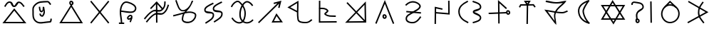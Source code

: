 SplineFontDB: 3.0
FontName: Untitled1
FullName: Untitled1
FamilyName: Untitled1
Weight: Regular
Copyright: Copyright (c) 2017, ,,,
UComments: "2017-10-21: Created with FontForge (http://fontforge.org)"
Version: 001.000
ItalicAngle: 0
UnderlinePosition: -100
UnderlineWidth: 50
Ascent: 800
Descent: 200
InvalidEm: 0
LayerCount: 2
Layer: 0 0 "Back" 1
Layer: 1 0 "Fore" 0
XUID: [1021 881 2055310830 19285]
OS2Version: 0
OS2_WeightWidthSlopeOnly: 0
OS2_UseTypoMetrics: 1
CreationTime: 1508636382
ModificationTime: 1508685912
OS2TypoAscent: 0
OS2TypoAOffset: 1
OS2TypoDescent: 0
OS2TypoDOffset: 1
OS2TypoLinegap: 0
OS2WinAscent: 0
OS2WinAOffset: 1
OS2WinDescent: 0
OS2WinDOffset: 1
HheadAscent: 0
HheadAOffset: 1
HheadDescent: 0
HheadDOffset: 1
OS2Vendor: 'PfEd'
MarkAttachClasses: 1
DEI: 91125
Encoding: ISO8859-1
UnicodeInterp: none
NameList: AGL For New Fonts
DisplaySize: -48
AntiAlias: 1
FitToEm: 0
WinInfo: 0 38 14
BeginPrivate: 0
EndPrivate
BeginChars: 380 149

StartChar: W
Encoding: 87 87 0
Width: 1000
VWidth: 0
Flags: HW
LayerCount: 2
Fore
SplineSet
543 -2 m 5
 522 -37 l 5
 501 -2 l 5
 104 614 l 5
 79 653 l 5
 125 653 l 5
 890 654 l 5
 934 654 l 5
 912 616 l 5
 543 -2 l 5
521 58 m 5
 846 604 l 5
 171 603 l 5
 521 58 l 5
472 787 m 5
 492 822 l 5
 514 788 l 5
 911 171 l 5
 936 132 l 5
 890 132 l 5
 125 131 l 5
 81 131 l 5
 103 169 l 5
 472 787 l 5
494 727 m 5
 169 181 l 5
 844 182 l 5
 494 727 l 5
EndSplineSet
EndChar

StartChar: T
Encoding: 84 84 1
Width: 1000
VWidth: 0
Flags: HW
LayerCount: 2
Fore
SplineSet
496 -10 m 5
 471 -10 l 5
 471 15 l 5
 481 670 l 5
 482 695 l 5
 507 695 l 5
 532 695 l 5
 531 670 l 5
 521 15 l 5
 521 -10 l 5
 496 -10 l 5
227 582 m 5
 204 593 l 5
 216 616 l 5
 248 677 l 5
 255 690 l 5
 270 690 l 5
 712 694 l 5
 725 694 l 5
 733 684 l 5
 779 623 l 5
 794 603 l 5
 774 588 l 5
 754 573 l 5
 739 593 l 5
 701 644 l 5
 285 640 l 5
 260 592 l 5
 248 570 l 5
 227 582 l 5
504 714 m 5
 532 760 l 5
 473 760 l 5
 504 714 l 5
485 654 m 5
 405 770 l 5
 379 808 l 5
 426 809 l 5
 576 811 l 5
 620 812 l 5
 598 773 l 5
 528 655 l 5
 508 622 l 5
 485 654 l 5
EndSplineSet
EndChar

StartChar: P
Encoding: 80 80 2
Width: 1000
VWidth: 0
Flags: HW
LayerCount: 2
Fore
SplineSet
258 439 m 5
 772 392 l 5
 768 342 l 5
 252 389 l 5
 258 439 l 5
233 637 m 1
 216 655 l 1
 233 672 l 1
 232 671 234 672 233 672 c 1
 313 750 415 803 543 780 c 0
 579 773 618 759 654 739 c 0
 721 702 794 631 750 552 c 0
 693 450 590 430 502 368 c 0
 386 287 275 261 280 153 c 0
 280 151 281 149 281 147 c 0
 290 75 400 35 498 47 c 0
 599 59 663 136 725 228 c 2
 739 248 l 1
 760 235 l 1
 781 221 l 1
 767 200 l 2
 705 108 629 14 504 -2 c 0
 402 -14 246 18 231 140 c 0
 230 143 230 148 230 151 c 0
 222 301 376 342 472 409 c 0
 574 480 661 497 706 578 c 0
 726 615 697 658 630 695 c 0
 599 713 563 725 534 730 c 0
 427 750 342 707 268 636 c 2
 250 618 l 1
 233 637 l 1
EndSplineSet
EndChar

StartChar: K
Encoding: 75 75 3
Width: 1000
VWidth: 0
Flags: HW
LayerCount: 2
Fore
SplineSet
679 316 m 1
 698 352 l 1
 722 318 l 1
 898 72 l 1
 925 34 l 1
 878 33 l 1
 569 27 l 1
 528 26 l 1
 547 63 l 1
 679 316 l 1
704 257 m 1
 611 78 l 1
 829 82 l 1
 704 257 l 1
808 536 m 1
 783 542 l 1
 759 547 l 1
 765 572 l 1
 791 689 l 1
 107 22 l 1
 88 5 l 1
 71 22 l 1
 53 41 l 1
 72 58 l 1
 735 705 l 1
 611 674 l 1
 599 722 l 1
 630 730 l 1
 873 792 l 1
 808 536 l 1
EndSplineSet
EndChar

StartChar: S
Encoding: 83 83 4
Width: 1000
VWidth: 0
Flags: HW
LayerCount: 2
Fore
SplineSet
805 372 m 0
 808 349 820 339 828 340 c 0
 843 341 855 354 853 372 c 0
 851 394 835 408 817 406 c 0
 811 406 802 396 805 372 c 0
755 364 m 0
 751 396 761 453 813 456 c 0
 861 460 897 421 902 379 c 0
 908 337 879 293 832 290 c 0
 784 287 760 331 755 364 c 0
143 349 m 1
 142 374 l 1
 168 375 l 1
 167 375 168 374 168 375 c 1
 775 390 l 1
 800 391 l 1
 801 366 l 1
 802 341 l 1
 777 340 l 1
 168 325 l 1
 168 326 167 325 168 325 c 1
 143 324 l 1
 143 349 l 1
505 -8 m 1
 480 -8 l 1
 480 17 l 1
 480 16 480 18 480 17 c 1
 472 768 l 1
 472 825 l 1
 514 787 l 1
 768 557 l 1
 787 540 l 1
 769 521 l 1
 752 502 l 1
 734 519 l 1
 522 711 l 1
 530 18 l 1
 530 17 530 17 530 18 c 1
 530 -8 l 1
 505 -8 l 1
EndSplineSet
EndChar

StartChar: X
Encoding: 88 88 5
Width: 1000
VWidth: 0
Flags: HW
LayerCount: 2
Fore
SplineSet
837 771 m 1
 862 772 l 1
 862 747 l 1
 872 40 l 1
 872 15 l 1
 848 15 l 1
 822 15 l 1
 822 40 l 1
 812 746 l 1
 812 771 l 1
 837 771 l 1
344 117 m 1
 319 118 l 1
 320 142 l 2
 322 216 289 282 330 368 c 0
 398 514 562 496 537 598 c 0
 511 702 393 694 255 719 c 0
 251 720 245 720 239 719 c 0
 213 714 197 694 200 677 c 2
 204 652 l 1
 179 648 l 1
 155 643 l 1
 150 668 l 2
 140 722 187 760 230 768 c 0
 241 770 251 770 263 768 c 0
 381 747 548 758 585 610 c 0
 620 468 414 430 376 348 c 0
 345 282 373 234 370 141 c 2
 369 116 l 1
 344 117 l 1
344 82 m 4
 347 59 360 49 368 50 c 4
 383 51 394 64 392 82 c 4
 390 104 375 118 357 116 c 4
 351 116 341 106 344 82 c 4
294 74 m 4
 290 106 300 163 352 166 c 4
 400 170 437 131 442 89 c 4
 448 47 418 3 371 0 c 4
 323 -3 299 41 294 74 c 4
EndSplineSet
EndChar

StartChar: F
Encoding: 70 70 6
Width: 1000
VWidth: 0
Flags: HW
LayerCount: 2
Fore
SplineSet
909 662 m 5
 932 654 l 5
 925 630 l 6
 885 509 864 439 763 348 c 4
 651 248 514 350 427 293 c 4
 306 214 265 155 170 40 c 6
 154 21 l 5
 135 37 l 5
 116 52 l 5
 132 72 l 6
 225 184 272 252 399 335 c 4
 529 420 650 313 730 385 c 4
 822 468 838 523 878 646 c 6
 885 669 l 5
 909 662 l 5
788 781 m 5
 812 781 l 5
 812 756 l 6
 810 633 799 551 696 459 c 4
 584 359 445 462 358 405 c 4
 237 326 197 267 102 152 c 6
 87 132 l 5
 68 148 l 5
 48 165 l 5
 63 184 l 6
 156 296 205 364 332 447 c 4
 462 532 582 425 662 497 c 4
 753 579 760 636 762 757 c 6
 762 782 l 5
 788 781 l 5
479 765 m 1
 498 785 l 1
 516 764 l 1
 708 542 l 1
 689 525 l 1
 670 508 l 1
 496 711 l 1
 300 505 l 1
 282 522 l 1
 263 539 l 1
 479 765 l 1
495 746 m 1
 520 746 l 1
 520 739 l 1
 524 42 l 1
 524 18 l 1
 499 17 l 1
 474 17 l 1
 474 42 l 1
 470 739 l 1
 470 746 l 1
 495 746 l 1
EndSplineSet
EndChar

StartChar: N
Encoding: 78 78 7
Width: 1003
VWidth: 0
Flags: HW
LayerCount: 2
Fore
SplineSet
766 73 m 5
 499 358 l 5
 226 68 l 5
 766 73 l 5
787 663 m 5
 534 395 l 5
 797 113 l 5
 787 663 l 5
500 430 m 5
 835 786 l 5
 848 57 l 5
 848 22 l 5
 822 22 l 5
 799 22 l 5
 109 16 l 5
 465 394 l 5
 157 725 l 5
 193 759 l 5
 500 430 l 5
EndSplineSet
EndChar

StartChar: M
Encoding: 77 77 8
Width: 1000
VWidth: 0
Flags: HW
LayerCount: 2
Fore
SplineSet
198 528 m 5
 198 552 l 5
 222 553 l 6
 319 556 430 564 510 472 c 4
 516 465 520 455 522 446 c 4
 531 388 439 339 430 326 c 5
 530 251 595 273 758 263 c 6
 782 262 l 5
 781 237 l 5
 779 212 l 5
 754 213 l 6
 602 223 516 199 398 288 c 4
 388 296 380 306 378 319 c 4
 376 336 385 349 392 358 c 4
 420 394 468 425 472 438 c 4
 472 438 472 437 472 438 c 4
 410 510 326 506 224 503 c 6
 199 502 l 5
 198 528 l 5
214 791 m 1
 239 791 l 1
 239 766 l 1
 239 767 240 766 239 766 c 1
 237 60 l 1
 788 64 l 1
 812 64 l 1
 813 39 l 1
 813 14 l 1
 788 14 l 1
 212 10 l 1
 187 10 l 1
 187 35 l 1
 189 766 l 1
 188 766 189 767 189 766 c 1
 189 791 l 1
 214 791 l 1
EndSplineSet
EndChar

StartChar: H
Encoding: 72 72 9
Width: 1000
VWidth: 0
Flags: HW
LayerCount: 2
Fore
SplineSet
786 760 m 1
 798 738 l 1
 775 727 l 2
 627 652 495 588 515 506 c 0
 531 440 800 500 812 362 c 0
 827 200 671 130 543 45 c 2
 522 31 l 1
 508 52 l 1
 495 72 l 1
 516 87 l 2
 656 180 773 236 762 357 c 0
 754 440 503 342 467 494 c 0
 435 632 624 707 752 772 c 2
 775 782 l 1
 786 760 l 1
487 718 m 1
 498 696 l 1
 475 684 l 2
 327 609 195 545 215 463 c 0
 231 397 500 457 512 319 c 0
 527 157 371 87 243 2 c 1
 244 2 244 3 243 2 c 1
 222 -11 l 1
 209 10 l 1
 195 31 l 1
 216 44 l 2
 356 137 473 194 462 315 c 0
 454 398 203 300 167 452 c 0
 135 590 324 664 452 729 c 2
 475 740 l 1
 487 718 l 1
EndSplineSet
EndChar

StartChar: Z
Encoding: 90 90 10
Width: 1000
VWidth: 0
Flags: HW
LayerCount: 2
Fore
SplineSet
670 758 m 5
 690 743 l 5
 675 723 l 6
 581 594 530 521 535 376 c 4
 540 236 606 173 700 47 c 6
 715 27 l 5
 695 12 l 5
 675 -3 l 5
 660 17 l 6
 568 139 490 216 485 374 c 4
 480 535 542 624 635 752 c 6
 649 773 l 5
 670 758 l 5
856 396 m 1
 141 2 l 1
 133 16 125 32 117 46 c 1
 329 164 542 280 754 398 c 1
 138 755 l 1
 146 769 154 784 162 798 c 1
 162 798 632 525 856 396 c 1
EndSplineSet
EndChar

StartChar: Y
Encoding: 89 89 11
Width: 1000
VWidth: 0
Flags: HW
LayerCount: 2
Fore
SplineSet
312 574 m 1
 296 592 l 1
 314 609 l 1
 491 792 l 1
 507 807 l 1
 523 793 l 1
 712 613 l 1
 732 598 l 1
 717 578 l 1
 701 559 l 1
 682 574 l 1
 509 741 l 1
 348 573 l 1
 330 556 l 1
 312 574 l 1
508 633 m 0
 363 635 246 491 242 338 c 0
 239 192 357 49 499 47 c 0
 662 44 792 172 797 336 c 0
 802 498 671 631 508 633 c 0
508 683 m 0
 698 680 852 526 847 334 c 0
 842 144 689 -6 498 -3 c 0
 323 0 188 168 192 338 c 0
 196 511 327 686 508 683 c 0
EndSplineSet
EndChar

StartChar: C
Encoding: 67 67 12
Width: 1000
VWidth: 0
Flags: HW
LayerCount: 2
Fore
SplineSet
481 720 m 4
 484 697 496 687 504 688 c 4
 519 689 531 703 529 721 c 4
 527 743 511 756 493 754 c 4
 487 754 478 744 481 720 c 4
431 712 m 4
 427 744 437 801 489 804 c 4
 537 808 574 770 579 728 c 4
 585 686 555 641 508 638 c 4
 460 635 436 679 431 712 c 4
477 640 m 1
 498 674 l 1
 519 640 l 1
 886 42 l 1
 910 3 l 1
 865 3 l 1
 127 4 l 1
 82 4 l 1
 106 42 l 1
 477 640 l 1
498 580 m 1
 172 54 l 1
 820 53 l 1
 498 580 l 1
EndSplineSet
EndChar

StartChar: L
Encoding: 76 76 13
Width: 1000
VWidth: 0
Flags: HW
LayerCount: 2
Fore
SplineSet
467 397 m 1
 466 313 468 229 482 136 c 0
 494 61 591 47 706 45 c 0
 802 43 826 63 907 128 c 2
 926 143 l 1
 942 123 l 1
 958 104 l 1
 938 88 l 2
 857 23 812 -7 704 -5 c 0
 601 -3 452 3 433 128 c 0
 419 220 416 304 417 386 c 1
 122 543 l 1
 84 563 l 1
 121 586 l 1
 434 780 l 1
 471 803 l 1
 472 760 l 2
 476 628 470 519 468 415 c 1
 467 409 l 1
 467 397 l 1
418 442 m 1
 420 528 425 613 423 715 c 1
 184 567 l 1
 418 442 l 1
EndSplineSet
EndChar

StartChar: G
Encoding: 71 71 14
Width: 1000
VWidth: 0
Flags: HW
LayerCount: 2
Fore
SplineSet
97 288 m 2
 215 315 331 353 440 381 c 0
 445 383 463 389 466 393 c 0
 470 399 496 414 500 420 c 0
 504 426 497 422 502 428 c 1
 490 424 459 420 447 418 c 0
 253 391 212 638 157 778 c 2
 148 801 l 1
 171 810 l 1
 194 819 l 1
 203 796 l 2
 268 629 300 441 438 460 c 0
 504 469 589 531 645 613 c 0
 693 681 713 764 724 786 c 1
 724 786 776 808 776 783 c 0
 776 763 773 773 770 765 c 0
 768 762 766 758 764 752 c 0
 722 654 681 583 642 530 c 0
 602 475 564 437 533 402 c 1
 642 421 747 420 836 368 c 0
 912 324 893 224 851 152 c 0
 823 104 781 60 729 32 c 0
 628 -22 444 -18 390 84 c 0
 380 103 376 128 378 152 c 0
 385 226 398 280 419 324 c 1
 321 298 217 264 108 240 c 2
 83 234 l 1
 78 258 l 1
 72 283 l 1
 97 288 l 2
97 288 m 1
 98 288 96 288 97 288 c 1
486 341 m 0
 484 338 481 334 479 331 c 0
 453 289 435 235 427 147 c 0
 425 131 428 119 434 108 c 0
 466 47 616 28 705 76 c 0
 747 98 784 137 808 178 c 0
 849 247 845 305 810 326 c 0
 728 374 626 371 506 345 c 0
 499 343 493 343 486 341 c 0
EndSplineSet
EndChar

StartChar: Q
Encoding: 81 81 15
Width: 1000
VWidth: 0
Flags: HW
LayerCount: 2
Fore
SplineSet
522 509 m 1
 517 485 l 1
 492 491 l 1
 302 532 l 1
 296 8 l 1
 296 -17 l 1
 271 -16 l 1
 246 -16 l 1
 246 9 l 1
 246 10 245 9 246 9 c 1
 253 564 l 1
 253 595 l 1
 283 588 l 1
 503 539 l 1
 528 534 l 1
 522 509 l 1
747 807 m 1
 772 808 l 1
 772 782 l 1
 777 343 l 1
 778 316 l 1
 750 318 l 1
 291 356 l 1
 266 358 l 1
 268 383 l 1
 270 408 l 1
 295 406 l 1
 727 370 l 1
 722 782 l 1
 722 807 l 1
 747 807 l 1
EndSplineSet
EndChar

StartChar: D
Encoding: 68 68 16
Width: 1000
VWidth: 0
Flags: HW
LayerCount: 2
Fore
SplineSet
816 778 m 1
 835 762 l 1
 819 743 l 1
 219 4 l 1
 203 -15 l 1
 184 1 l 1
 165 17 l 1
 181 36 l 1
 781 775 l 1
 797 794 l 1
 816 778 l 1
184 778 m 1
 203 794 l 1
 219 775 l 1
 819 36 l 1
 835 17 l 1
 816 1 l 1
 797 -15 l 1
 781 4 l 1
 181 743 l 1
 165 762 l 1
 184 778 l 1
EndSplineSet
EndChar

StartChar: B
Encoding: 66 66 17
Width: 1000
VWidth: 0
Flags: HW
LayerCount: 2
Fore
SplineSet
385 587 m 5
 409 590 l 5
 412 565 l 6
 423 485 429 437 462 440 c 4
 500 444 501 519 499 580 c 6
 499 586 l 5
 548 582 l 6
 555 581 560 518 563 503 c 4
 586 405 585 338 523 253 c 4
 511 236 492 231 476 232 c 4
 436 234 381 275 385 322 c 6
 388 348 l 5
 412 345 l 5
 438 342 l 5
 435 318 l 6
 436 310 467 280 482 282 c 4
 483 282 482 282 482 282 c 4
 482 282 l 4
 521 336 534 405 529 457 c 5
 517 439 495 392 468 390 c 4
 371 380 371 506 363 558 c 6
 360 583 l 5
 385 587 l 5
777 662 m 5
 756 648 l 5
 742 668 l 6
 720 698 686 744 669 743 c 4
 471 731 360 747 251 635 c 4
 168 550 185 514 186 398 c 4
 187 279 174 191 260 104 c 4
 368 -5 510 64 752 76 c 5
 759 88 765 126 768 144 c 6
 772 169 l 5
 797 165 l 5
 821 160 l 5
 817 136 l 6
 816 128 818 28 760 26 c 4
 534 15 361 -69 224 69 c 4
 122 172 137 285 136 397 c 4
 135 509 115 568 215 670 c 4
 351 809 485 785 671 793 c 4
 722 795 761 728 782 698 c 6
 797 677 l 5
 777 662 l 5
EndSplineSet
EndChar

StartChar: A
Encoding: 65 65 18
Width: 1000
VWidth: 0
Flags: HWO
LayerCount: 2
Fore
SplineSet
481.444927254 495.575594047 m 1
 500.809541367 519.887760667 l 1
 520.405441785 495.761625205 l 1
 892.405441785 37.7616252055 l 1
 925.571172046 -3.07145129855 l 1
 872.96603264 -2.99997692436 l 1
 136.96603264 -1.99997692436 l 1
 85.1825694124 -1.92961895802 l 1
 117.444927254 38.5755940469 l 1
 481.444927254 495.575594047 l 1
501.190458633 440.112239333 m 1
 188.817430588 47.929618958 l 1
 820.428827954 47.0714512986 l 1
 501.190458633 440.112239333 l 1
168.181472024 579.536418273 m 1
 146.717890298 592.354946249 l 1
 159.536418273 613.818527976 l 2
 199.053285102 679.986304992 236.541969613 776.252292159 341.537510129 773.994220989 c 0
 464.683988158 771.345909634 449.846821869 616.147204274 496.617095869 614.992382693 c 0
 532.117507737 614.115829314 567.616075461 773.499924562 661.208392986 768.97077865 c 0
 756.527590159 764.358065089 800.257907082 680.614796922 849.068596199 614.908100033 c 2
 863.976696232 594.839503835 l 1
 843.908100033 579.931403801 l 1
 823.839503835 565.023303768 l 1
 808.931403801 585.091899967 l 2
 753.742092918 659.385203078 721.402097341 715.999356786 658.791607014 719.02922135 c 0
 628.383955585 720.500717022 593.901333512 562.575063495 495.382904131 565.007617307 c 0
 380.153178131 567.852795726 403.316011842 722.654090366 340.462489871 724.005779011 c 0
 273.452171012 725.446926591 248.946714898 666.013695008 202.463581727 588.181472024 c 2
 189.645053751 566.717890298 l 1
 168.181472024 579.536418273 l 1
EndSplineSet
EndChar

StartChar: E
Encoding: 69 69 19
Width: 1000
VWidth: 0
Flags: HW
LayerCount: 2
Fore
SplineSet
644 192 m 1
 648 186 l 1
 642 183 l 2
 641 178 640 174 638 170 c 0
 626 133 610 105 600 67 c 2
 594 42 l 1
 570 49 l 1
 546 55 l 1
 552 79 l 2
 560 107 570 129 578 149 c 1
 550 134 504 112 471 153 c 0
 422 215 500 276 536 299 c 0
 545 305 554 307 563 309 c 0
 595 313 641 297 647 254 c 0
 650 231 648 211 644 192 c 1
598 218 m 0
 599 227 600 237 598 248 c 0
 597 252 587 262 571 260 c 0
 568 259 564 258 562 257 c 0
 516 228 498 198 509 185 c 0
 519 173 534 183 588 212 c 0
 591 214 595 216 598 218 c 0
251 412 m 1
 249 289 285 177 290 17 c 1
 289 17 290 16 290 17 c 1
 291 -8 l 1
 266 -9 l 1
 241 -10 l 1
 240 15 l 2
 235 177 194 292 202 438 c 0
 204 480 210 525 222 574 c 0
 251 684 333 803 462 781 c 0
 478 779 494 774 512 769 c 0
 635 736 820 646 780 498 c 0
 725 295 417 396 251 412 c 1
253 462 m 1
 453 443 693 368 732 511 c 0
 757 604 628 686 499 721 c 0
 483 725 467 730 453 732 c 0
 365 748 299 665 271 562 c 0
 262 527 256 494 253 462 c 1
172 10 m 1
 172 35 l 1
 198 35 l 1
 332 33 l 1
 358 32 l 1
 357 8 l 1
 357 -18 l 1
 332 -17 l 1
 197 -15 l 1
 172 -15 l 1
 172 10 l 1
EndSplineSet
EndChar

StartChar: I
Encoding: 73 73 20
Width: 1000
VWidth: 0
Flags: HW
LayerCount: 2
Fore
SplineSet
862 620 m 1
 842 607 l 1
 828 628 l 2
 826 630 824 633 822 635 c 0
 764 717 678 764 617 722 c 0
 483 629 419 377 458 212 c 0
 468 169 490 131 518 103 c 0
 596 25 729 9 842 123 c 2
 860 142 l 1
 878 123 l 1
 895 106 l 1
 878 88 l 2
 747 -44 580 -30 482 68 c 0
 447 103 420 148 408 200 c 0
 365 382 430 653 588 763 c 0
 688 833 803 751 864 664 c 0
 866 661 868 658 870 655 c 2
 883 633 l 1
 862 620 l 1
121 578 m 1
 98 588 l 1
 108 612 l 2
 123 644 147 678 175 710 c 0
 236 777 337 842 419 768 c 0
 602 600 669 407 598 166 c 0
 578 99 545 51 502 22 c 0
 386 -56 227 15 132 156 c 2
 118 177 l 1
 139 191 l 1
 160 205 l 1
 173 184 l 2
 261 53 393 9 474 63 c 0
 506 84 532 122 550 180 c 0
 616 403 557 574 385 732 c 0
 340 774 272 744 212 677 c 0
 187 649 165 617 153 591 c 2
 143 568 l 1
 121 578 l 1
EndSplineSet
EndChar

StartChar: U
Encoding: 85 85 21
Width: 1000
VWidth: 0
Flags: HW
LayerCount: 2
Fore
SplineSet
148 778 m 1
 150 803 l 1
 175 801 l 2
 310 787 380 767 512 765 c 0
 626 763 691 781 810 791 c 2
 872 796 l 1
 831 749 l 2
 711 613 603 561 529 428 c 1
 584 420 643 415 711 413 c 0
 776 411 807 431 880 460 c 2
 903 469 l 1
 912 447 l 1
 922 423 l 1
 898 414 l 2
 831 387 788 360 709 363 c 0
 632 365 567 373 506 381 c 1
 454 260 501 188 512 40 c 2
 518 -44 l 1
 457 19 l 1
 134 450 l 1
 98 498 l 1
 158 490 l 2
 285 472 379 452 477 436 c 1
 549 575 647 634 748 734 c 1
 671 725 607 713 512 715 c 0
 375 717 300 737 169 751 c 2
 144 754 l 1
 148 778 l 1
455 389 m 1
 377 401 303 418 211 432 c 1
 460 94 l 1
 445 182 416 287 455 389 c 1
EndSplineSet
EndChar

StartChar: R
Encoding: 82 82 22
Width: 1000
VWidth: 0
Flags: HW
LayerCount: 2
Fore
SplineSet
583 782 m 1
 592 805 l 1
 615 797 l 2
 720 759 885 726 887 578 c 0
 889 451 646 420 638 408 c 1
 648 389 886 334 886 202 c 0
 886 68 711 35 618 8 c 2
 594 1 l 1
 587 25 l 1
 580 49 l 1
 604 56 l 1
 605 56 603 56 604 56 c 1
 715 88 836 120 836 202 c 0
 836 298 587 305 587 408 c 0
 587 517 839 488 837 577 c 0
 835 679 719 707 598 749 c 2
 575 758 l 1
 583 782 l 1
415 785 m 1
 427 763 l 1
 404 752 l 2
 251 673 126 581 128 418 c 0
 130 241 247 138 417 60 c 2
 439 49 l 1
 428 27 l 1
 418 4 l 1
 396 14 l 2
 220 96 81 214 78 417 c 0
 75 612 228 717 382 796 c 2
 404 808 l 1
 415 785 l 1
EndSplineSet
EndChar

StartChar: O
Encoding: 79 79 23
Width: 1000
VWidth: 0
Flags: HW
LayerCount: 2
Fore
SplineSet
469 245 m 4
 472 222 484 212 492 213 c 4
 507 214 520 229 518 247 c 4
 516 269 499 282 481 280 c 4
 475 280 466 269 469 245 c 4
419 238 m 4
 415 270 426 327 478 330 c 4
 526 334 562 295 567 253 c 4
 573 211 543 167 496 164 c 4
 448 161 424 205 419 238 c 4
188 -1 m 1
 165 8 l 1
 175 32 l 1
 479 777 l 1
 502 834 l 1
 525 776 l 1
 822 28 l 1
 831 4 l 1
 808 -5 l 1
 784 -14 l 1
 775 9 l 1
 502 700 l 1
 221 12 l 1
 212 -11 l 1
 188 -1 l 1
EndSplineSet
EndChar

StartChar: ltd01
Encoding: 256 -1 24
Width: 1000
VWidth: 0
Flags: HW
LayerCount: 2
Fore
SplineSet
808 536 m 5
 783 542 l 5
 759 547 l 5
 765 572 l 5
 791 689 l 5
 107 22 l 5
 88 5 l 5
 71 22 l 5
 53 41 l 5
 72 58 l 5
 735 705 l 5
 611 674 l 5
 599 722 l 5
 630 730 l 5
 873 792 l 5
 808 536 l 5
EndSplineSet
EndChar

StartChar: V
Encoding: 86 86 25
Width: 1000
VWidth: 0
Flags: HW
LayerCount: 2
Fore
SplineSet
683 783 m 1
 673 771 l 2
 579 651 485 489 487 424 c 0
 489 352 544 161 686 29 c 2
 694 22 l 1
 675 -17 l 1
 662 -13 l 2
 414 57 285 224 277 423 c 0
 269 614 433 743 647 810 c 2
 658 813 l 1
 683 783 l 1
584 734 m 1
 420 665 321 560 327 425 c 0
 333 273 415 145 582 69 c 1
 480 201 439 349 437 422 c 0
 434 502 507 626 584 734 c 1
EndSplineSet
EndChar

StartChar: ltd02
Encoding: 257 -1 26
Width: 1000
VWidth: 0
Flags: HW
LayerCount: 2
Fore
SplineSet
227 582 m 1
 204 593 l 1
 216 616 l 1
 248 677 l 1
 255 690 l 1
 270 690 l 1
 712 694 l 1
 725 694 l 1
 733 684 l 1
 779 623 l 1
 794 603 l 1
 774 588 l 1
 754 573 l 1
 739 593 l 1
 701 644 l 1
 285 640 l 1
 260 592 l 1
 248 570 l 1
 227 582 l 1
504 714 m 1
 532 760 l 1
 473 760 l 1
 504 714 l 1
485 654 m 1
 405 770 l 1
 379 808 l 1
 426 809 l 1
 576 811 l 1
 620 812 l 1
 598 773 l 1
 528 655 l 1
 506 653 l 1
 485 654 l 1
EndSplineSet
EndChar

StartChar: ltd03
Encoding: 258 -1 27
Width: 1000
VWidth: 0
Flags: HW
LayerCount: 2
Fore
SplineSet
852 372 m 4
 855 349 869 339 877 340 c 4
 892 341 903 354 901 372 c 4
 899 394 883 408 865 406 c 4
 859 406 849 396 852 372 c 4
803 364 m 4
 799 396 809 453 861 456 c 4
 909 460 946 421 951 379 c 4
 957 337 927 293 880 290 c 4
 832 287 808 331 803 364 c 4
56 349 m 1
 55 374 l 1
 80 375 l 1
 79 375 80 374 80 375 c 1
 823 390 l 5
 848 391 l 5
 849 366 l 5
 850 341 l 5
 825 340 l 5
 82 325 l 1
 82 326 81 325 82 325 c 1
 57 324 l 1
 56 349 l 1
EndSplineSet
EndChar

StartChar: ltd04
Encoding: 259 -1 28
Width: 1000
VWidth: 0
Flags: HW
LayerCount: 2
Fore
SplineSet
873 771 m 1
 898 772 l 1
 899 747 l 1
 909 40 l 1
 909 15 l 1
 884 15 l 1
 859 15 l 1
 859 40 l 1
 849 746 l 1
 848 771 l 1
 873 771 l 1
EndSplineSet
EndChar

StartChar: ltd05
Encoding: 260 -1 29
Width: 1000
VWidth: 0
Flags: HW
LayerCount: 2
Fore
SplineSet
469 -41 m 1
 485 -22 l 1
 607 -119 l 1
 591 -139 l 1
 575 -158 l 1
 453 -61 l 1
 469 -41 l 1
EndSplineSet
EndChar

StartChar: ltd06
Encoding: 261 -1 30
Width: 1000
VWidth: 0
Flags: HW
LayerCount: 2
Fore
SplineSet
468 -98 m 0
 471 -121 484 -131 492 -130 c 0
 507 -129 520 -116 518 -98 c 0
 516 -76 499 -62 481 -64 c 0
 475 -64 465 -74 468 -98 c 0
419 -106 m 0
 415 -74 425 -17 477 -14 c 0
 525 -10 562 -49 567 -91 c 0
 573 -133 543 -177 496 -180 c 0
 448 -183 424 -139 419 -106 c 0
EndSplineSet
EndChar

StartChar: ltd07
Encoding: 262 -1 31
Width: 1000
VWidth: 0
Flags: HW
LayerCount: 2
Fore
SplineSet
909 662 m 5
 932 654 l 5
 925 630 l 6
 885 509 864 439 763 348 c 4
 651 248 514 350 427 293 c 4
 306 214 265 155 170 40 c 6
 154 21 l 5
 135 37 l 5
 116 52 l 5
 132 72 l 6
 225 184 272 252 399 335 c 4
 529 420 650 313 730 385 c 4
 822 468 838 523 878 646 c 6
 885 669 l 5
 909 662 l 5
788 781 m 5
 812 781 l 5
 812 756 l 6
 810 633 799 551 696 459 c 4
 584 359 445 462 358 405 c 4
 237 326 197 267 102 152 c 6
 87 132 l 5
 68 148 l 5
 48 165 l 5
 63 184 l 6
 156 296 205 364 332 447 c 4
 462 532 582 425 662 497 c 4
 753 579 760 636 762 757 c 6
 762 782 l 5
 788 781 l 5
EndSplineSet
EndChar

StartChar: ltd08
Encoding: 263 -1 32
Width: 1000
VWidth: 0
Flags: HW
LayerCount: 2
Fore
SplineSet
670 758 m 5
 690 743 l 5
 675 723 l 6
 581 594 530 521 535 376 c 4
 540 236 606 173 700 47 c 6
 715 27 l 5
 695 12 l 5
 675 -3 l 5
 660 17 l 6
 568 139 490 216 485 374 c 4
 480 535 542 624 635 752 c 6
 649 773 l 5
 670 758 l 5
EndSplineSet
EndChar

StartChar: lt_ZA
Encoding: 264 -1 33
Width: 1000
VWidth: 0
Flags: HW
LayerCount: 2
Fore
SplineSet
697 173 m 5
 705 168 l 5
 713 162 l 5
 707 153 l 5
 701 146 l 6
 681 119 667 99 658 78 c 4
 650 59 646 39 647 12 c 4
 647 0 650 -10 652 -20 c 4
 661 -52 682 -74 711 -113 c 6
 717 -121 l 5
 723 -129 l 5
 715 -135 l 5
 707 -141 l 5
 699 -147 l 5
 691 -153 l 5
 685 -145 l 5
 679 -137 l 6
 654 -104 630 -77 617 -41 c 4
 611 -25 608 -8 607 12 c 4
 606 44 611 69 621 92 c 4
 632 119 649 141 669 169 c 6
 675 178 l 5
 681 185 l 5
 688 179 l 5
 697 173 l 5
482 496 m 1
 501 520 l 1
 520 496 l 1
 892 38 l 1
 926 -3 l 1
 873 -3 l 1
 137 -2 l 1
 85 -2 l 1
 118 38 l 1
 482 496 l 1
501 440 m 1
 189 48 l 1
 821 47 l 1
 501 440 l 1
168 579 m 1
 147 592 l 1
 159 614 l 2
 198 680 237 776 342 774 c 0
 465 772 450 616 497 615 c 0
 533 614 568 773 661 769 c 0
 756 764 800 681 849 615 c 2
 864 595 l 1
 844 580 l 1
 824 565 l 1
 809 585 l 2
 754 659 721 716 659 719 c 0
 629 721 593 563 495 565 c 0
 380 567 403 722 341 724 c 0
 274 726 249 666 202 588 c 2
 190 567 l 1
 168 579 l 1
EndSplineSet
EndChar

StartChar: lt_ZB
Encoding: 265 -1 34
Width: 1000
VWidth: 0
Flags: HW
LayerCount: 2
Fore
SplineSet
385 587 m 1
 409 590 l 1
 412 565 l 2
 423 485 429 437 462 440 c 0
 500 444 501 519 499 580 c 2
 499 586 l 1
 548 582 l 2
 555 581 560 518 563 503 c 0
 586 405 585 338 523 253 c 0
 511 236 492 231 476 232 c 0
 436 234 381 275 385 322 c 2
 388 348 l 1
 412 345 l 1
 438 342 l 1
 435 318 l 2
 436 310 467 280 482 282 c 0
 483 282 482 282 482 282 c 0
 482 282 l 0
 521 336 534 405 529 457 c 1
 517 439 495 392 468 390 c 0
 371 380 371 506 363 558 c 2
 360 583 l 1
 385 587 l 1
777 662 m 1
 756 648 l 1
 742 668 l 2
 720 698 686 744 669 743 c 0
 471 731 360 747 251 635 c 0
 168 550 185 514 186 398 c 0
 187 279 174 191 260 104 c 0
 368 -5 510 64 752 76 c 1
 759 88 765 126 768 144 c 2
 772 169 l 1
 797 165 l 1
 821 160 l 1
 817 136 l 2
 816 128 818 28 760 26 c 0
 534 15 361 -69 224 69 c 0
 122 172 137 285 136 397 c 0
 135 509 115 568 215 670 c 0
 351 809 485 785 671 793 c 0
 722 795 761 728 782 698 c 2
 797 677 l 1
 777 662 l 1
684 214 m 5
 692 208 l 5
 700 202 l 5
 694 195 l 5
 688 187 l 6
 668 160 654 139 645 118 c 4
 637 99 633 81 634 54 c 4
 634 42 637 32 639 22 c 4
 648 -10 669 -33 698 -72 c 6
 704 -80 l 5
 710 -88 l 5
 702 -94 l 5
 694 -100 l 5
 686 -106 l 5
 678 -112 l 5
 672 -104 l 5
 666 -96 l 6
 641 -63 616 -36 603 0 c 4
 597 16 595 32 594 52 c 4
 593 84 598 110 608 133 c 4
 619 160 636 182 656 210 c 6
 662 218 l 5
 668 227 l 5
 676 221 l 5
 684 214 l 5
EndSplineSet
EndChar

StartChar: lt_ZC
Encoding: 266 -1 35
Width: 1000
VWidth: 0
Flags: HW
LayerCount: 2
Fore
SplineSet
684 214 m 5
 692 208 l 5
 700 202 l 5
 694 195 l 5
 688 187 l 6
 668 160 654 139 645 118 c 4
 637 99 633 81 634 54 c 4
 634 42 637 32 639 22 c 4
 648 -10 669 -33 698 -72 c 6
 704 -80 l 5
 710 -88 l 5
 702 -94 l 5
 694 -100 l 5
 686 -106 l 5
 678 -112 l 5
 672 -104 l 5
 666 -96 l 6
 641 -63 616 -36 603 0 c 4
 597 16 595 32 594 52 c 4
 593 84 598 110 608 133 c 4
 619 160 636 182 656 210 c 6
 662 218 l 5
 668 227 l 5
 676 221 l 5
 684 214 l 5
481 720 m 0
 484 697 496 687 504 688 c 0
 519 689 531 703 529 721 c 0
 527 743 511 756 493 754 c 0
 487 754 478 744 481 720 c 0
431 712 m 0
 427 744 437 801 489 804 c 0
 537 808 574 770 579 728 c 0
 585 686 555 641 508 638 c 0
 460 635 436 679 431 712 c 0
477 640 m 1
 498 674 l 1
 519 640 l 1
 886 42 l 1
 910 3 l 1
 865 3 l 1
 127 4 l 1
 82 4 l 1
 106 42 l 1
 477 640 l 1
498 580 m 1
 172 54 l 1
 820 53 l 1
 498 580 l 1
EndSplineSet
EndChar

StartChar: lt_ZD
Encoding: 267 -1 36
Width: 1000
VWidth: 0
Flags: HW
LayerCount: 2
Fore
SplineSet
820 241 m 5
 822 231 l 5
 823 221 l 5
 813 219 l 5
 803 218 l 6
 770 213 746 208 725 200 c 4
 706 192 689 181 671 162 c 4
 663 153 657 144 652 136 c 4
 636 108 635 76 628 28 c 6
 626 18 l 5
 624 8 l 5
 615 10 l 5
 605 11 l 5
 595 12 l 5
 585 14 l 5
 587 24 l 5
 588 34 l 6
 594 76 595 111 612 146 c 4
 619 161 629 176 642 190 c 4
 664 213 686 228 709 237 c 4
 736 248 765 253 798 258 c 6
 807 259 l 5
 817 261 l 5
 818 251 l 5
 820 241 l 5
816 778 m 1
 835 762 l 1
 819 743 l 1
 219 4 l 1
 203 -15 l 1
 184 1 l 1
 165 17 l 1
 181 36 l 1
 781 775 l 1
 797 794 l 1
 816 778 l 1
184 778 m 1
 203 794 l 1
 219 775 l 1
 819 36 l 1
 835 17 l 1
 816 1 l 1
 797 -15 l 1
 781 4 l 1
 181 743 l 1
 165 762 l 1
 184 778 l 1
EndSplineSet
EndChar

StartChar: lt_ZE
Encoding: 268 -1 37
Width: 1000
VWidth: 0
Flags: HW
LayerCount: 2
Fore
SplineSet
406 550 m 5
 414 544 l 5
 422 538 l 5
 416 530 l 5
 410 522 l 6
 390 495 377 475 368 454 c 4
 360 435 355 416 356 389 c 4
 356 377 359 367 361 357 c 4
 370 325 391 302 420 263 c 6
 426 255 l 5
 432 248 l 5
 424 242 l 5
 416 235 l 5
 408 229 l 5
 400 223 l 5
 394 232 l 5
 388 239 l 6
 363 272 339 299 326 335 c 4
 320 351 317 368 316 388 c 4
 315 420 320 445 330 468 c 4
 341 495 358 518 378 546 c 6
 384 553 l 5
 390 562 l 5
 398 556 l 5
 406 550 l 5
644 192 m 1
 648 186 l 1
 642 183 l 2
 641 178 640 174 638 170 c 0
 626 133 610 105 600 67 c 2
 594 42 l 1
 570 49 l 1
 546 55 l 1
 552 79 l 2
 560 107 570 129 578 149 c 1
 550 134 504 112 471 153 c 0
 422 215 500 276 536 299 c 0
 545 305 554 307 563 309 c 0
 595 313 641 297 647 254 c 0
 650 231 648 211 644 192 c 1
598 218 m 0
 599 227 600 237 598 248 c 0
 597 252 587 262 571 260 c 0
 568 259 564 258 562 257 c 0
 516 228 498 198 509 185 c 0
 519 173 534 183 588 212 c 0
 591 214 595 216 598 218 c 0
251 412 m 1
 249 289 285 177 290 17 c 1
 289 17 290 16 290 17 c 1
 291 -8 l 1
 266 -9 l 1
 241 -10 l 1
 240 15 l 2
 235 177 194 292 202 438 c 0
 204 480 210 525 222 574 c 0
 251 684 333 803 462 781 c 0
 478 779 494 774 512 769 c 0
 635 736 820 646 780 498 c 0
 725 295 417 396 251 412 c 1
253 462 m 1
 453 443 693 368 732 511 c 0
 757 604 628 686 499 721 c 0
 483 725 467 730 453 732 c 0
 365 748 299 665 271 562 c 0
 262 527 256 494 253 462 c 1
172 10 m 1
 172 35 l 1
 198 35 l 1
 332 33 l 1
 358 32 l 1
 357 8 l 1
 357 -18 l 1
 332 -17 l 1
 197 -15 l 1
 172 -15 l 1
 172 10 l 1
EndSplineSet
EndChar

StartChar: lt_ZF
Encoding: 269 -1 38
Width: 1000
VWidth: 0
Flags: HW
LayerCount: 2
Fore
SplineSet
711 434 m 1
 719 428 l 1
 728 422 l 1
 722 414 l 1
 716 407 l 2
 696 380 681 359 672 338 c 0
 664 319 661 300 662 273 c 0
 662 261 664 251 666 241 c 0
 675 209 696 187 725 148 c 2
 732 140 l 1
 738 132 l 1
 729 126 l 1
 722 120 l 1
 713 113 l 1
 705 108 l 1
 699 116 l 1
 693 123 l 2
 668 156 644 184 631 220 c 0
 625 236 623 252 622 272 c 0
 621 304 626 329 636 352 c 0
 647 379 663 402 683 430 c 2
 689 438 l 1
 695 446 l 1
 703 440 l 1
 711 434 l 1
909 662 m 1
 932 654 l 1
 925 630 l 2
 885 509 864 439 763 348 c 0
 651 248 514 350 427 293 c 0
 306 214 265 155 170 40 c 2
 154 21 l 1
 135 37 l 1
 116 52 l 1
 132 72 l 2
 225 184 272 252 399 335 c 0
 529 420 650 313 730 385 c 0
 822 468 838 523 878 646 c 2
 885 669 l 1
 909 662 l 1
788 781 m 1
 812 781 l 1
 812 756 l 2
 810 633 799 551 696 459 c 0
 584 359 445 462 358 405 c 0
 237 326 197 267 102 152 c 2
 87 132 l 1
 68 148 l 1
 48 165 l 1
 63 184 l 2
 156 296 205 364 332 447 c 0
 462 532 582 425 662 497 c 0
 753 579 760 636 762 757 c 2
 762 782 l 1
 788 781 l 1
479 765 m 1
 498 785 l 1
 516 764 l 1
 708 542 l 1
 689 525 l 1
 670 508 l 1
 496 711 l 1
 300 505 l 1
 282 522 l 1
 263 539 l 1
 479 765 l 1
495 746 m 1
 520 746 l 1
 520 739 l 1
 524 42 l 1
 524 18 l 1
 499 17 l 1
 474 17 l 1
 474 42 l 1
 470 739 l 1
 470 746 l 1
 495 746 l 1
EndSplineSet
EndChar

StartChar: lt_ZG
Encoding: 270 -1 39
Width: 1000
VWidth: 0
Flags: HW
LayerCount: 2
Fore
SplineSet
684 214 m 5
 692 208 l 5
 700 202 l 5
 694 195 l 5
 688 187 l 6
 668 160 654 139 645 118 c 4
 637 99 633 81 634 54 c 4
 634 42 637 32 639 22 c 4
 648 -10 669 -33 698 -72 c 6
 704 -80 l 5
 710 -88 l 5
 702 -94 l 5
 694 -100 l 5
 686 -106 l 5
 678 -112 l 5
 672 -104 l 5
 666 -96 l 6
 641 -63 616 -36 603 0 c 4
 597 16 595 32 594 52 c 4
 593 84 598 110 608 133 c 4
 619 160 636 182 656 210 c 6
 662 218 l 5
 668 227 l 5
 676 221 l 5
 684 214 l 5
97 288 m 2
 215 315 331 353 440 381 c 0
 445 383 463 389 466 393 c 0
 470 399 496 414 500 420 c 0
 504 426 497 422 502 428 c 1
 490 424 459 420 447 418 c 0
 253 391 212 638 157 778 c 2
 148 801 l 1
 171 810 l 1
 194 819 l 1
 203 796 l 2
 268 629 300 441 438 460 c 0
 504 469 589 531 645 613 c 0
 693 681 713 764 724 786 c 1
 724 786 776 808 776 783 c 0
 776 763 773 773 770 765 c 0
 768 762 766 758 764 752 c 0
 722 654 681 583 642 530 c 0
 602 475 564 437 533 402 c 1
 642 421 747 420 836 368 c 0
 912 324 893 224 851 152 c 0
 823 104 781 60 729 32 c 0
 628 -22 444 -18 390 84 c 0
 380 103 376 128 378 152 c 0
 385 226 398 280 419 324 c 1
 321 298 217 264 108 240 c 2
 83 234 l 1
 78 258 l 1
 72 283 l 1
 97 288 l 2
97 288 m 1
 98 288 96 288 97 288 c 1
486 341 m 0
 484 338 481 334 479 331 c 0
 453 289 435 235 427 147 c 0
 425 131 428 119 434 108 c 0
 466 47 616 28 705 76 c 0
 747 98 784 137 808 178 c 0
 849 247 845 305 810 326 c 0
 728 374 626 371 506 345 c 0
 499 343 493 343 486 341 c 0
EndSplineSet
EndChar

StartChar: lt_ZH
Encoding: 271 -1 40
Width: 1000
VWidth: 0
Flags: HW
LayerCount: 2
Fore
SplineSet
681 309 m 5
 689 303 l 5
 698 298 l 5
 692 289 l 5
 685 281 l 6
 665 254 651 234 642 213 c 4
 634 194 630 175 631 148 c 4
 631 136 634 126 636 116 c 4
 645 84 666 61 695 22 c 6
 701 14 l 5
 708 7 l 5
 699 1 l 5
 691 -6 l 5
 683 -12 l 5
 675 -18 l 5
 669 -9 l 5
 663 -2 l 6
 638 31 614 58 601 94 c 4
 595 110 592 127 591 147 c 4
 590 179 595 205 605 228 c 4
 616 255 633 277 653 305 c 6
 659 312 l 5
 665 321 l 5
 673 315 l 5
 681 309 l 5
786 760 m 1
 798 738 l 1
 775 727 l 2
 627 652 495 588 515 506 c 0
 531 440 800 500 812 362 c 0
 827 200 671 130 543 45 c 2
 522 31 l 1
 508 52 l 1
 495 72 l 1
 516 87 l 2
 656 180 773 236 762 357 c 0
 754 440 503 342 467 494 c 0
 435 632 624 707 752 772 c 2
 775 782 l 1
 786 760 l 1
487 718 m 1
 498 696 l 1
 475 684 l 2
 327 609 195 545 215 463 c 0
 231 397 500 457 512 319 c 0
 527 157 371 87 243 2 c 1
 244 2 244 3 243 2 c 1
 222 -11 l 1
 209 10 l 1
 195 31 l 1
 216 44 l 2
 356 137 473 194 462 315 c 0
 454 398 203 300 167 452 c 0
 135 590 324 664 452 729 c 2
 475 740 l 1
 487 718 l 1
EndSplineSet
EndChar

StartChar: lt_ZI
Encoding: 272 -1 41
Width: 1000
VWidth: 0
Flags: HW
LayerCount: 2
Fore
SplineSet
758 182 m 5
 766 176 l 5
 774 170 l 5
 768 162 l 5
 762 154 l 6
 742 127 728 107 719 86 c 4
 711 67 707 48 708 21 c 4
 708 9 710 -2 712 -12 c 4
 721 -44 743 -66 772 -105 c 6
 778 -112 l 5
 784 -121 l 5
 776 -127 l 5
 768 -132 l 5
 760 -139 l 5
 752 -145 l 5
 746 -137 l 5
 740 -129 l 6
 715 -96 691 -68 678 -32 c 4
 672 -16 669 0 668 20 c 4
 667 52 672 78 682 101 c 4
 693 128 710 150 730 178 c 6
 736 186 l 5
 742 193 l 5
 750 188 l 5
 758 182 l 5
862 620 m 1
 842 607 l 1
 828 628 l 2
 826 630 824 633 822 635 c 0
 764 717 678 764 617 722 c 0
 483 629 419 377 458 212 c 0
 468 169 490 131 518 103 c 0
 596 25 729 9 842 123 c 2
 860 142 l 1
 878 123 l 1
 895 106 l 1
 878 88 l 2
 747 -44 580 -30 482 68 c 0
 447 103 420 148 408 200 c 0
 365 382 430 653 588 763 c 0
 688 833 803 751 864 664 c 0
 866 661 868 658 870 655 c 2
 883 633 l 1
 862 620 l 1
121 578 m 1
 98 588 l 1
 108 612 l 2
 123 644 147 678 175 710 c 0
 236 777 337 842 419 768 c 0
 602 600 669 407 598 166 c 0
 578 99 545 51 502 22 c 0
 386 -56 227 15 132 156 c 2
 118 177 l 1
 139 191 l 1
 160 205 l 1
 173 184 l 2
 261 53 393 9 474 63 c 0
 506 84 532 122 550 180 c 0
 616 403 557 574 385 732 c 0
 340 774 272 744 212 677 c 0
 187 649 165 617 153 591 c 2
 143 568 l 1
 121 578 l 1
EndSplineSet
EndChar

StartChar: lt_ZK
Encoding: 273 -1 42
Width: 1000
VWidth: 0
Flags: HW
LayerCount: 2
Fore
SplineSet
742 160 m 1
 750 154 l 1
 758 148 l 1
 752 140 l 1
 747 132 l 2
 727 105 712 85 703 64 c 0
 695 45 691 26 692 -1 c 0
 692 -13 695 -23 697 -33 c 0
 706 -65 727 -88 756 -127 c 2
 762 -134 l 1
 768 -142 l 1
 760 -148 l 1
 752 -154 l 1
 744 -161 l 1
 736 -167 l 1
 730 -158 l 1
 724 -151 l 2
 699 -118 675 -90 662 -54 c 0
 656 -38 653 -22 652 -2 c 0
 651 30 657 55 667 78 c 0
 678 105 694 128 714 156 c 2
 720 163 l 1
 726 172 l 1
 734 166 l 1
 742 160 l 1
679 316 m 1
 698 352 l 1
 722 318 l 1
 898 72 l 1
 925 34 l 1
 878 33 l 1
 569 27 l 1
 528 26 l 1
 547 63 l 1
 679 316 l 1
704 257 m 1
 611 78 l 1
 829 82 l 1
 704 257 l 1
808 536 m 1
 783 542 l 1
 759 547 l 1
 765 572 l 1
 791 689 l 1
 107 22 l 1
 88 5 l 1
 71 22 l 1
 53 41 l 1
 72 58 l 1
 735 705 l 1
 611 674 l 1
 599 722 l 1
 630 730 l 1
 873 792 l 1
 808 536 l 1
EndSplineSet
EndChar

StartChar: lt_ZL
Encoding: 274 -1 43
Width: 1000
VWidth: 0
Flags: HW
LayerCount: 2
Fore
SplineSet
768 180 m 5
 776 174 l 5
 784 168 l 5
 778 160 l 5
 772 152 l 6
 752 125 738 105 729 84 c 4
 721 65 717 46 718 19 c 4
 718 7 721 -3 723 -13 c 4
 732 -45 753 -68 782 -107 c 6
 788 -115 l 5
 794 -122 l 5
 786 -128 l 5
 778 -135 l 5
 770 -141 l 5
 762 -147 l 5
 756 -138 l 5
 750 -131 l 6
 725 -98 701 -71 688 -35 c 4
 682 -19 679 -2 678 18 c 4
 677 50 682 75 692 98 c 4
 703 125 720 148 740 176 c 6
 746 183 l 5
 752 192 l 5
 760 186 l 5
 768 180 l 5
467 397 m 1
 466 313 468 229 482 136 c 0
 494 61 591 47 706 45 c 0
 802 43 826 63 907 128 c 2
 926 143 l 1
 942 123 l 1
 958 104 l 1
 938 88 l 2
 857 23 812 -7 704 -5 c 0
 601 -3 452 3 433 128 c 0
 419 220 416 304 417 386 c 1
 122 543 l 1
 84 563 l 1
 121 586 l 1
 434 780 l 1
 471 803 l 1
 472 760 l 2
 476 628 470 519 468 415 c 1
 467 409 l 1
 467 397 l 1
418 442 m 1
 420 528 425 613 423 715 c 1
 184 567 l 1
 418 442 l 1
EndSplineSet
EndChar

StartChar: lt_ZM
Encoding: 275 -1 44
Width: 1000
VWidth: 0
Flags: HW
LayerCount: 2
Fore
SplineSet
691 176 m 5
 699 170 l 5
 707 164 l 5
 701 156 l 5
 695 148 l 6
 675 121 661 101 652 80 c 4
 644 61 640 42 641 15 c 4
 641 3 644 -8 646 -18 c 4
 655 -50 676 -72 705 -111 c 6
 711 -118 l 5
 718 -127 l 5
 709 -132 l 5
 701 -138 l 5
 693 -145 l 5
 685 -151 l 5
 679 -142 l 5
 673 -135 l 6
 648 -102 624 -74 611 -38 c 4
 605 -22 602 -6 601 14 c 4
 600 46 605 71 615 94 c 4
 626 121 643 144 663 172 c 6
 669 180 l 5
 675 188 l 5
 682 182 l 5
 691 176 l 5
198 528 m 1
 198 552 l 1
 222 553 l 2
 319 556 430 564 510 472 c 0
 516 465 520 455 522 446 c 0
 531 388 439 339 430 326 c 1
 530 251 595 273 758 263 c 2
 782 262 l 1
 781 237 l 1
 779 212 l 1
 754 213 l 2
 602 223 516 199 398 288 c 0
 388 296 380 306 378 319 c 0
 376 336 385 349 392 358 c 0
 420 394 468 425 472 438 c 0
 472 438 472 437 472 438 c 0
 410 510 326 506 224 503 c 2
 199 502 l 1
 198 528 l 1
214 791 m 1
 239 791 l 1
 239 766 l 1
 239 767 240 766 239 766 c 1
 237 60 l 1
 788 64 l 1
 812 64 l 1
 813 39 l 1
 813 14 l 1
 788 14 l 1
 212 10 l 1
 187 10 l 1
 187 35 l 1
 189 766 l 1
 188 766 189 767 189 766 c 1
 189 791 l 1
 214 791 l 1
EndSplineSet
EndChar

StartChar: lt_ZN
Encoding: 276 -1 45
Width: 1003
VWidth: 0
Flags: HW
LayerCount: 2
Fore
SplineSet
542 178 m 5
 550 172 l 5
 558 166 l 5
 552 158 l 5
 546 150 l 6
 526 123 512 103 503 82 c 4
 495 63 491 45 492 18 c 4
 492 6 495 -5 497 -15 c 4
 506 -47 527 -70 556 -109 c 6
 562 -117 l 5
 568 -125 l 5
 560 -131 l 5
 552 -137 l 5
 544 -142 l 5
 536 -149 l 5
 530 -141 l 5
 524 -132 l 6
 499 -99 475 -73 462 -37 c 4
 456 -21 453 -4 452 16 c 4
 451 48 456 74 466 97 c 4
 477 124 494 145 514 173 c 6
 520 182 l 5
 526 189 l 5
 534 183 l 5
 542 178 l 5
766 73 m 1
 499 358 l 1
 226 68 l 1
 766 73 l 1
787 663 m 1
 534 395 l 1
 797 113 l 1
 787 663 l 1
500 430 m 1
 835 786 l 1
 848 57 l 1
 848 22 l 1
 822 22 l 1
 799 22 l 1
 109 16 l 1
 465 394 l 1
 157 725 l 1
 193 759 l 1
 500 430 l 1
EndSplineSet
EndChar

StartChar: lt_ZO
Encoding: 277 -1 46
Width: 1000
VWidth: 0
Flags: HW
LayerCount: 2
Fore
SplineSet
909 166 m 1
 905 157 l 1
 902 148 l 1
 892 151 l 1
 883 154 l 2
 852 166 829 176 807 179 c 0
 787 182 767 181 741 173 c 0
 729 170 719 166 711 161 c 0
 683 144 666 118 635 80 c 2
 629 72 l 1
 622 64 l 1
 615 71 l 1
 607 77 l 1
 599 83 l 1
 592 89 l 1
 598 98 l 1
 604 105 l 2
 631 138 649 167 681 189 c 0
 694 198 711 206 730 212 c 0
 760 221 787 221 812 218 c 0
 840 214 866 204 898 192 c 2
 907 188 l 1
 917 184 l 1
 912 175 l 1
 909 166 l 1
469 245 m 0
 472 222 484 212 492 213 c 0
 507 214 520 229 518 247 c 0
 516 269 499 282 481 280 c 0
 475 280 466 269 469 245 c 0
419 238 m 0
 415 270 426 327 478 330 c 0
 526 334 562 295 567 253 c 0
 573 211 543 167 496 164 c 0
 448 161 424 205 419 238 c 0
188 -1 m 1
 165 8 l 1
 175 32 l 1
 479 777 l 1
 502 834 l 1
 525 776 l 1
 822 28 l 1
 831 4 l 1
 808 -5 l 1
 784 -14 l 1
 775 9 l 1
 502 700 l 1
 221 12 l 1
 212 -11 l 1
 188 -1 l 1
EndSplineSet
EndChar

StartChar: lt_ZP
Encoding: 278 -1 47
Width: 1000
VWidth: 0
Flags: HW
LayerCount: 2
Fore
SplineSet
643 228 m 5
 651 222 l 5
 659 216 l 5
 653 208 l 5
 648 200 l 6
 628 173 613 153 604 132 c 4
 596 113 592 95 593 68 c 4
 593 56 596 45 598 35 c 4
 607 3 629 -19 658 -58 c 6
 663 -67 l 5
 669 -75 l 5
 661 -81 l 5
 653 -87 l 5
 645 -92 l 5
 638 -98 l 5
 631 -91 l 5
 625 -82 l 6
 600 -49 575 -23 562 13 c 4
 556 29 554 46 553 66 c 4
 552 98 558 124 568 147 c 4
 579 174 595 195 615 223 c 6
 621 232 l 5
 627 240 l 5
 635 234 l 5
 643 228 l 5
255 414 m 1
 258 439 l 1
 282 437 l 1
 281 437 283 437 282 437 c 1
 748 395 l 1
 772 392 l 1
 770 368 l 1
 768 342 l 1
 742 345 l 1
 278 388 l 1
 277 388 277 388 278 388 c 1
 252 389 l 1
 255 414 l 1
233 637 m 1
 216 655 l 1
 233 672 l 1
 232 671 234 672 233 672 c 1
 313 750 415 803 543 780 c 0
 579 773 618 759 654 739 c 0
 721 702 794 631 750 552 c 0
 693 450 590 430 502 368 c 0
 386 287 275 261 280 153 c 0
 280 151 281 149 281 147 c 0
 290 75 400 35 498 47 c 0
 599 59 663 136 725 228 c 2
 739 248 l 1
 760 235 l 1
 781 221 l 1
 767 200 l 2
 705 108 629 14 504 -2 c 0
 402 -14 246 18 231 140 c 0
 230 143 230 148 230 151 c 0
 222 301 376 342 472 409 c 0
 574 480 661 497 706 578 c 0
 726 615 697 658 630 695 c 0
 599 713 563 725 534 730 c 0
 427 750 342 707 268 636 c 2
 250 618 l 1
 233 637 l 1
EndSplineSet
EndChar

StartChar: lt_ZQ
Encoding: 279 -1 48
Width: 1000
VWidth: 0
Flags: HW
LayerCount: 2
Fore
SplineSet
622 478 m 5
 630 472 l 5
 638 466 l 5
 632 458 l 5
 627 450 l 6
 607 423 592 403 583 382 c 4
 575 363 571 345 572 318 c 4
 572 306 575 295 577 285 c 4
 586 253 607 231 636 192 c 6
 642 183 l 5
 648 176 l 5
 640 169 l 5
 632 163 l 5
 624 158 l 5
 616 152 l 5
 610 159 l 5
 604 168 l 6
 579 201 555 227 542 263 c 4
 536 279 533 296 532 316 c 4
 531 348 537 374 547 397 c 4
 558 424 574 445 594 473 c 6
 600 482 l 5
 606 490 l 5
 614 484 l 5
 622 478 l 5
522 509 m 1
 517 485 l 1
 492 491 l 1
 302 532 l 1
 296 8 l 1
 296 -17 l 1
 271 -16 l 1
 246 -16 l 1
 246 9 l 1
 246 10 245 9 246 9 c 1
 253 564 l 1
 253 595 l 1
 283 588 l 1
 503 539 l 1
 528 534 l 1
 522 509 l 1
747 807 m 1
 772 808 l 1
 772 782 l 1
 777 343 l 1
 778 316 l 1
 750 318 l 1
 291 356 l 1
 266 358 l 1
 268 383 l 1
 270 408 l 1
 295 406 l 1
 727 370 l 1
 722 782 l 1
 722 807 l 1
 747 807 l 1
EndSplineSet
EndChar

StartChar: lt_ZR
Encoding: 280 -1 49
Width: 1000
VWidth: 0
Flags: HW
LayerCount: 2
Fore
SplineSet
381 200 m 5
 389 194 l 5
 397 188 l 5
 391 180 l 5
 385 172 l 6
 365 145 351 125 342 104 c 4
 334 85 330 66 331 39 c 4
 331 27 334 17 336 7 c 4
 345 -25 366 -48 395 -87 c 6
 401 -95 l 5
 408 -102 l 5
 399 -108 l 5
 391 -115 l 5
 383 -121 l 5
 375 -127 l 5
 369 -118 l 5
 363 -111 l 6
 338 -78 314 -51 301 -15 c 4
 295 1 292 18 291 38 c 4
 290 70 295 95 305 118 c 4
 316 145 333 168 353 196 c 6
 359 203 l 5
 365 212 l 5
 372 206 l 5
 381 200 l 5
583 782 m 1
 592 805 l 1
 615 797 l 2
 720 759 885 726 887 578 c 0
 889 451 646 420 638 408 c 1
 648 389 886 334 886 202 c 0
 886 68 711 35 618 8 c 2
 594 1 l 1
 587 25 l 1
 580 49 l 1
 604 56 l 1
 605 56 603 56 604 56 c 1
 715 88 836 120 836 202 c 0
 836 298 587 305 587 408 c 0
 587 517 839 488 837 577 c 0
 835 679 719 707 598 749 c 2
 575 758 l 1
 583 782 l 1
415 785 m 1
 427 763 l 1
 404 752 l 2
 251 673 126 581 128 418 c 0
 130 241 247 138 417 60 c 2
 439 49 l 1
 428 27 l 1
 418 4 l 1
 396 14 l 2
 220 96 81 214 78 417 c 0
 75 612 228 717 382 796 c 2
 404 808 l 1
 415 785 l 1
EndSplineSet
EndChar

StartChar: lt_ZS
Encoding: 281 -1 50
Width: 1000
VWidth: 0
Flags: HW
LayerCount: 2
Fore
SplineSet
662 504 m 5
 670 498 l 5
 678 492 l 5
 672 484 l 5
 667 476 l 6
 647 449 632 429 623 408 c 4
 615 389 611 370 612 343 c 4
 612 331 615 321 617 311 c 4
 626 279 647 257 676 218 c 6
 682 209 l 5
 688 202 l 5
 680 195 l 5
 672 189 l 5
 664 183 l 5
 656 178 l 5
 650 185 l 5
 644 193 l 6
 619 226 595 253 582 289 c 4
 576 305 573 322 572 342 c 4
 571 374 577 399 587 422 c 4
 598 449 614 471 634 499 c 6
 640 508 l 5
 646 516 l 5
 654 510 l 5
 662 504 l 5
805 372 m 0
 808 349 820 339 828 340 c 0
 843 341 855 354 853 372 c 0
 851 394 835 408 817 406 c 0
 811 406 802 396 805 372 c 0
755 364 m 0
 751 396 761 453 813 456 c 0
 861 460 897 421 902 379 c 0
 908 337 879 293 832 290 c 0
 784 287 760 331 755 364 c 0
143 349 m 1
 142 374 l 1
 168 375 l 1
 167 375 168 374 168 375 c 1
 775 390 l 1
 800 391 l 1
 801 366 l 1
 802 341 l 1
 777 340 l 1
 168 325 l 1
 168 326 167 325 168 325 c 1
 143 324 l 1
 143 349 l 1
505 -8 m 1
 480 -8 l 1
 480 17 l 1
 480 16 480 18 480 17 c 1
 472 768 l 1
 472 825 l 1
 514 787 l 1
 768 557 l 1
 787 540 l 1
 769 521 l 1
 752 502 l 1
 734 519 l 1
 522 711 l 1
 530 18 l 1
 530 17 530 17 530 18 c 1
 530 -8 l 1
 505 -8 l 1
EndSplineSet
EndChar

StartChar: lt_ZT
Encoding: 282 -1 51
Width: 1000
VWidth: 0
Flags: HW
LayerCount: 2
Fore
SplineSet
692 822 m 5
 700 816 l 5
 708 810 l 5
 702 802 l 5
 697 794 l 6
 677 767 662 747 653 726 c 4
 645 707 641 689 642 662 c 4
 642 650 645 639 647 629 c 4
 656 597 677 575 706 536 c 6
 712 528 l 5
 718 519 l 5
 710 513 l 5
 702 508 l 5
 694 502 l 5
 686 496 l 5
 680 503 l 5
 674 512 l 6
 649 545 625 572 612 608 c 4
 606 624 603 640 602 660 c 4
 601 692 607 718 617 741 c 4
 628 768 644 790 664 818 c 6
 670 826 l 5
 676 834 l 5
 684 828 l 5
 692 822 l 5
496 -10 m 1
 471 -10 l 1
 471 15 l 1
 481 670 l 1
 482 695 l 1
 507 695 l 1
 532 695 l 1
 531 670 l 1
 521 15 l 1
 521 -10 l 1
 496 -10 l 1
227 582 m 1
 204 593 l 1
 216 616 l 1
 248 677 l 1
 255 690 l 1
 270 690 l 1
 712 694 l 1
 725 694 l 1
 733 684 l 1
 779 623 l 1
 794 603 l 1
 774 588 l 1
 754 573 l 1
 739 593 l 1
 701 644 l 1
 285 640 l 1
 260 592 l 1
 248 570 l 1
 227 582 l 1
504 714 m 1
 532 760 l 1
 473 760 l 1
 504 714 l 1
485 654 m 1
 405 770 l 1
 379 808 l 1
 426 809 l 1
 576 811 l 1
 620 812 l 1
 598 773 l 1
 528 655 l 1
 508 622 l 1
 485 654 l 1
EndSplineSet
EndChar

StartChar: lt_ZU
Encoding: 283 -1 52
Width: 1000
VWidth: 0
Flags: HW
LayerCount: 2
Fore
SplineSet
799 525 m 5
 807 519 l 5
 815 513 l 5
 809 505 l 5
 803 497 l 6
 783 470 769 450 760 429 c 4
 752 410 748 391 749 364 c 4
 749 352 752 342 754 332 c 4
 763 300 784 277 813 238 c 6
 819 231 l 5
 825 222 l 5
 818 217 l 5
 809 211 l 5
 801 204 l 5
 793 198 l 5
 788 207 l 5
 781 214 l 6
 756 247 732 275 719 311 c 4
 713 327 710 343 709 363 c 4
 708 395 713 420 723 443 c 4
 734 470 751 493 771 521 c 6
 777 528 l 5
 782 537 l 5
 791 531 l 5
 799 525 l 5
148 778 m 1
 150 803 l 1
 175 801 l 2
 310 787 380 767 512 765 c 0
 626 763 691 781 810 791 c 2
 872 796 l 1
 831 749 l 2
 711 613 603 561 529 428 c 1
 584 420 643 415 711 413 c 0
 776 411 807 431 880 460 c 2
 903 469 l 1
 912 447 l 1
 922 423 l 1
 898 414 l 2
 831 387 788 360 709 363 c 0
 632 365 567 373 506 381 c 1
 454 260 501 188 512 40 c 2
 518 -44 l 1
 457 19 l 1
 134 450 l 1
 98 498 l 1
 158 490 l 2
 285 472 379 452 477 436 c 1
 549 575 647 634 748 734 c 1
 671 725 607 713 512 715 c 0
 375 717 300 737 169 751 c 2
 144 754 l 1
 148 778 l 1
455 389 m 1
 377 401 303 418 211 432 c 1
 460 94 l 1
 445 182 416 287 455 389 c 1
EndSplineSet
EndChar

StartChar: lt_ZV
Encoding: 284 -1 53
Width: 1000
VWidth: 0
Flags: HW
LayerCount: 2
Fore
SplineSet
642 225 m 5
 642 215 l 5
 643 205 l 5
 633 204 l 5
 623 203 l 6
 590 201 565 199 543 192 c 4
 523 186 507 177 487 159 c 4
 478 151 471 142 465 134 c 4
 447 107 443 77 432 29 c 6
 430 19 l 5
 428 9 l 5
 418 12 l 5
 408 14 l 5
 398 16 l 5
 388 18 l 5
 391 28 l 5
 393 38 l 6
 402 79 407 115 426 148 c 4
 434 162 445 176 460 189 c 4
 483 210 507 222 531 230 c 4
 559 238 587 241 620 243 c 6
 630 244 l 5
 640 245 l 5
 641 235 l 5
 642 225 l 5
683 783 m 1
 673 771 l 2
 579 651 485 489 487 424 c 0
 489 352 544 161 686 29 c 2
 694 22 l 1
 675 -17 l 1
 662 -13 l 2
 414 57 285 224 277 423 c 0
 269 614 433 743 647 810 c 2
 658 813 l 1
 683 783 l 1
584 734 m 1
 420 665 321 560 327 425 c 0
 333 273 415 145 582 69 c 1
 480 201 439 349 437 422 c 0
 434 502 507 626 584 734 c 1
EndSplineSet
EndChar

StartChar: lt_ZW
Encoding: 285 -1 54
Width: 1000
VWidth: 0
Flags: HW
LayerCount: 2
Fore
SplineSet
772 738 m 5
 792 724 l 5
 778 704 l 6
 684 575 632 502 637 357 c 4
 642 217 708 154 802 28 c 6
 817 8 l 5
 797 -8 l 5
 777 -22 l 5
 762 -2 l 6
 670 120 593 197 588 355 c 4
 583 516 644 605 737 733 c 6
 752 753 l 5
 772 738 l 5
543 -2 m 1
 522 -37 l 1
 501 -2 l 1
 104 614 l 1
 79 653 l 1
 125 653 l 1
 890 654 l 1
 934 654 l 1
 912 616 l 1
 543 -2 l 1
521 58 m 1
 846 604 l 1
 171 603 l 1
 521 58 l 1
472 787 m 1
 492 822 l 1
 514 788 l 1
 911 171 l 1
 936 132 l 1
 890 132 l 1
 125 131 l 1
 81 131 l 1
 103 169 l 1
 472 787 l 1
494 727 m 1
 169 181 l 1
 844 182 l 1
 494 727 l 1
EndSplineSet
EndChar

StartChar: lt_ZX
Encoding: 286 -1 55
Width: 1000
VWidth: 0
Flags: HW
LayerCount: 2
Fore
SplineSet
478 607 m 5
 486 601 l 5
 494 595 l 5
 488 587 l 5
 482 579 l 6
 462 552 448 532 439 511 c 4
 431 492 427 473 428 446 c 4
 428 434 430 423 432 413 c 4
 441 381 463 359 492 320 c 6
 498 312 l 5
 504 304 l 5
 496 298 l 5
 488 292 l 5
 480 286 l 5
 472 280 l 5
 466 288 l 5
 460 296 l 6
 435 329 411 356 398 392 c 4
 392 408 389 425 388 445 c 4
 387 477 392 503 402 526 c 4
 413 553 430 574 450 602 c 6
 456 611 l 5
 462 618 l 5
 470 612 l 5
 478 607 l 5
837 771 m 1
 862 772 l 1
 862 747 l 1
 872 40 l 1
 872 15 l 1
 848 15 l 1
 822 15 l 1
 822 40 l 1
 812 746 l 1
 812 771 l 1
 837 771 l 1
344 117 m 1
 319 118 l 1
 320 142 l 2
 322 216 289 282 330 368 c 0
 398 514 562 496 537 598 c 0
 511 702 393 694 255 719 c 0
 251 720 245 720 239 719 c 0
 213 714 197 694 200 677 c 2
 204 652 l 1
 179 648 l 1
 155 643 l 1
 150 668 l 2
 140 722 187 760 230 768 c 0
 241 770 251 770 263 768 c 0
 381 747 548 758 585 610 c 0
 620 468 414 430 376 348 c 0
 345 282 373 234 370 141 c 2
 369 116 l 1
 344 117 l 1
344 82 m 0
 347 59 360 49 368 50 c 0
 383 51 394 64 392 82 c 0
 390 104 375 118 357 116 c 0
 351 116 341 106 344 82 c 0
294 74 m 0
 290 106 300 163 352 166 c 0
 400 170 437 131 442 89 c 0
 448 47 418 3 371 0 c 0
 323 -3 299 41 294 74 c 0
EndSplineSet
EndChar

StartChar: lt_ZY
Encoding: 287 -1 56
Width: 1000
VWidth: 0
Flags: HW
LayerCount: 2
Fore
SplineSet
809 745 m 5
 829 730 l 5
 814 710 l 6
 720 581 669 507 674 362 c 4
 679 222 745 159 839 33 c 6
 854 13 l 5
 834 -2 l 5
 814 -17 l 5
 799 3 l 6
 707 125 629 203 624 361 c 4
 619 522 681 611 774 739 c 6
 788 759 l 5
 809 745 l 5
312 574 m 1
 296 592 l 1
 314 609 l 1
 491 792 l 1
 507 807 l 1
 523 793 l 1
 712 613 l 1
 732 598 l 1
 717 578 l 1
 701 559 l 1
 682 574 l 1
 509 741 l 1
 348 573 l 1
 330 556 l 1
 312 574 l 1
508 633 m 0
 363 635 246 491 242 338 c 0
 239 192 357 49 499 47 c 0
 662 44 792 172 797 336 c 0
 802 498 671 631 508 633 c 0
508 683 m 0
 698 680 852 526 847 334 c 0
 842 144 689 -6 498 -3 c 0
 323 0 188 168 192 338 c 0
 196 511 327 686 508 683 c 0
EndSplineSet
EndChar

StartChar: ltd09
Encoding: 288 -1 57
Width: 1000
VWidth: 0
Flags: HW
LayerCount: 2
Fore
SplineSet
481 720 m 4
 484 697 496 687 504 688 c 4
 519 689 531 703 529 721 c 4
 527 743 511 756 493 754 c 4
 487 754 478 744 481 720 c 4
431 712 m 4
 427 744 437 801 489 804 c 4
 537 808 574 770 579 728 c 4
 585 686 555 641 508 638 c 4
 460 635 436 679 431 712 c 4
EndSplineSet
EndChar

StartChar: lt_WA
Encoding: 289 -1 58
Width: 1000
VWidth: 0
Flags: HW
LayerCount: 2
Fore
SplineSet
482 629 m 1
 501 654 l 1
 520 630 l 1
 892 172 l 1
 926 131 l 1
 873 131 l 1
 137 132 l 1
 85 132 l 1
 118 172 l 1
 482 629 l 1
501 574 m 1
 189 182 l 1
 821 181 l 1
 501 574 l 1
168 628 m 1
 147 640 l 1
 159 662 l 2
 198 728 237 824 342 822 c 0
 465 820 450 664 497 663 c 0
 533 662 568 821 661 817 c 0
 756 812 800 728 849 662 c 2
 864 642 l 1
 844 628 l 1
 824 613 l 1
 809 633 l 2
 754 707 721 764 659 767 c 0
 629 769 593 611 495 613 c 0
 380 615 403 770 341 772 c 0
 274 774 249 714 202 636 c 2
 190 615 l 1
 168 628 l 1
529 110 m 1
 510 86 l 1
 490 110 l 1
 118 568 l 1
 85 609 l 1
 138 609 l 1
 874 608 l 1
 926 608 l 1
 893 568 l 1
 529 110 l 1
509 166 m 1
 822 558 l 1
 190 559 l 1
 509 166 l 1
842 115 m 1
 864 102 l 1
 851 81 l 2
 812 15 774 -81 669 -79 c 0
 546 -77 561 79 514 80 c 0
 478 81 442 -78 349 -74 c 0
 254 -69 211 14 162 80 c 2
 147 100 l 1
 167 115 l 1
 187 130 l 1
 202 110 l 2
 257 36 290 -21 352 -24 c 0
 382 -26 417 132 515 130 c 0
 630 128 608 -27 670 -29 c 0
 737 -31 761 29 808 107 c 2
 821 128 l 1
 842 115 l 1
EndSplineSet
EndChar

StartChar: lt_WB
Encoding: 290 -1 59
Width: 1000
VWidth: 0
Flags: HW
LayerCount: 2
Fore
SplineSet
404 527 m 1
 429 527 l 1
 429 480 449 437 475 436 c 0
 502 435 510 551 549 557 c 0
 587 562 579 522 579 522 c 1
 554 456 548 415 523 377 c 1
 595 361 617 301 613 226 c 1
 588 227 l 1
 563 228 l 1
 567 296 550 320 511 328 c 2
 511 328 l 2
 509 328 474 260 440 232 c 0
 433 227 402 231 399 258 c 0
 394 296 447 341 455 358 c 0
 460 368 464 376 470 386 c 1
 395 393 379 481 379 527 c 1
 404 527 l 1
251 642 m 1
 230 656 l 1
 248 638 l 1
 160 547 178 509 179 397 c 0
 180 287 167 192 256 102 c 0
 274 84 314 36 344 38 c 0
 526 46 641 25 761 148 c 0
 849 239 829 277 828 389 c 0
 827 501 845 599 753 682 c 0
 689 740 584 742 492 734 c 0
 404 726 335 708 313 696 c 0
 271 672 252 643 251 642 c 2
 251 642 l 1
244 647 m 2
 239 650 232 655 225 660 c 2
 230 656 l 1
 244 647 l 2
210 672 m 0
 217 682 240 712 288 739 c 0
 324 759 396 776 488 784 c 0
 582 792 705 793 787 719 c 0
 900 617 877 491 878 389 c 0
 879 287 897 215 796 112 c 0
 658 -29 519 -4 347 -12 c 0
 280 -14 229 60 221 68 c 0
 115 175 130 294 129 396 c 0
 128 498 110 568 210 672 c 0
EndSplineSet
EndChar

StartChar: lt_WC
Encoding: 291 -1 60
Width: 1006
VWidth: 0
Flags: HW
LayerCount: 2
Fore
SplineSet
488 720 m 0
 491 697 504 687 512 688 c 0
 527 689 538 703 536 721 c 0
 534 743 518 756 500 754 c 0
 494 754 485 744 488 720 c 0
438 712 m 0
 434 744 444 801 496 804 c 0
 544 808 581 770 586 728 c 0
 592 686 562 641 515 638 c 0
 467 635 443 679 438 712 c 0
484 640 m 1
 505 674 l 1
 526 640 l 1
 893 162 l 1
 918 123 l 1
 872 123 l 1
 134 124 l 1
 88 124 l 1
 112 162 l 1
 484 640 l 1
505 580 m 1
 179 174 l 1
 827 173 l 1
 505 580 l 1
518 67 m 0
 515 90 502 99 494 98 c 0
 479 97 467 83 469 65 c 0
 471 43 488 30 506 32 c 0
 512 32 521 43 518 67 c 0
568 73 m 0
 572 41 562 -15 510 -18 c 0
 462 -22 425 16 420 58 c 0
 414 100 444 145 491 148 c 0
 539 151 563 106 568 73 c 0
522 146 m 1
 501 112 l 1
 480 146 l 1
 112 625 l 1
 88 663 l 1
 134 663 l 1
 872 662 l 1
 918 662 l 1
 892 623 l 1
 522 146 l 1
501 206 m 1
 827 612 l 1
 179 612 l 1
 501 206 l 1
EndSplineSet
EndChar

StartChar: lt_WD
Encoding: 292 -1 61
Width: 1000
VWidth: 0
Flags: HW
LayerCount: 2
Fore
SplineSet
757 778 m 1
 776 762 l 1
 760 743 l 1
 160 4 l 1
 145 -15 l 1
 125 1 l 1
 106 17 l 1
 122 36 l 1
 722 775 l 1
 738 794 l 1
 757 778 l 1
125 778 m 1
 145 794 l 1
 160 775 l 1
 760 36 l 1
 776 17 l 1
 757 1 l 1
 738 -15 l 1
 722 4 l 1
 122 743 l 1
 106 762 l 1
 125 778 l 1
881 778 m 1
 900 762 l 1
 884 743 l 1
 284 4 l 1
 268 -15 l 1
 249 1 l 1
 230 17 l 1
 246 36 l 1
 846 775 l 1
 862 794 l 1
 881 778 l 1
249 778 m 1
 268 794 l 1
 284 775 l 1
 884 36 l 1
 900 17 l 1
 881 1 l 1
 862 -15 l 1
 846 4 l 1
 246 743 l 1
 230 762 l 1
 249 778 l 1
EndSplineSet
EndChar

StartChar: lt_WE
Encoding: 293 -1 62
Width: 1000
VWidth: 0
Flags: HW
LayerCount: 2
Fore
SplineSet
581 192 m 1
 583 186 l 1
 578 183 l 2
 577 178 577 174 575 170 c 0
 563 133 546 105 536 67 c 2
 530 42 l 1
 506 49 l 1
 482 55 l 1
 488 79 l 2
 496 107 505 129 513 149 c 1
 485 134 440 112 407 153 c 0
 358 215 436 276 472 299 c 0
 481 305 491 307 500 309 c 0
 532 313 576 297 582 254 c 0
 585 231 585 211 581 192 c 1
534 218 m 0
 535 227 535 237 533 248 c 0
 532 252 523 262 507 260 c 0
 504 259 500 258 498 257 c 0
 452 228 435 198 446 185 c 0
 456 173 469 183 523 212 c 0
 526 214 531 216 534 218 c 0
187 412 m 1
 185 289 221 177 226 17 c 1
 225 17 226 16 226 17 c 1
 227 -8 l 1
 202 -9 l 1
 177 -10 l 1
 176 15 l 2
 171 177 130 292 138 438 c 0
 140 480 147 525 159 574 c 0
 188 684 269 803 398 781 c 0
 414 779 430 774 448 769 c 0
 571 736 756 646 716 498 c 0
 661 295 353 396 187 412 c 1
189 462 m 1
 389 443 629 368 668 511 c 0
 693 604 564 686 435 721 c 0
 419 725 404 730 390 732 c 0
 302 748 236 665 208 562 c 0
 199 527 192 494 189 462 c 1
108 10 m 1
 108 35 l 1
 133 35 l 1
 268 33 l 1
 293 32 l 1
 293 8 l 1
 292 -18 l 1
 268 -17 l 1
 132 -15 l 1
 108 -15 l 1
 108 10 l 1
367 572 m 1
 363 578 l 1
 368 580 l 2
 369 585 370 589 372 593 c 0
 384 630 401 659 411 697 c 2
 417 721 l 1
 441 714 l 1
 465 708 l 1
 459 684 l 2
 451 656 441 634 433 614 c 1
 461 629 507 651 540 610 c 0
 589 548 511 487 475 464 c 0
 466 458 456 456 447 454 c 0
 415 450 370 466 364 509 c 0
 361 532 363 553 367 572 c 1
412 545 m 0
 411 536 411 527 413 516 c 0
 414 512 424 501 440 503 c 0
 443 504 446 506 448 507 c 0
 494 536 513 565 502 578 c 0
 492 590 477 580 423 551 c 0
 420 549 415 547 412 545 c 0
760 352 m 1
 762 475 726 587 721 747 c 1
 722 747 721 748 721 747 c 1
 720 772 l 1
 745 772 l 1
 770 773 l 1
 771 748 l 2
 776 586 817 471 809 325 c 0
 807 283 800 238 788 189 c 0
 759 79 677 -40 548 -18 c 0
 532 -16 516 -11 498 -6 c 0
 375 27 191 118 231 266 c 0
 286 469 594 368 760 352 c 1
758 302 m 1
 558 321 318 395 279 252 c 0
 254 159 383 77 512 42 c 0
 528 38 544 34 558 32 c 0
 646 16 711 99 739 202 c 0
 748 237 755 270 758 302 c 1
839 752 m 1
 838 728 l 1
 813 728 l 1
 678 730 l 1
 653 731 l 1
 654 756 l 1
 654 781 l 1
 679 780 l 1
 814 778 l 1
 839 778 l 1
 839 752 l 1
EndSplineSet
EndChar

StartChar: lt_WF
Encoding: 294 -1 63
Width: 1000
VWidth: 0
Flags: HW
LayerCount: 2
Fore
SplineSet
522 -29 m 1
 503 -49 l 1
 485 -28 l 1
 292 195 l 1
 312 211 l 1
 331 228 l 1
 505 26 l 1
 701 232 l 1
 719 214 l 1
 738 198 l 1
 522 -29 l 1
909 662 m 1
 932 654 l 1
 925 630 l 2
 885 509 864 439 763 348 c 0
 651 248 514 350 427 293 c 0
 306 214 265 155 170 40 c 2
 154 21 l 1
 135 37 l 1
 116 52 l 1
 132 72 l 2
 225 184 272 252 399 335 c 0
 529 420 650 313 730 385 c 0
 822 468 838 523 878 646 c 2
 885 669 l 1
 909 662 l 1
788 781 m 1
 812 781 l 1
 812 756 l 2
 810 633 799 551 696 459 c 0
 584 359 445 462 358 405 c 0
 237 326 197 267 102 152 c 2
 87 132 l 1
 68 148 l 1
 48 165 l 1
 63 184 l 2
 156 296 205 364 332 447 c 0
 462 532 582 425 662 497 c 0
 753 579 760 636 762 757 c 2
 762 782 l 1
 788 781 l 1
479 765 m 1
 498 785 l 1
 516 764 l 1
 708 542 l 1
 689 525 l 1
 670 508 l 1
 496 711 l 1
 300 505 l 1
 282 522 l 1
 263 539 l 1
 479 765 l 1
495 746 m 1
 520 746 l 1
 520 739 l 1
 524 42 l 1
 524 18 l 1
 499 17 l 1
 474 17 l 1
 474 42 l 1
 470 739 l 1
 470 746 l 1
 495 746 l 1
EndSplineSet
EndChar

StartChar: lt_WG
Encoding: 295 -1 64
Width: 1000
VWidth: 0
Flags: HW
LayerCount: 2
Fore
SplineSet
440 502 m 0
 442 506 443 509 445 511 c 0
 467 549 484 596 492 675 c 0
 494 688 491 699 486 708 c 0
 458 760 328 778 248 738 c 1
 256 719 l 2
 289 634 312 545 348 486 c 1
 372 488 396 492 422 498 c 0
 428 499 434 500 440 502 c 0
509 307 m 0
 507 303 505 300 503 298 c 0
 481 260 465 213 457 134 c 0
 455 121 458 109 463 100 c 0
 491 48 620 31 700 71 c 1
 693 89 l 2
 660 174 637 264 601 323 c 1
 577 321 552 316 526 310 c 0
 520 309 515 309 509 307 c 0
655 327 m 1
 693 258 715 170 739 108 c 2
 742 100 l 1
 763 118 782 140 795 163 c 0
 832 225 828 274 798 292 c 0
 756 317 708 328 655 327 c 1
297 248 m 1
 257 188 237 118 228 98 c 2
 228 98 l 1
 228 98 l 2
 228 98 208 88 194 88 c 0
 186 88 178 92 178 102 c 0
 178 120 181 116 183 119 c 0
 185 122 186 127 188 132 c 0
 204 170 221 203 237 232 c 1
 215 226 191 220 168 215 c 2
 146 211 l 1
 143 210 l 1
 142 212 l 1
 138 234 l 1
 132 257 l 1
 132 258 l 1
 135 259 l 1
 157 264 l 2
 196 272 234 282 272 293 c 1
 280 306 290 319 298 331 c 0
 319 359 340 382 358 403 c 1
 346 411 335 421 326 433 c 1
 254 428 186 436 125 472 c 0
 55 514 72 605 110 671 c 0
 136 714 174 755 221 780 c 0
 313 829 480 825 530 732 c 0
 539 714 544 692 542 670 c 0
 536 606 524 557 506 519 c 1
 554 531 601 547 652 561 c 1
 692 621 711 691 720 711 c 2
 720 712 l 1
 722 712 l 2
 722 712 740 720 754 720 c 0
 762 720 771 718 771 708 c 0
 771 690 768 693 766 690 c 0
 764 687 762 683 760 678 c 0
 744 640 728 606 712 577 c 1
 734 583 758 588 781 593 c 2
 803 598 l 1
 806 599 l 1
 806 597 l 1
 811 574 l 1
 816 552 l 1
 817 550 l 1
 814 549 l 1
 792 545 l 2
 753 537 714 526 676 515 c 1
 668 502 658 490 650 478 c 0
 629 450 609 426 591 405 c 1
 603 397 613 388 622 376 c 1
 694 381 762 372 823 336 c 0
 893 294 876 204 838 138 c 0
 812 95 775 53 728 28 c 0
 636 -21 469 -16 419 77 c 0
 410 95 406 116 408 138 c 0
 414 202 425 252 443 290 c 1
 395 278 348 262 297 248 c 1
563 368 m 1
 562 369 561 370 560 371 c 0
 559 369 558 369 557 368 c 1
 559 368 561 368 563 368 c 1
595 492 m 1
 557 481 519 470 482 461 c 0
 478 460 463 454 461 452 c 0
 456 445 433 432 430 428 c 2
 476 433 l 0
 489 435 501 435 513 434 c 1
 540 447 569 467 595 492 c 1
388 438 m 0
 389 440 391 441 392 442 c 1
 390 442 387 441 385 441 c 1
 386 440 387 439 388 438 c 0
206 709 m 1
 185 691 166 669 153 646 c 0
 116 584 120 534 150 516 c 0
 192 491 240 481 293 482 c 1
 255 551 233 640 209 702 c 2
 206 709 l 1
435 374 m 1
 408 361 380 342 354 317 c 1
 392 328 429 339 466 348 c 0
 470 349 486 356 488 358 c 0
 493 365 515 378 518 382 c 2
 472 376 l 0
 459 374 447 373 435 374 c 1
EndSplineSet
EndChar

StartChar: lt_WH
Encoding: 296 -1 65
Width: 1000
VWidth: 0
Flags: HW
LayerCount: 2
Fore
SplineSet
791 758 m 1
 802 736 l 1
 780 724 l 2
 632 649 500 585 520 503 c 0
 536 437 805 497 817 359 c 0
 832 197 676 127 548 42 c 2
 528 29 l 1
 513 50 l 1
 500 71 l 1
 521 84 l 2
 661 177 778 234 767 355 c 0
 759 438 507 340 471 492 c 0
 439 630 630 704 758 769 c 2
 780 780 l 1
 791 758 l 1
491 716 m 1
 502 693 l 1
 480 682 l 2
 332 607 200 543 220 461 c 0
 236 395 505 455 517 317 c 0
 532 155 376 86 248 1 c 1
 249 1 249 2 248 1 c 1
 228 -13 l 1
 213 8 l 1
 200 28 l 1
 221 42 l 2
 361 135 478 191 467 312 c 0
 459 395 208 297 172 449 c 0
 140 587 330 662 458 727 c 2
 480 738 l 1
 491 716 l 1
114 751 m 1
 137 762 l 1
 148 740 l 2
 223 592 287 460 369 480 c 0
 435 496 375 765 513 777 c 0
 675 792 745 636 830 508 c 2
 843 488 l 1
 822 473 l 1
 802 460 l 1
 788 481 l 2
 695 621 639 738 518 727 c 0
 435 719 533 467 381 431 c 0
 243 399 168 590 103 718 c 2
 92 740 l 1
 114 751 l 1
157 451 m 1
 179 462 l 1
 190 440 l 2
 265 292 330 160 412 180 c 0
 478 196 418 465 556 477 c 0
 718 492 787 336 872 208 c 1
 872 209 871 209 872 208 c 1
 886 188 l 1
 865 173 l 1
 844 160 l 1
 830 181 l 2
 737 321 681 438 560 427 c 0
 477 419 575 168 423 132 c 0
 285 100 211 290 146 418 c 2
 134 440 l 1
 157 451 l 1
EndSplineSet
EndChar

StartChar: lt_WI
Encoding: 297 -1 66
Width: 1000
VWidth: 0
Flags: HW
LayerCount: 2
Fore
SplineSet
101 184 m 1
 84 228 85 276 123 318 c 0
 291 501 485 568 726 497 c 0
 793 477 841 443 870 400 c 0
 936 302 895 175 797 80 c 1
 779 62 781 68 765 56 c 1
 650 -37 568 -18 482 68 c 0
 447 103 420 148 408 200 c 0
 365 382 430 653 588 763 c 0
 634 795 682 796 728 778 c 1
 782 757 902 630 900 558 c 1
 898 490 870 427 823 380 c 0
 788 345 744 320 692 308 c 0
 510 265 238 328 128 486 c 0
 113 508 104 530 102 552 c 1
 94 633 239 771 278 788 c 1
 325 808 375 809 419 768 c 0
 602 600 669 407 598 166 c 0
 578 99 545 51 502 22 c 0
 452 -12 394 -18 336 -2 c 1
 261 19 117 142 101 184 c 1
349 47 m 1
 395 35 439 40 474 63 c 0
 506 84 532 122 550 180 c 0
 616 403 557 574 385 732 c 0
 358 756 325 756 289 738 c 1
 263 726 143 605 155 548 c 1
 157 536 161 525 169 515 c 0
 262 381 515 317 680 356 c 0
 723 366 760 388 788 416 c 0
 826 454 850 506 850 562 c 1
 850 620 749 718 707 732 c 1
 675 743 644 740 617 722 c 0
 483 629 419 377 458 212 c 0
 468 169 490 131 518 103 c 0
 586 35 637 22 731 98 c 1
 746 110 746 101 762 116 c 1
 850 200 874 304 828 372 c 0
 807 404 770 430 712 448 c 0
 489 514 318 455 160 283 c 0
 142 264 138 242 143 217 c 1
 151 183 288 63 349 47 c 1
EndSplineSet
EndChar

StartChar: lt_WK
Encoding: 298 -1 67
Width: 1000
VWidth: 0
Flags: HW
LayerCount: 2
Fore
SplineSet
679 316 m 1
 698 352 l 1
 722 318 l 1
 898 72 l 1
 925 34 l 1
 878 33 l 1
 569 27 l 1
 528 26 l 1
 547 63 l 1
 679 316 l 1
704 257 m 1
 611 78 l 1
 829 82 l 1
 704 257 l 1
563 434 m 1
 243 120 l 1
 368 151 l 1
 380 102 l 1
 349 94 l 1
 106 32 l 1
 171 288 l 1
 195 283 l 1
 219 278 l 1
 214 253 l 1
 188 135 l 1
 532 473 l 1
 781 716 l 1
 657 684 l 1
 644 732 l 1
 676 741 l 1
 918 802 l 1
 853 547 l 1
 829 552 l 1
 805 558 l 1
 810 582 l 1
 837 700 l 1
 563 434 l 1
300 481 m 1
 281 445 l 1
 258 478 l 1
 82 724 l 1
 53 762 l 1
 101 763 l 1
 409 770 l 1
 452 771 l 1
 432 733 l 1
 300 481 l 1
274 540 m 1
 368 719 l 1
 149 714 l 1
 274 540 l 1
EndSplineSet
EndChar

StartChar: lt_WL
Encoding: 299 -1 68
Width: 1000
VWidth: 0
Flags: HW
LayerCount: 2
Fore
SplineSet
416 397 m 1
 415 313 418 229 432 136 c 0
 444 61 539 47 654 45 c 0
 750 43 774 63 855 128 c 2
 875 143 l 1
 891 123 l 1
 906 104 l 1
 887 88 l 2
 806 23 761 -7 653 -5 c 0
 550 -3 401 3 382 128 c 0
 368 220 365 304 366 386 c 1
 71 543 l 1
 33 563 l 1
 70 586 l 1
 382 780 l 1
 419 803 l 1
 421 760 l 2
 425 628 419 519 417 415 c 1
 416 409 l 1
 416 397 l 1
367 442 m 1
 369 528 374 613 372 715 c 1
 133 567 l 1
 367 442 l 1
574 402 m 1
 575 486 572 569 558 662 c 0
 546 737 451 751 336 753 c 0
 240 755 216 736 135 671 c 2
 115 655 l 1
 100 674 l 1
 84 694 l 1
 103 709 l 2
 184 774 229 805 337 803 c 0
 440 801 589 795 608 670 c 0
 622 578 625 494 624 412 c 1
 919 255 l 1
 958 235 l 1
 920 212 l 1
 608 18 l 1
 571 -5 l 1
 569 38 l 2
 565 170 572 278 574 382 c 1
 574 389 l 1
 574 402 l 1
623 357 m 1
 621 271 616 185 618 83 c 1
 857 232 l 1
 623 357 l 1
EndSplineSet
EndChar

StartChar: lt_WM
Encoding: 300 -1 69
Width: 1000
VWidth: 0
Flags: HW
LayerCount: 2
Fore
SplineSet
198 528 m 1
 198 552 l 1
 222 553 l 2
 319 556 430 564 510 472 c 0
 516 465 520 455 522 446 c 0
 531 388 439 339 430 326 c 1
 530 251 595 273 758 263 c 2
 782 262 l 1
 781 237 l 1
 779 212 l 1
 754 213 l 2
 602 223 516 199 398 288 c 0
 388 296 380 306 378 319 c 0
 376 336 385 349 392 358 c 0
 420 394 468 425 472 438 c 0
 472 438 472 437 472 438 c 0
 410 510 326 506 224 503 c 2
 199 502 l 1
 198 528 l 1
189 766 m 1
 189 777 l 1
 189 791 l 2
 189 791 l 1
 189 791 l 2
 214 791 l 1
 225 791 l 1
 790 795 l 1
 815 795 l 1
 815 770 l 1
 813 39 l 1
 814 39 813 38 813 39 c 1
 813 28 l 1
 813 14 l 2
 813 14 l 1
 813 14 l 2
 788 14 l 1
 777 14 l 1
 212 10 l 1
 187 10 l 1
 187 35 l 1
 189 766 l 1
189 766 m 1
 188 766 189 767 189 766 c 1
239 741 m 1
 237 60 l 1
 763 64 l 1
 765 745 l 1
 239 741 l 1
EndSplineSet
EndChar

StartChar: lt_WN
Encoding: 301 -1 70
Width: 1003
VWidth: 0
Flags: HW
LayerCount: 2
Fore
SplineSet
848 73 m 1
 582 358 l 1
 308 68 l 1
 848 73 l 1
869 663 m 1
 616 395 l 1
 878 113 l 1
 869 663 l 1
582 430 m 1
 917 786 l 1
 929 57 l 1
 931 22 l 1
 905 22 l 1
 881 22 l 1
 191 16 l 1
 548 394 l 1
 238 725 l 1
 275 759 l 1
 582 430 l 1
140 728 m 1
 406 443 l 1
 680 733 l 1
 140 728 l 1
118 139 m 1
 372 407 l 1
 109 688 l 1
 118 139 l 1
406 372 m 1
 71 16 l 1
 58 745 l 1
 57 779 l 1
 82 779 l 1
 107 780 l 1
 797 786 l 1
 440 408 l 1
 749 77 l 1
 712 42 l 1
 406 372 l 1
EndSplineSet
EndChar

StartChar: lt_WO
Encoding: 302 -1 71
Width: 1000
VWidth: 0
Flags: HW
LayerCount: 2
Fore
SplineSet
469 394 m 4
 472 371 484 361 492 362 c 4
 507 363 520 378 518 396 c 4
 516 418 499 431 481 429 c 4
 475 429 466 418 469 394 c 4
419 388 m 4
 415 420 426 475 478 478 c 4
 526 482 562 444 567 402 c 4
 573 360 543 315 496 312 c 4
 448 309 424 355 419 388 c 4
188 -1 m 1
 165 8 l 1
 175 32 l 1
 479 777 l 1
 502 834 l 1
 525 776 l 1
 822 28 l 1
 831 4 l 1
 808 -5 l 1
 784 -14 l 1
 775 9 l 1
 502 700 l 1
 221 12 l 1
 212 -11 l 1
 188 -1 l 1
808 821 m 1
 831 812 l 1
 821 788 l 1
 517 43 l 1
 493 -14 l 1
 471 43 l 1
 175 792 l 1
 165 816 l 1
 188 825 l 1
 212 834 l 1
 221 811 l 1
 494 120 l 1
 775 808 l 1
 784 830 l 1
 808 821 l 1
EndSplineSet
EndChar

StartChar: lt_WP
Encoding: 303 -1 72
Width: 1000
VWidth: 0
Flags: HW
LayerCount: 2
Fore
SplineSet
94 423 m 1
 97 448 l 1
 121 446 l 1
 120 446 122 446 121 446 c 1
 849 395 l 1
 874 392 l 1
 872 368 l 1
 870 342 l 1
 845 345 l 1
 117 396 l 1
 116 396 116 396 117 396 c 1
 92 398 l 1
 94 423 l 1
119 637 m 1
 102 655 l 1
 120 672 l 1
 119 671 121 672 120 672 c 1
 200 750 301 803 429 780 c 0
 465 773 504 759 540 739 c 0
 607 702 680 631 636 552 c 0
 579 450 476 430 388 368 c 0
 272 287 161 261 166 153 c 0
 166 151 167 149 167 147 c 0
 176 75 286 35 384 47 c 0
 485 59 550 136 612 228 c 2
 625 248 l 1
 646 235 l 1
 667 221 l 1
 652 200 l 2
 590 108 515 14 390 -2 c 0
 288 -14 132 18 117 140 c 0
 116 143 116 148 116 151 c 0
 108 301 262 342 358 409 c 0
 460 480 547 497 592 578 c 0
 612 615 583 658 516 695 c 0
 485 713 450 725 421 730 c 0
 314 750 228 707 154 636 c 2
 137 618 l 1
 119 637 l 1
864 140 m 1
 882 122 l 1
 863 105 l 1
 864 106 862 105 863 105 c 1
 783 27 682 -25 554 -2 c 0
 518 5 479 18 443 38 c 0
 376 75 304 145 348 224 c 0
 405 326 508 346 596 408 c 0
 712 489 823 515 818 623 c 0
 818 625 817 628 817 630 c 0
 808 702 697 742 599 730 c 0
 498 718 434 641 372 549 c 2
 358 528 l 1
 338 542 l 1
 317 556 l 1
 331 577 l 2
 393 669 468 764 593 780 c 0
 695 792 852 759 867 637 c 0
 868 634 868 629 868 626 c 0
 876 476 721 435 625 368 c 0
 523 297 436 281 391 200 c 0
 371 163 401 119 468 82 c 0
 499 64 533 52 562 47 c 0
 669 27 755 70 829 141 c 2
 847 158 l 1
 864 140 l 1
EndSplineSet
EndChar

StartChar: lt_WQ
Encoding: 304 -1 73
Width: 1000
VWidth: 0
Flags: HW
LayerCount: 2
Fore
SplineSet
570 282 m 1
 575 306 l 1
 599 300 l 1
 789 258 l 1
 796 782 l 1
 797 808 l 1
 822 807 l 1
 847 807 l 1
 846 782 l 1
 846 781 847 782 846 782 c 1
 839 227 l 1
 838 196 l 1
 808 202 l 1
 588 252 l 1
 564 257 l 1
 570 282 l 1
345 -16 m 1
 320 -17 l 1
 320 8 l 1
 315 448 l 1
 315 475 l 1
 342 472 l 1
 801 435 l 1
 826 432 l 1
 824 408 l 1
 822 383 l 1
 797 385 l 1
 365 421 l 1
 370 9 l 1
 370 -16 l 1
 345 -16 l 1
448 509 m 1
 442 485 l 1
 418 491 l 1
 228 532 l 1
 221 8 l 1
 221 -17 l 1
 196 -16 l 1
 171 -16 l 1
 171 9 l 1
 171 10 170 9 171 9 c 1
 178 564 l 1
 178 595 l 1
 208 588 l 1
 428 539 l 1
 452 534 l 1
 448 509 l 1
672 807 m 1
 697 808 l 1
 697 782 l 1
 702 343 l 1
 702 316 l 1
 675 318 l 1
 216 356 l 1
 191 358 l 1
 193 383 l 1
 195 408 l 1
 220 406 l 1
 652 370 l 1
 647 782 l 1
 647 807 l 1
 672 807 l 1
EndSplineSet
EndChar

StartChar: lt_WR
Encoding: 305 -1 74
Width: 1000
VWidth: 0
Flags: HW
LayerCount: 2
Fore
SplineSet
583 782 m 1
 592 805 l 1
 615 797 l 2
 720 759 885 726 887 578 c 0
 889 451 646 420 638 408 c 1
 648 389 886 334 886 202 c 0
 886 68 711 35 618 8 c 2
 594 1 l 1
 587 25 l 1
 580 49 l 1
 604 56 l 1
 605 56 603 56 604 56 c 1
 715 88 836 120 836 202 c 0
 836 298 587 305 587 408 c 0
 587 517 839 488 837 577 c 0
 835 679 719 707 598 749 c 2
 575 758 l 1
 583 782 l 1
494 785 m 1
 506 763 l 1
 483 752 l 2
 330 673 205 581 207 418 c 0
 209 241 326 138 496 60 c 2
 518 49 l 1
 508 27 l 1
 498 4 l 1
 474 14 l 2
 298 96 160 214 157 417 c 0
 154 612 307 717 461 796 c 2
 482 808 l 1
 494 785 l 1
382 28 m 1
 373 4 l 1
 350 12 l 2
 245 50 80 84 78 232 c 0
 76 359 320 389 328 401 c 1
 318 420 79 475 79 607 c 0
 79 741 255 774 348 801 c 2
 371 808 l 1
 378 783 l 1
 385 759 l 1
 361 752 l 1
 360 752 362 752 361 752 c 1
 250 720 129 689 129 607 c 0
 129 511 378 504 378 401 c 0
 378 292 126 321 128 232 c 0
 130 130 246 101 367 59 c 2
 390 51 l 1
 382 28 l 1
471 23 m 5
 459 46 l 5
 482 57 l 6
 635 136 760 229 758 392 c 4
 756 569 639 671 469 749 c 6
 447 759 l 5
 458 782 l 5
 468 805 l 5
 491 794 l 6
 667 712 805 595 808 392 c 4
 811 197 658 91 504 12 c 6
 482 1 l 5
 471 23 l 5
EndSplineSet
EndChar

StartChar: lt_WS
Encoding: 306 -1 75
Width: 1000
VWidth: 0
Flags: HW
LayerCount: 2
Fore
SplineSet
747 338 m 0
 750 315 762 305 770 306 c 0
 785 307 797 321 795 339 c 0
 793 361 777 374 759 372 c 0
 753 372 744 362 747 338 c 0
698 331 m 0
 692 394 703 415 755 422 c 0
 803 428 840 387 845 345 c 0
 851 303 820 259 773 256 c 0
 725 253 701 298 698 331 c 0
85 315 m 1
 84 340 l 1
 109 341 l 1
 108 341 109 340 109 341 c 1
 718 356 l 1
 742 357 l 1
 743 332 l 1
 743 307 l 1
 718 306 l 1
 111 291 l 1
 111 292 110 291 111 291 c 1
 86 290 l 1
 85 315 l 1
448 -8 m 1
 422 -8 l 1
 422 17 l 1
 422 16 422 18 422 17 c 1
 414 768 l 1
 414 812 l 1
 456 787 l 1
 743 593 l 1
 762 577 l 1
 745 558 l 1
 728 540 l 1
 710 557 l 1
 465 711 l 1
 472 18 l 1
 472 17 472 17 472 18 c 1
 472 -8 l 1
 448 -8 l 1
308 468 m 0
 305 491 292 499 284 498 c 0
 269 497 257 484 259 466 c 0
 261 444 277 430 295 432 c 0
 301 432 311 444 308 468 c 0
357 474 m 0
 361 442 351 385 299 382 c 0
 251 378 214 417 209 459 c 0
 203 501 234 545 281 548 c 0
 329 551 352 507 357 474 c 0
969 489 m 1
 970 464 l 1
 945 463 l 1
 946 463 945 464 945 463 c 1
 337 448 l 1
 312 448 l 1
 311 473 l 1
 311 498 l 1
 336 498 l 1
 943 513 l 1
 943 512 944 513 943 513 c 1
 968 514 l 1
 969 489 l 1
607 825 m 1
 632 825 l 1
 632 800 l 1
 632 801 632 799 632 800 c 1
 640 49 l 1
 642 0 l 1
 598 30 l 1
 326 204 l 1
 308 221 l 1
 324 239 l 1
 341 258 l 1
 359 241 l 1
 589 106 l 1
 582 799 l 1
 582 800 582 800 582 799 c 1
 582 824 l 1
 607 825 l 1
EndSplineSet
EndChar

StartChar: lt_WT
Encoding: 307 -1 76
Width: 1000
VWidth: 0
Flags: HW
LayerCount: 2
Fore
SplineSet
786 220 m 1
 808 208 l 1
 796 186 l 1
 764 125 l 1
 757 112 l 1
 742 112 l 1
 299 108 l 1
 287 108 l 1
 279 118 l 1
 232 178 l 1
 218 198 l 1
 238 213 l 1
 258 228 l 1
 272 208 l 1
 311 158 l 1
 727 162 l 1
 752 209 l 1
 763 232 l 1
 786 220 l 1
508 88 m 1
 480 41 l 1
 538 42 l 1
 508 88 l 1
527 148 m 1
 607 32 l 1
 633 -7 l 1
 586 -8 l 1
 436 -9 l 1
 392 -10 l 1
 414 28 l 1
 484 147 l 1
 504 180 l 1
 527 148 l 1
502 131 m 1
 477 132 l 1
 477 157 l 1
 481 670 l 1
 482 695 l 1
 507 695 l 1
 532 695 l 1
 531 670 l 1
 527 156 l 1
 527 131 l 1
 502 131 l 1
227 582 m 1
 204 593 l 1
 216 616 l 1
 248 677 l 1
 255 690 l 1
 270 690 l 1
 712 694 l 1
 725 694 l 1
 733 684 l 1
 779 623 l 1
 794 603 l 1
 774 588 l 1
 754 573 l 1
 739 593 l 1
 701 644 l 1
 285 640 l 1
 260 592 l 1
 248 570 l 1
 227 582 l 1
504 714 m 1
 532 760 l 1
 473 760 l 1
 504 714 l 1
485 654 m 1
 405 770 l 1
 379 808 l 1
 426 809 l 1
 576 811 l 1
 620 812 l 1
 598 773 l 1
 528 655 l 1
 508 622 l 1
 485 654 l 1
EndSplineSet
EndChar

StartChar: lt_WU
Encoding: 308 -1 77
Width: 1000
VWidth: 0
Flags: HW
LayerCount: 2
Fore
SplineSet
79 778 m 1
 82 803 l 1
 107 801 l 2
 242 787 312 767 444 765 c 0
 558 763 623 781 742 791 c 2
 804 796 l 1
 762 749 l 2
 642 613 535 664 461 531 c 1
 516 523 575 517 643 515 c 0
 708 513 739 533 812 562 c 2
 835 572 l 1
 844 548 l 1
 853 525 l 1
 830 516 l 2
 763 489 720 462 641 465 c 0
 564 467 499 475 438 483 c 1
 386 362 433 290 444 142 c 2
 450 58 l 1
 389 121 l 1
 66 552 l 1
 30 600 l 1
 89 592 l 2
 216 574 310 554 408 538 c 1
 480 677 578 634 679 734 c 1
 602 725 538 713 443 715 c 0
 306 717 233 737 102 751 c 2
 77 754 l 1
 79 778 l 1
387 491 m 1
 309 503 234 519 142 533 c 1
 392 196 l 1
 377 284 348 389 387 491 c 1
913 3 m 5
 911 -22 l 5
 886 -19 l 6
 751 -5 680 15 548 17 c 4
 434 19 369 1 250 -9 c 6
 188 -14 l 5
 229 32 l 6
 349 168 458 119 532 252 c 5
 477 260 417 266 349 268 c 4
 284 270 254 249 181 220 c 6
 158 211 l 5
 148 234 l 5
 139 257 l 5
 162 267 l 6
 229 294 272 320 351 317 c 4
 428 315 494 307 555 299 c 5
 607 420 559 492 548 640 c 6
 542 724 l 5
 603 661 l 5
 926 230 l 5
 962 182 l 5
 902 190 l 6
 775 208 682 228 584 244 c 5
 512 105 413 148 312 48 c 5
 389 57 453 69 548 67 c 4
 685 65 760 45 891 31 c 6
 916 28 l 5
 913 3 l 5
606 291 m 5
 684 279 757 262 849 248 c 5
 600 586 l 5
 615 498 645 393 606 291 c 5
EndSplineSet
EndChar

StartChar: lt_WV
Encoding: 309 -1 78
Width: 1000
VWidth: 0
Flags: HW
LayerCount: 2
Fore
SplineSet
617 783 m 1
 607 771 l 2
 513 651 418 489 420 424 c 0
 422 352 477 161 619 29 c 2
 627 22 l 1
 608 -17 l 1
 595 -13 l 2
 347 57 218 224 210 423 c 0
 202 614 365 743 579 810 c 2
 591 813 l 1
 617 783 l 1
517 734 m 1
 353 665 254 560 260 425 c 0
 266 273 348 145 515 69 c 1
 413 201 372 349 370 422 c 0
 367 502 440 626 517 734 c 1
392 14 m 1
 402 26 l 2
 496 146 591 307 589 372 c 0
 587 444 532 636 390 768 c 2
 382 775 l 1
 401 813 l 1
 414 810 l 2
 662 740 791 573 799 374 c 0
 807 183 643 54 429 -13 c 2
 418 -17 l 1
 392 14 l 1
492 62 m 1
 656 131 755 237 749 372 c 0
 743 524 661 652 494 728 c 1
 596 596 637 448 639 375 c 0
 642 295 569 170 492 62 c 1
EndSplineSet
EndChar

StartChar: lt_WX
Encoding: 310 -1 79
Width: 1000
VWidth: 0
Flags: HW
LayerCount: 2
Fore
SplineSet
903 771 m 1
 928 772 l 1
 929 747 l 1
 939 40 l 1
 939 15 l 1
 914 15 l 1
 889 15 l 1
 889 40 l 1
 879 746 l 1
 878 771 l 1
 903 771 l 1
383 117 m 1
 358 118 l 1
 359 142 l 2
 361 216 329 281 369 368 c 0
 437 514 551 485 526 587 c 0
 500 691 431 696 293 719 c 0
 289 720 284 720 278 719 c 0
 252 714 235 694 238 677 c 2
 243 652 l 1
 218 648 l 1
 194 643 l 1
 189 668 l 2
 179 722 226 760 269 768 c 0
 280 770 290 770 302 768 c 0
 420 747 537 747 574 599 c 0
 609 457 453 430 415 348 c 0
 384 282 412 234 409 141 c 2
 408 116 l 1
 383 117 l 1
383 82 m 0
 386 59 399 49 407 50 c 0
 422 51 434 64 432 82 c 0
 430 104 413 118 395 116 c 0
 389 116 380 106 383 82 c 0
333 74 m 0
 329 106 340 163 392 166 c 0
 440 170 476 131 481 89 c 0
 487 47 457 3 410 0 c 0
 362 -3 338 41 333 74 c 0
120 0 m 1
 95 0 l 1
 95 25 l 1
 85 731 l 1
 84 756 l 1
 109 757 l 1
 134 757 l 1
 135 732 l 1
 145 26 l 1
 145 1 l 1
 120 0 l 1
667 654 m 1
 692 653 l 1
 691 628 l 2
 689 554 720 489 680 402 c 0
 612 256 493 279 518 177 c 0
 544 73 618 75 756 52 c 0
 760 51 766 51 772 52 c 0
 798 57 814 78 811 95 c 2
 807 119 l 1
 832 124 l 1
 856 128 l 1
 860 104 l 2
 870 50 824 11 781 3 c 0
 770 1 760 0 748 2 c 0
 630 23 506 17 469 165 c 0
 434 307 597 342 635 424 c 0
 666 490 638 537 641 630 c 2
 642 655 l 1
 667 654 l 1
667 690 m 0
 664 713 651 723 643 722 c 0
 628 721 616 706 618 688 c 0
 620 666 636 653 654 655 c 0
 660 655 670 666 667 690 c 0
716 697 m 0
 720 665 710 609 658 606 c 0
 610 602 573 640 568 682 c 0
 562 724 593 769 640 772 c 0
 688 775 711 730 716 697 c 0
EndSplineSet
EndChar

StartChar: lt_WY
Encoding: 311 -1 80
Width: 1000
VWidth: 0
Flags: HW
LayerCount: 2
Fore
SplineSet
710 194 m 1
 728 176 l 1
 709 159 l 1
 532 -23 l 1
 517 -38 l 1
 499 -25 l 1
 310 155 l 1
 291 170 l 1
 307 190 l 1
 322 209 l 1
 342 194 l 1
 513 28 l 1
 675 195 l 1
 693 212 l 1
 710 194 l 1
312 574 m 1
 296 592 l 1
 314 609 l 1
 491 792 l 1
 507 807 l 1
 523 793 l 1
 712 613 l 1
 732 598 l 1
 717 578 l 1
 701 559 l 1
 682 574 l 1
 509 741 l 1
 348 573 l 1
 330 556 l 1
 312 574 l 1
508 633 m 0
 363 635 246 551 242 398 c 0
 239 252 357 164 499 162 c 0
 662 159 792 233 797 397 c 0
 802 559 671 631 508 633 c 0
508 683 m 0
 698 680 852 587 847 395 c 0
 842 205 689 109 498 112 c 0
 323 115 188 230 192 400 c 0
 196 573 327 686 508 683 c 0
EndSplineSet
EndChar

StartChar: lt_WZ
Encoding: 312 -1 81
Width: 1000
VWidth: 0
Flags: HW
LayerCount: 2
Fore
SplineSet
712 758 m 1
 733 743 l 1
 718 723 l 2
 624 594 573 521 578 376 c 0
 583 236 649 173 743 47 c 2
 758 27 l 1
 738 12 l 1
 718 -3 l 1
 703 17 l 2
 611 139 533 216 528 374 c 0
 523 535 585 624 678 752 c 2
 692 773 l 1
 712 758 l 1
899 396 m 1
 184 2 l 1
 176 16 168 32 160 46 c 1
 372 164 586 280 798 398 c 1
 181 755 l 1
 189 769 198 784 206 798 c 1
 206 798 675 525 899 396 c 1
266 37 m 1
 246 52 l 1
 261 72 l 2
 355 201 406 274 401 419 c 0
 396 559 330 622 236 748 c 2
 221 768 l 1
 241 783 l 1
 261 798 l 1
 276 778 l 2
 368 656 446 579 451 421 c 0
 456 260 394 170 301 42 c 2
 287 22 l 1
 266 37 l 1
80 400 m 1
 794 793 l 1
 802 779 811 763 819 749 c 1
 607 631 394 515 182 397 c 1
 798 40 l 1
 790 26 780 11 772 -3 c 1
 772 -3 304 271 80 400 c 1
EndSplineSet
EndChar

StartChar: lt_DN
Encoding: 313 -1 82
Width: 1000
Flags: HW
LayerCount: 2
Fore
SplineSet
766 73 m 1
 499 358 l 1
 226 68 l 1
 766 73 l 1
787 663 m 1
 534 395 l 1
 797 113 l 1
 787 663 l 1
500 430 m 1
 835 786 l 1
 848 57 l 1
 848 22 l 1
 822 22 l 1
 799 22 l 1
 109 16 l 1
 465 394 l 1
 157 725 l 1
 193 759 l 1
 500 430 l 1
492 842 m 5
 516 845 l 5
 518 821 l 5
 538 -2 l 5
 541 -28 l 5
 516 -30 l 5
 491 -32 l 5
 488 -8 l 5
 469 815 l 5
 467 840 l 5
 492 842 l 5
51 414 m 5
 53 439 l 5
 78 437 l 5
 927 402 l 5
 952 400 l 5
 949 375 l 5
 947 350 l 5
 922 352 l 5
 73 387 l 5
 48 389 l 5
 51 414 l 5
EndSplineSet
EndChar

StartChar: lt_DK
Encoding: 314 -1 83
Width: 1000
Flags: HW
LayerCount: 2
Fore
SplineSet
679 316 m 1
 698 352 l 1
 722 318 l 1
 898 72 l 1
 925 34 l 1
 878 33 l 1
 569 27 l 1
 528 26 l 1
 547 63 l 1
 679 316 l 1
704 257 m 1
 611 78 l 1
 829 82 l 1
 704 257 l 1
808 536 m 1
 783 542 l 1
 759 547 l 1
 765 572 l 1
 791 689 l 1
 107 22 l 1
 88 5 l 1
 71 22 l 1
 53 41 l 1
 72 58 l 1
 735 705 l 1
 611 674 l 1
 599 722 l 1
 630 730 l 1
 873 792 l 1
 808 536 l 1
459 842 m 5
 484 845 l 5
 487 821 l 5
 506 -2 l 5
 508 -28 l 5
 483 -30 l 5
 459 -32 l 5
 457 -8 l 5
 437 815 l 5
 434 840 l 5
 459 842 l 5
18 414 m 5
 22 439 l 5
 46 437 l 5
 895 402 l 5
 920 400 l 5
 918 375 l 5
 915 350 l 5
 890 352 l 5
 41 387 l 5
 16 389 l 5
 18 414 l 5
EndSplineSet
EndChar

StartChar: lt_DA
Encoding: 315 -1 84
Width: 1000
Flags: HW
LayerCount: 2
Fore
SplineSet
482 518 m 1
 501 542 l 1
 520 518 l 1
 892 60 l 1
 926 19 l 1
 873 19 l 1
 137 20 l 1
 85 20 l 1
 118 61 l 1
 482 518 l 1
501 462 m 1
 189 70 l 1
 821 69 l 1
 501 462 l 1
168 579 m 1
 147 592 l 1
 159 614 l 2
 198 680 237 776 342 774 c 0
 465 772 450 616 497 615 c 0
 533 614 568 773 661 769 c 0
 756 764 800 681 849 615 c 2
 864 595 l 1
 844 580 l 1
 824 565 l 1
 809 585 l 2
 754 659 721 716 659 719 c 0
 629 721 593 563 495 565 c 0
 380 567 403 722 341 724 c 0
 274 726 249 666 202 588 c 2
 190 567 l 1
 168 579 l 1
816 763 m 1
 835 748 l 1
 819 728 l 1
 219 -11 l 1
 203 -30 l 1
 184 -14 l 1
 165 2 l 1
 181 21 l 1
 781 760 l 1
 797 779 l 1
 816 763 l 1
184 763 m 1
 203 779 l 1
 219 760 l 1
 819 21 l 1
 835 2 l 1
 816 -14 l 1
 797 -30 l 1
 781 -11 l 1
 181 728 l 1
 165 748 l 1
 184 763 l 1
EndSplineSet
EndChar

StartChar: lt_DG
Encoding: 316 -1 85
Width: 1000
Flags: HW
LayerCount: 2
Fore
SplineSet
473 845 m 1
 498 848 l 1
 501 822 l 1
 520 0 l 1
 522 -25 l 1
 498 -28 l 1
 472 -30 l 1
 470 -6 l 1
 451 818 l 1
 448 842 l 1
 473 845 l 1
32 416 m 1
 35 441 l 1
 60 438 l 1
 909 404 l 1
 934 402 l 1
 932 377 l 1
 928 352 l 1
 904 354 l 1
 55 389 l 1
 30 392 l 1
 32 416 l 1
97 288 m 2
 215 315 331 353 440 381 c 0
 445 383 463 389 466 393 c 0
 470 399 496 414 500 420 c 0
 504 426 497 422 502 428 c 1
 490 424 459 420 447 418 c 0
 253 391 212 638 157 778 c 2
 148 801 l 1
 171 810 l 1
 194 819 l 1
 203 796 l 2
 268 629 300 441 438 460 c 0
 504 469 589 531 645 613 c 0
 693 681 713 764 724 786 c 1
 724 786 776 808 776 783 c 0
 776 763 773 773 770 765 c 0
 768 762 766 758 764 752 c 0
 722 654 681 583 642 530 c 0
 602 475 564 437 533 402 c 1
 642 421 747 420 836 368 c 0
 912 324 893 224 851 152 c 0
 823 104 781 60 729 32 c 0
 628 -22 444 -18 390 84 c 0
 380 103 376 128 378 152 c 0
 385 226 398 280 419 324 c 1
 321 298 217 264 108 240 c 2
 83 234 l 1
 78 258 l 1
 72 283 l 1
 97 288 l 2
97 288 m 1
 98 288 96 288 97 288 c 1
486 341 m 0
 484 338 481 334 479 331 c 0
 453 289 435 235 427 147 c 0
 425 131 428 119 434 108 c 0
 466 47 616 28 705 76 c 0
 747 98 784 137 808 178 c 0
 849 247 845 305 810 326 c 0
 728 374 626 371 506 345 c 0
 499 343 493 343 486 341 c 0
EndSplineSet
EndChar

StartChar: lt_DZ
Encoding: 317 -1 86
Width: 1000
Flags: HW
LayerCount: 2
Fore
SplineSet
702 758 m 5
 722 743 l 5
 708 723 l 6
 614 594 562 521 567 376 c 4
 572 236 638 173 732 47 c 6
 747 27 l 5
 727 12 l 5
 707 -3 l 5
 692 17 l 6
 600 139 522 216 517 374 c 4
 512 535 574 624 667 752 c 6
 682 773 l 5
 702 758 l 5
827 396 m 1
 112 2 l 1
 104 16 96 32 88 46 c 1
 300 164 513 280 725 398 c 1
 109 755 l 1
 117 769 126 784 134 798 c 1
 134 798 603 525 827 396 c 1
862 778 m 1
 882 762 l 1
 867 743 l 1
 267 4 l 1
 251 -15 l 1
 231 1 l 1
 212 17 l 1
 228 36 l 1
 828 775 l 1
 843 794 l 1
 862 778 l 1
231 778 m 1
 251 794 l 1
 267 775 l 1
 867 36 l 1
 882 17 l 1
 862 1 l 1
 843 -15 l 1
 828 4 l 1
 228 743 l 1
 212 762 l 1
 231 778 l 1
EndSplineSet
EndChar

StartChar: lt_DU
Encoding: 318 -1 87
Width: 1000
Flags: HW
LayerCount: 2
Fore
SplineSet
113 778 m 1
 116 803 l 1
 141 801 l 2
 276 787 346 767 478 765 c 0
 592 763 657 781 776 791 c 2
 838 796 l 1
 797 749 l 2
 677 613 569 561 495 428 c 1
 550 420 609 415 677 413 c 0
 742 411 773 431 846 460 c 2
 869 469 l 1
 878 447 l 1
 888 423 l 1
 864 414 l 2
 797 387 754 360 675 363 c 0
 598 365 533 373 472 381 c 1
 420 260 467 188 478 40 c 2
 484 -44 l 1
 423 19 l 1
 100 450 l 1
 64 498 l 1
 123 490 l 2
 250 472 344 452 442 436 c 1
 514 575 612 634 713 734 c 1
 636 725 573 713 478 715 c 0
 341 717 266 737 135 751 c 2
 111 754 l 1
 113 778 l 1
421 389 m 1
 343 401 269 418 177 432 c 1
 426 94 l 1
 411 182 382 287 421 389 c 1
896 778 m 1
 915 762 l 1
 899 743 l 1
 299 4 l 1
 283 -15 l 1
 264 1 l 1
 245 17 l 1
 261 36 l 1
 861 775 l 1
 877 794 l 1
 896 778 l 1
264 778 m 1
 283 794 l 1
 299 775 l 1
 899 36 l 1
 915 17 l 1
 896 1 l 1
 877 -15 l 1
 861 4 l 1
 261 743 l 1
 245 762 l 1
 264 778 l 1
EndSplineSet
EndChar

StartChar: ltd10
Encoding: 319 -1 88
Width: 1000
VWidth: 0
Flags: HW
LayerCount: 2
Fore
SplineSet
777 662 m 1
 756 648 l 1
 742 668 l 2
 720 698 686 744 669 743 c 0
 471 731 360 747 251 635 c 0
 168 550 185 514 186 398 c 0
 187 279 174 191 260 104 c 0
 368 -5 510 64 752 76 c 1
 759 88 765 126 768 144 c 2
 772 169 l 1
 797 165 l 1
 821 160 l 1
 817 136 l 2
 816 128 818 28 760 26 c 0
 534 15 361 -69 224 69 c 0
 122 172 137 285 136 397 c 0
 135 509 115 568 215 670 c 0
 351 809 485 785 671 793 c 0
 722 795 761 728 782 698 c 2
 797 677 l 1
 777 662 l 1
EndSplineSet
EndChar

StartChar: ltd11
Encoding: 320 -1 89
Width: 1000
VWidth: 0
Flags: HW
LayerCount: 2
Fore
SplineSet
168 579 m 1
 147 592 l 1
 159 614 l 2
 198 680 237 776 342 774 c 0
 465 772 450 616 497 615 c 0
 533 614 568 773 661 769 c 0
 756 764 800 681 849 615 c 2
 864 595 l 1
 844 580 l 1
 824 565 l 1
 809 585 l 2
 754 659 721 716 659 719 c 0
 629 721 593 563 495 565 c 0
 380 567 403 722 341 724 c 0
 274 726 249 666 202 588 c 2
 190 567 l 1
 168 579 l 1
EndSplineSet
EndChar

StartChar: ltd12
Encoding: 321 -1 90
Width: 1000
VWidth: 0
Flags: HW
LayerCount: 2
Fore
SplineSet
251 412 m 1
 249 289 285 177 290 17 c 1
 289 17 290 16 290 17 c 1
 291 -8 l 1
 266 -9 l 1
 241 -10 l 1
 240 15 l 2
 235 177 194 292 202 438 c 0
 204 480 210 525 222 574 c 0
 251 684 333 803 462 781 c 0
 478 779 494 774 512 769 c 0
 635 736 820 646 780 498 c 0
 725 295 417 396 251 412 c 1
253 462 m 1
 453 443 693 368 732 511 c 0
 757 604 628 686 499 721 c 0
 483 725 467 730 453 732 c 0
 365 748 299 665 271 562 c 0
 262 527 256 494 253 462 c 1
172 10 m 1
 172 35 l 1
 198 35 l 1
 332 33 l 1
 358 32 l 1
 357 8 l 1
 357 -18 l 1
 332 -17 l 1
 197 -15 l 1
 172 -15 l 1
 172 10 l 1
EndSplineSet
EndChar

StartChar: ltd13
Encoding: 322 -1 91
Width: 1000
VWidth: 0
Flags: HW
LayerCount: 2
Fore
SplineSet
701 782 m 5
 709 805 l 5
 732 797 l 6
 837 759 928 726 930 578 c 4
 932 451 762 420 754 408 c 5
 764 389 929 334 929 202 c 4
 929 68 828 35 735 8 c 6
 711 1 l 5
 704 25 l 5
 698 49 l 5
 721 56 l 5
 722 56 720 56 721 56 c 5
 832 88 879 120 879 202 c 4
 879 298 704 305 704 408 c 4
 704 517 882 488 880 577 c 4
 878 679 837 707 716 749 c 6
 692 758 l 5
 701 782 l 5
EndSplineSet
EndChar

StartChar: lt_OA
Encoding: 323 -1 92
Width: 1000
VWidth: 0
Flags: HW
LayerCount: 2
Fore
SplineSet
476 295 m 4
 479 272 491 262 499 263 c 4
 514 264 526 279 524 297 c 4
 522 319 506 332 488 330 c 4
 482 330 473 319 476 295 c 4
427 288 m 4
 423 320 432 377 484 380 c 4
 532 384 569 345 574 303 c 4
 580 261 549 217 502 214 c 4
 454 211 432 255 427 288 c 4
482 496 m 1
 501 520 l 1
 520 496 l 1
 892 38 l 1
 926 -3 l 1
 873 -3 l 1
 137 -2 l 1
 85 -2 l 1
 118 38 l 1
 482 496 l 1
501 440 m 1
 189 48 l 1
 821 47 l 1
 501 440 l 1
168 579 m 1
 147 592 l 1
 159 614 l 2
 198 680 237 776 342 774 c 0
 465 772 450 616 497 615 c 0
 533 614 568 773 661 769 c 0
 756 764 800 681 849 615 c 2
 864 595 l 1
 844 580 l 1
 824 565 l 1
 809 585 l 2
 754 659 721 716 659 719 c 0
 629 721 593 563 495 565 c 0
 380 567 403 722 341 724 c 0
 274 726 249 666 202 588 c 2
 190 567 l 1
 168 579 l 1
EndSplineSet
EndChar

StartChar: lt_OB
Encoding: 324 -1 93
Width: 1000
VWidth: 0
Flags: HW
LayerCount: 2
Fore
SplineSet
626 253 m 4
 629 230 641 221 649 222 c 4
 664 223 676 237 674 255 c 4
 672 277 656 290 638 288 c 4
 632 288 623 277 626 253 c 4
577 247 m 4
 573 279 582 335 634 338 c 4
 682 342 719 303 724 261 c 4
 730 219 699 175 652 172 c 4
 604 169 582 214 577 247 c 4
385 587 m 1
 409 590 l 1
 412 565 l 2
 423 485 429 437 462 440 c 0
 500 444 501 519 499 580 c 2
 499 586 l 1
 548 582 l 2
 555 581 560 518 563 503 c 0
 586 405 585 338 523 253 c 0
 511 236 492 231 476 232 c 0
 436 234 381 275 385 322 c 2
 388 348 l 1
 412 345 l 1
 438 342 l 1
 435 318 l 2
 436 310 467 280 482 282 c 0
 483 282 482 282 482 282 c 0
 482 282 l 0
 521 336 534 405 529 457 c 1
 517 439 495 392 468 390 c 0
 371 380 371 506 363 558 c 2
 360 583 l 1
 385 587 l 1
777 662 m 1
 756 648 l 1
 742 668 l 2
 720 698 686 744 669 743 c 0
 471 731 360 747 251 635 c 0
 168 550 185 514 186 398 c 0
 187 279 174 191 260 104 c 0
 368 -5 510 64 752 76 c 1
 759 88 765 126 768 144 c 2
 772 169 l 1
 797 165 l 1
 821 160 l 1
 817 136 l 2
 816 128 818 28 760 26 c 0
 534 15 361 -69 224 69 c 0
 122 172 137 285 136 397 c 0
 135 509 115 568 215 670 c 0
 351 809 485 785 671 793 c 0
 722 795 761 728 782 698 c 2
 797 677 l 1
 777 662 l 1
EndSplineSet
EndChar

StartChar: lt_OC
Encoding: 325 -1 94
Width: 1000
VWidth: 0
Flags: HW
LayerCount: 2
Fore
SplineSet
471 298 m 4
 474 275 486 266 494 267 c 4
 509 268 521 282 519 300 c 4
 517 322 501 334 483 332 c 4
 477 332 468 322 471 298 c 4
422 292 m 4
 418 324 427 379 479 382 c 4
 527 386 564 348 569 306 c 4
 575 264 545 220 498 217 c 4
 450 214 427 259 422 292 c 4
481 720 m 0
 484 697 496 687 504 688 c 0
 519 689 531 703 529 721 c 0
 527 743 511 756 493 754 c 0
 487 754 478 744 481 720 c 0
431 712 m 0
 427 744 437 801 489 804 c 0
 537 808 574 770 579 728 c 0
 585 686 555 641 508 638 c 0
 460 635 436 679 431 712 c 0
477 640 m 1
 498 674 l 1
 519 640 l 1
 886 42 l 1
 910 3 l 1
 865 3 l 1
 127 4 l 1
 82 4 l 1
 106 42 l 1
 477 640 l 1
498 580 m 1
 172 54 l 1
 820 53 l 1
 498 580 l 1
EndSplineSet
EndChar

StartChar: lt_OD
Encoding: 326 -1 95
Width: 1000
VWidth: 0
Flags: HW
LayerCount: 2
Fore
SplineSet
477 184 m 4
 480 161 493 151 501 152 c 4
 516 153 527 168 525 186 c 4
 523 208 507 221 489 219 c 4
 483 219 474 208 477 184 c 4
428 178 m 4
 424 210 433 265 485 268 c 4
 533 272 570 234 575 192 c 4
 581 150 551 105 504 102 c 4
 456 99 433 145 428 178 c 4
816 778 m 1
 835 762 l 1
 819 743 l 1
 219 4 l 1
 203 -15 l 1
 184 1 l 1
 165 17 l 1
 181 36 l 1
 781 775 l 1
 797 794 l 1
 816 778 l 1
184 778 m 1
 203 794 l 1
 219 775 l 1
 819 36 l 1
 835 17 l 1
 816 1 l 1
 797 -15 l 1
 781 4 l 1
 181 743 l 1
 165 762 l 1
 184 778 l 1
EndSplineSet
EndChar

StartChar: lt_OE
Encoding: 327 -1 96
Width: 1000
VWidth: 0
Flags: HW
LayerCount: 2
Fore
SplineSet
516 552 m 4
 519 529 531 519 539 520 c 4
 554 521 566 534 564 552 c 4
 562 574 546 588 528 586 c 4
 522 586 513 576 516 552 c 4
467 544 m 4
 463 576 472 633 524 636 c 4
 572 640 609 601 614 559 c 4
 620 517 589 473 542 470 c 4
 494 467 472 511 467 544 c 4
644 192 m 1
 648 186 l 1
 642 183 l 2
 641 178 640 174 638 170 c 0
 626 133 610 105 600 67 c 2
 594 42 l 1
 570 49 l 1
 546 55 l 1
 552 79 l 2
 560 107 570 129 578 149 c 1
 550 134 504 112 471 153 c 0
 422 215 500 276 536 299 c 0
 545 305 554 307 563 309 c 0
 595 313 641 297 647 254 c 0
 650 231 648 211 644 192 c 1
598 218 m 0
 599 227 600 237 598 248 c 0
 597 252 587 262 571 260 c 0
 568 259 564 258 562 257 c 0
 516 228 498 198 509 185 c 0
 519 173 534 183 588 212 c 0
 591 214 595 216 598 218 c 0
251 412 m 1
 249 289 285 177 290 17 c 1
 289 17 290 16 290 17 c 1
 291 -8 l 1
 266 -9 l 1
 241 -10 l 1
 240 15 l 2
 235 177 194 292 202 438 c 0
 204 480 210 525 222 574 c 0
 251 684 333 803 462 781 c 0
 478 779 494 774 512 769 c 0
 635 736 820 646 780 498 c 0
 725 295 417 396 251 412 c 1
253 462 m 1
 453 443 693 368 732 511 c 0
 757 604 628 686 499 721 c 0
 483 725 467 730 453 732 c 0
 365 748 299 665 271 562 c 0
 262 527 256 494 253 462 c 1
172 10 m 1
 172 35 l 1
 198 35 l 1
 332 33 l 1
 358 32 l 1
 357 8 l 1
 357 -18 l 1
 332 -17 l 1
 197 -15 l 1
 172 -15 l 1
 172 10 l 1
EndSplineSet
EndChar

StartChar: lt_OF
Encoding: 328 -1 97
Width: 1000
VWidth: 0
Flags: HW
LayerCount: 2
Fore
SplineSet
601 202 m 4
 604 179 616 169 624 170 c 4
 639 171 651 184 649 202 c 4
 647 224 631 238 613 236 c 4
 607 236 598 226 601 202 c 4
552 194 m 4
 548 226 557 283 609 286 c 4
 657 290 694 251 699 209 c 4
 705 167 675 123 628 120 c 4
 580 117 557 161 552 194 c 4
909 662 m 1
 932 654 l 1
 925 630 l 2
 885 509 864 439 763 348 c 0
 651 248 514 350 427 293 c 0
 306 214 265 155 170 40 c 2
 154 21 l 1
 135 37 l 1
 116 52 l 1
 132 72 l 2
 225 184 272 252 399 335 c 0
 529 420 650 313 730 385 c 0
 822 468 838 523 878 646 c 2
 885 669 l 1
 909 662 l 1
788 781 m 1
 812 781 l 1
 812 756 l 2
 810 633 799 551 696 459 c 0
 584 359 445 462 358 405 c 0
 237 326 197 267 102 152 c 2
 87 132 l 1
 68 148 l 1
 48 165 l 1
 63 184 l 2
 156 296 205 364 332 447 c 0
 462 532 582 425 662 497 c 0
 753 579 760 636 762 757 c 2
 762 782 l 1
 788 781 l 1
479 765 m 1
 498 785 l 1
 516 764 l 1
 708 542 l 1
 689 525 l 1
 670 508 l 1
 496 711 l 1
 300 505 l 1
 282 522 l 1
 263 539 l 1
 479 765 l 1
495 746 m 1
 520 746 l 1
 520 739 l 1
 524 42 l 1
 524 18 l 1
 499 17 l 1
 474 17 l 1
 474 42 l 1
 470 739 l 1
 470 746 l 1
 495 746 l 1
EndSplineSet
EndChar

StartChar: lt_OG
Encoding: 329 -1 98
Width: 1000
VWidth: 0
Flags: HW
LayerCount: 2
Fore
SplineSet
529 254 m 4
 532 231 544 221 552 222 c 4
 567 223 580 238 578 256 c 4
 576 278 559 291 541 289 c 4
 535 289 526 278 529 254 c 4
479 248 m 4
 475 280 486 335 538 338 c 4
 586 342 622 304 627 262 c 4
 633 220 603 175 556 172 c 4
 508 169 484 215 479 248 c 4
97 288 m 2
 215 315 331 353 440 381 c 0
 445 383 463 389 466 393 c 0
 470 399 496 414 500 420 c 0
 504 426 497 422 502 428 c 1
 490 424 459 420 447 418 c 0
 253 391 212 638 157 778 c 2
 148 801 l 1
 171 810 l 1
 194 819 l 1
 203 796 l 2
 268 629 300 441 438 460 c 0
 504 469 589 531 645 613 c 0
 693 681 713 764 724 786 c 1
 724 786 776 808 776 783 c 0
 776 763 773 773 770 765 c 0
 768 762 766 758 764 752 c 0
 722 654 681 583 642 530 c 0
 602 475 564 437 533 402 c 1
 642 421 747 420 836 368 c 0
 912 324 893 224 851 152 c 0
 823 104 781 60 729 32 c 0
 628 -22 444 -18 390 84 c 0
 380 103 376 128 378 152 c 0
 385 226 398 280 419 324 c 1
 321 298 217 264 108 240 c 2
 83 234 l 1
 78 258 l 1
 72 283 l 1
 97 288 l 2
97 288 m 1
 98 288 96 288 97 288 c 1
486 341 m 0
 484 338 481 334 479 331 c 0
 453 289 435 235 427 147 c 0
 425 131 428 119 434 108 c 0
 466 47 616 28 705 76 c 0
 747 98 784 137 808 178 c 0
 849 247 845 305 810 326 c 0
 728 374 626 371 506 345 c 0
 499 343 493 343 486 341 c 0
EndSplineSet
EndChar

StartChar: lt_OH
Encoding: 330 -1 99
Width: 1000
VWidth: 0
Flags: HW
LayerCount: 2
Fore
SplineSet
331 517 m 4
 334 494 346 484 354 485 c 4
 369 486 381 500 379 518 c 4
 377 540 361 553 343 551 c 4
 337 551 328 541 331 517 c 4
282 509 m 4
 278 541 287 598 339 601 c 4
 387 605 424 566 429 524 c 4
 435 482 405 438 358 435 c 4
 310 432 287 476 282 509 c 4
786 760 m 1
 798 738 l 1
 775 727 l 2
 627 652 495 588 515 506 c 0
 531 440 800 500 812 362 c 0
 827 200 671 130 543 45 c 2
 522 31 l 1
 508 52 l 1
 495 72 l 1
 516 87 l 2
 656 180 773 236 762 357 c 0
 754 440 503 342 467 494 c 0
 435 632 624 707 752 772 c 2
 775 782 l 1
 786 760 l 1
487 718 m 1
 498 696 l 1
 475 684 l 2
 327 609 195 545 215 463 c 0
 231 397 500 457 512 319 c 0
 527 157 371 87 243 2 c 1
 244 2 244 3 243 2 c 1
 222 -11 l 1
 209 10 l 1
 195 31 l 1
 216 44 l 2
 356 137 473 194 462 315 c 0
 454 398 203 300 167 452 c 0
 135 590 324 664 452 729 c 2
 475 740 l 1
 487 718 l 1
EndSplineSet
EndChar

StartChar: lt_OI
Encoding: 331 -1 100
Width: 1000
VWidth: 0
Flags: HW
LayerCount: 2
Fore
SplineSet
481 364 m 4
 484 341 496 331 504 332 c 4
 519 333 531 348 529 366 c 4
 527 388 511 401 493 399 c 4
 487 399 478 388 481 364 c 4
432 358 m 4
 428 390 437 445 489 448 c 4
 537 452 574 414 579 372 c 4
 585 330 555 285 508 282 c 4
 460 279 437 325 432 358 c 4
840 620 m 1
 818 607 l 1
 805 628 l 2
 803 630 802 633 800 635 c 0
 742 717 654 764 593 722 c 0
 459 629 395 377 434 212 c 0
 444 169 466 131 494 103 c 0
 572 25 706 9 819 123 c 2
 837 142 l 1
 855 123 l 1
 872 106 l 1
 855 88 l 2
 724 -44 557 -30 459 68 c 0
 424 103 398 148 386 200 c 0
 343 382 407 653 565 763 c 0
 665 833 780 751 841 664 c 0
 843 661 845 658 847 655 c 2
 861 633 l 1
 840 620 l 1
135 578 m 1
 112 588 l 1
 122 612 l 2
 137 644 161 678 189 710 c 0
 250 777 350 842 432 768 c 0
 615 600 683 407 612 166 c 0
 592 99 559 51 516 22 c 0
 400 -56 242 15 147 156 c 2
 132 177 l 1
 153 191 l 1
 174 205 l 1
 188 184 l 2
 276 53 407 9 488 63 c 0
 520 84 546 122 564 180 c 0
 630 403 571 574 399 732 c 0
 354 774 286 744 226 677 c 0
 201 649 180 617 168 591 c 2
 158 568 l 1
 135 578 l 1
EndSplineSet
EndChar

StartChar: lt_OK
Encoding: 332 -1 101
Width: 1000
VWidth: 0
Flags: HW
LayerCount: 2
Fore
SplineSet
488 258 m 4
 491 235 504 225 512 226 c 4
 527 227 539 240 537 258 c 4
 535 280 518 294 500 292 c 4
 494 292 485 282 488 258 c 4
438 250 m 4
 434 282 444 339 496 342 c 4
 544 346 581 307 586 265 c 4
 592 223 562 179 515 176 c 4
 467 173 443 217 438 250 c 4
679 316 m 1
 698 352 l 1
 722 318 l 1
 898 72 l 1
 925 34 l 1
 878 33 l 1
 569 27 l 1
 528 26 l 1
 547 63 l 1
 679 316 l 1
704 257 m 1
 611 78 l 1
 829 82 l 1
 704 257 l 1
808 536 m 1
 783 542 l 1
 759 547 l 1
 765 572 l 1
 791 689 l 1
 107 22 l 1
 88 5 l 1
 71 22 l 1
 53 41 l 1
 72 58 l 1
 735 705 l 1
 611 674 l 1
 599 722 l 1
 630 730 l 1
 873 792 l 1
 808 536 l 1
EndSplineSet
EndChar

StartChar: lt_OL
Encoding: 333 -1 102
Width: 1000
VWidth: 0
Flags: HW
LayerCount: 2
Fore
SplineSet
319 562 m 4
 322 539 335 530 343 531 c 4
 358 532 370 546 368 564 c 4
 366 586 350 600 332 598 c 4
 326 598 316 586 319 562 c 4
270 556 m 4
 266 588 276 645 328 648 c 4
 376 652 413 612 418 570 c 4
 424 528 394 485 347 482 c 4
 299 479 275 523 270 556 c 4
467 397 m 1
 466 313 468 229 482 136 c 0
 494 61 591 47 706 45 c 0
 802 43 826 63 907 128 c 2
 926 143 l 1
 942 123 l 1
 958 104 l 1
 938 88 l 2
 857 23 812 -7 704 -5 c 0
 601 -3 452 3 433 128 c 0
 419 220 416 304 417 386 c 1
 122 543 l 1
 84 563 l 1
 121 586 l 1
 434 780 l 1
 471 803 l 1
 472 760 l 2
 476 628 470 519 468 415 c 1
 467 409 l 1
 467 397 l 1
418 442 m 1
 420 528 425 613 423 715 c 1
 184 567 l 1
 418 442 l 1
EndSplineSet
EndChar

StartChar: lt_OM
Encoding: 334 -1 103
Width: 1000
VWidth: 0
Flags: HW
LayerCount: 2
Fore
SplineSet
325 168 m 4
 328 145 340 135 348 136 c 4
 363 137 375 150 373 168 c 4
 371 190 356 204 338 202 c 4
 332 202 322 192 325 168 c 4
276 160 m 4
 272 192 281 249 333 252 c 4
 381 256 418 217 423 175 c 4
 429 133 399 89 352 86 c 4
 304 83 281 127 276 160 c 4
198 528 m 1
 198 552 l 1
 222 553 l 2
 319 556 430 564 510 472 c 0
 516 465 520 455 522 446 c 0
 531 388 439 339 430 326 c 1
 530 251 595 273 758 263 c 2
 782 262 l 1
 781 237 l 1
 779 212 l 1
 754 213 l 2
 602 223 516 199 398 288 c 0
 388 296 380 306 378 319 c 0
 376 336 385 349 392 358 c 0
 420 394 468 425 472 438 c 0
 472 438 472 437 472 438 c 0
 410 510 326 506 224 503 c 2
 199 502 l 1
 198 528 l 1
214 791 m 1
 239 791 l 1
 239 766 l 1
 239 767 240 766 239 766 c 1
 237 60 l 1
 788 64 l 1
 812 64 l 1
 813 39 l 1
 813 14 l 1
 788 14 l 1
 212 10 l 1
 187 10 l 1
 187 35 l 1
 189 766 l 1
 188 766 189 767 189 766 c 1
 189 791 l 1
 214 791 l 1
EndSplineSet
EndChar

StartChar: lt_ON
Encoding: 335 -1 104
Width: 1003
VWidth: 0
Flags: HW
LayerCount: 2
Fore
SplineSet
472 205 m 4
 475 182 488 172 496 173 c 4
 511 174 522 189 520 207 c 4
 518 229 502 242 484 240 c 4
 478 240 469 229 472 205 c 4
422 198 m 4
 418 230 428 287 480 290 c 4
 528 294 565 255 570 213 c 4
 576 171 546 127 499 124 c 4
 451 121 427 165 422 198 c 4
766 73 m 1
 499 358 l 1
 226 68 l 1
 766 73 l 1
787 663 m 1
 534 395 l 1
 797 113 l 1
 787 663 l 1
500 430 m 1
 835 786 l 1
 848 57 l 1
 848 22 l 1
 822 22 l 1
 799 22 l 1
 109 16 l 1
 465 394 l 1
 157 725 l 1
 193 759 l 1
 500 430 l 1
EndSplineSet
EndChar

StartChar: lt_OP
Encoding: 336 -1 105
Width: 1000
VWidth: 0
Flags: HW
LayerCount: 2
Fore
SplineSet
465 547 m 4
 468 524 480 514 488 515 c 4
 503 516 515 530 513 548 c 4
 511 570 496 583 478 581 c 4
 472 581 462 571 465 547 c 4
416 539 m 4
 412 571 421 628 473 631 c 4
 521 635 558 596 563 554 c 4
 569 512 539 468 492 465 c 4
 444 462 421 506 416 539 c 4
258 439 m 1
 772 392 l 1
 768 342 l 1
 252 389 l 1
 258 439 l 1
233 637 m 1
 216 655 l 1
 233 672 l 1
 232 671 234 672 233 672 c 1
 313 750 415 803 543 780 c 0
 579 773 618 759 654 739 c 0
 721 702 794 631 750 552 c 0
 693 450 590 430 502 368 c 0
 386 287 275 261 280 153 c 0
 280 151 281 149 281 147 c 0
 290 75 400 35 498 47 c 0
 599 59 663 136 725 228 c 2
 739 248 l 1
 760 235 l 1
 781 221 l 1
 767 200 l 2
 705 108 629 14 504 -2 c 0
 402 -14 246 18 231 140 c 0
 230 143 230 148 230 151 c 0
 222 301 376 342 472 409 c 0
 574 480 661 497 706 578 c 0
 726 615 697 658 630 695 c 0
 599 713 563 725 534 730 c 0
 427 750 342 707 268 636 c 2
 250 618 l 1
 233 637 l 1
EndSplineSet
EndChar

StartChar: lt_OQ
Encoding: 337 -1 106
Width: 1000
VWidth: 0
Flags: HW
LayerCount: 2
Fore
SplineSet
614 482 m 4
 617 459 630 449 638 450 c 4
 653 451 664 464 662 482 c 4
 660 504 644 518 626 516 c 4
 620 516 611 506 614 482 c 4
564 474 m 4
 560 506 570 563 622 566 c 4
 670 570 707 531 712 489 c 4
 718 447 688 403 641 400 c 4
 593 397 569 441 564 474 c 4
522 509 m 1
 517 485 l 1
 492 491 l 1
 302 532 l 1
 296 8 l 1
 296 -17 l 1
 271 -16 l 1
 246 -16 l 1
 246 9 l 1
 246 10 245 9 246 9 c 1
 253 564 l 1
 253 595 l 1
 283 588 l 1
 503 539 l 1
 528 534 l 1
 522 509 l 1
747 807 m 1
 772 808 l 1
 772 782 l 1
 777 343 l 1
 778 316 l 1
 750 318 l 1
 291 356 l 1
 266 358 l 1
 268 383 l 1
 270 408 l 1
 295 406 l 1
 727 370 l 1
 722 782 l 1
 722 807 l 1
 747 807 l 1
EndSplineSet
EndChar

StartChar: lt_OR
Encoding: 338 -1 107
Width: 1000
VWidth: 0
Flags: HW
LayerCount: 2
Fore
SplineSet
211 432 m 4
 214 409 226 399 234 400 c 4
 249 401 261 414 259 432 c 4
 257 454 241 468 223 466 c 4
 217 466 208 456 211 432 c 4
162 424 m 4
 158 456 167 513 219 516 c 4
 267 520 304 481 309 439 c 4
 315 397 285 353 238 350 c 4
 190 347 167 391 162 424 c 4
583 782 m 1
 592 805 l 1
 615 797 l 2
 720 759 885 726 887 578 c 0
 889 451 646 420 638 408 c 1
 648 389 886 334 886 202 c 0
 886 68 711 35 618 8 c 2
 594 1 l 1
 587 25 l 1
 580 49 l 1
 604 56 l 1
 605 56 603 56 604 56 c 1
 715 88 836 120 836 202 c 0
 836 298 587 305 587 408 c 0
 587 517 839 488 837 577 c 0
 835 679 719 707 598 749 c 2
 575 758 l 1
 583 782 l 1
415 785 m 1
 427 763 l 1
 404 752 l 2
 251 673 126 581 128 418 c 0
 130 241 247 138 417 60 c 2
 439 49 l 1
 428 27 l 1
 418 4 l 1
 396 14 l 2
 220 96 81 214 78 417 c 0
 75 612 228 717 382 796 c 2
 404 808 l 1
 415 785 l 1
EndSplineSet
EndChar

StartChar: lt_OS
Encoding: 339 -1 108
Width: 1000
VWidth: 0
Flags: HW
LayerCount: 2
Fore
SplineSet
594 490 m 4
 597 467 610 457 618 458 c 4
 633 459 644 474 642 492 c 4
 640 514 624 527 606 525 c 4
 600 525 591 514 594 490 c 4
544 483 m 4
 540 515 550 572 602 575 c 4
 650 579 687 540 692 498 c 4
 698 456 668 412 621 409 c 4
 573 406 549 450 544 483 c 4
805 372 m 0
 808 349 820 339 828 340 c 0
 843 341 855 354 853 372 c 0
 851 394 835 408 817 406 c 0
 811 406 802 396 805 372 c 0
755 364 m 0
 751 396 761 453 813 456 c 0
 861 460 897 421 902 379 c 0
 908 337 879 293 832 290 c 0
 784 287 760 331 755 364 c 0
143 349 m 1
 142 374 l 1
 168 375 l 1
 167 375 168 374 168 375 c 1
 775 390 l 1
 800 391 l 1
 801 366 l 1
 802 341 l 1
 777 340 l 1
 168 325 l 1
 168 326 167 325 168 325 c 1
 143 324 l 1
 143 349 l 1
505 -8 m 1
 480 -8 l 1
 480 17 l 1
 480 16 480 18 480 17 c 1
 472 768 l 1
 472 825 l 1
 514 787 l 1
 768 557 l 1
 787 540 l 1
 769 521 l 1
 752 502 l 1
 734 519 l 1
 522 711 l 1
 530 18 l 1
 530 17 530 17 530 18 c 1
 530 -8 l 1
 505 -8 l 1
EndSplineSet
EndChar

StartChar: lt_OT
Encoding: 340 -1 109
Width: 1000
VWidth: 0
Flags: HW
LayerCount: 2
Fore
SplineSet
598 509 m 4
 601 486 614 477 622 478 c 4
 637 479 649 493 647 511 c 4
 645 533 628 546 610 544 c 4
 604 544 595 533 598 509 c 4
548 502 m 4
 544 534 554 590 606 593 c 4
 654 597 691 559 696 517 c 4
 702 475 672 431 625 428 c 4
 577 425 553 469 548 502 c 4
496 -10 m 1
 471 -10 l 1
 471 15 l 1
 481 670 l 1
 482 695 l 1
 507 695 l 1
 532 695 l 1
 531 670 l 1
 521 15 l 1
 521 -10 l 1
 496 -10 l 1
227 582 m 1
 204 593 l 1
 216 616 l 1
 248 677 l 1
 255 690 l 1
 270 690 l 1
 712 694 l 1
 725 694 l 1
 733 684 l 1
 779 623 l 1
 794 603 l 1
 774 588 l 1
 754 573 l 1
 739 593 l 1
 701 644 l 1
 285 640 l 1
 260 592 l 1
 248 570 l 1
 227 582 l 1
504 714 m 1
 532 760 l 1
 473 760 l 1
 504 714 l 1
485 654 m 1
 405 770 l 1
 379 808 l 1
 426 809 l 1
 576 811 l 1
 620 812 l 1
 598 773 l 1
 528 655 l 1
 508 622 l 1
 485 654 l 1
EndSplineSet
EndChar

StartChar: lt_OU
Encoding: 341 -1 110
Width: 1000
VWidth: 0
Flags: HW
LayerCount: 2
Fore
SplineSet
393 548 m 4
 396 525 409 515 417 516 c 4
 432 517 444 530 442 548 c 4
 440 570 423 584 405 582 c 4
 399 582 390 572 393 548 c 4
343 540 m 4
 339 572 349 629 401 632 c 4
 449 636 486 597 491 555 c 4
 497 513 467 469 420 466 c 4
 372 463 348 507 343 540 c 4
148 778 m 1
 150 803 l 1
 175 801 l 2
 310 787 380 767 512 765 c 0
 626 763 691 781 810 791 c 2
 872 796 l 1
 831 749 l 2
 711 613 603 561 529 428 c 1
 584 420 643 415 711 413 c 0
 776 411 807 431 880 460 c 2
 903 469 l 1
 912 447 l 1
 922 423 l 1
 898 414 l 2
 831 387 788 360 709 363 c 0
 632 365 567 373 506 381 c 1
 454 260 501 188 512 40 c 2
 518 -44 l 1
 457 19 l 1
 134 450 l 1
 98 498 l 1
 158 490 l 2
 285 472 379 452 477 436 c 1
 549 575 647 634 748 734 c 1
 671 725 607 713 512 715 c 0
 375 717 300 737 169 751 c 2
 144 754 l 1
 148 778 l 1
455 389 m 1
 377 401 303 418 211 432 c 1
 460 94 l 1
 445 182 416 287 455 389 c 1
EndSplineSet
EndChar

StartChar: lt_OV
Encoding: 342 -1 111
Width: 1000
VWidth: 0
Flags: HW
LayerCount: 2
Fore
SplineSet
362 414 m 0
 365 391 378 381 386 382 c 0
 401 383 412 398 410 416 c 0
 408 438 392 451 374 449 c 0
 368 449 359 438 362 414 c 0
312 408 m 0
 308 440 318 495 370 498 c 0
 418 502 455 464 460 422 c 0
 466 380 436 335 389 332 c 0
 341 329 317 375 312 408 c 0
683 783 m 1
 673 771 l 2
 579 651 485 489 487 424 c 0
 489 352 544 161 686 29 c 2
 694 22 l 1
 675 -17 l 1
 662 -13 l 2
 414 57 285 224 277 423 c 0
 269 614 433 743 647 810 c 2
 658 813 l 1
 683 783 l 1
584 734 m 1
 420 665 321 560 327 425 c 0
 333 273 415 145 582 69 c 1
 480 201 439 349 437 422 c 0
 434 502 507 626 584 734 c 1
EndSplineSet
EndChar

StartChar: lt_OW
Encoding: 343 -1 112
Width: 1000
VWidth: 0
Flags: HW
LayerCount: 2
Fore
SplineSet
466 510 m 4
 469 487 481 477 489 478 c 4
 504 479 516 494 514 512 c 4
 512 534 496 547 478 545 c 4
 472 545 463 534 466 510 c 4
417 503 m 4
 413 535 422 592 474 595 c 4
 522 599 559 560 564 518 c 4
 570 476 539 432 492 429 c 4
 444 426 422 470 417 503 c 4
543 -2 m 1
 522 -37 l 1
 501 -2 l 1
 104 614 l 1
 79 653 l 1
 125 653 l 1
 890 654 l 1
 934 654 l 1
 912 616 l 1
 543 -2 l 1
521 58 m 1
 846 604 l 1
 171 603 l 1
 521 58 l 1
472 787 m 1
 492 822 l 1
 514 788 l 1
 911 171 l 1
 936 132 l 1
 890 132 l 1
 125 131 l 1
 81 131 l 1
 103 169 l 1
 472 787 l 1
494 727 m 1
 169 181 l 1
 844 182 l 1
 494 727 l 1
EndSplineSet
EndChar

StartChar: lt_OX
Encoding: 344 -1 113
Width: 1000
VWidth: 0
Flags: HW
LayerCount: 2
Fore
SplineSet
368 572 m 4
 371 549 384 539 392 540 c 4
 407 541 419 554 417 572 c 4
 415 594 398 608 380 606 c 4
 374 606 365 596 368 572 c 4
318 564 m 4
 314 596 324 653 376 656 c 4
 424 660 461 621 466 579 c 4
 472 537 442 493 395 490 c 4
 347 487 323 531 318 564 c 4
837 771 m 1
 862 772 l 1
 862 747 l 1
 872 40 l 1
 872 15 l 1
 848 15 l 1
 822 15 l 1
 822 40 l 1
 812 746 l 1
 812 771 l 1
 837 771 l 1
344 117 m 1
 319 118 l 1
 320 142 l 2
 322 216 289 282 330 368 c 0
 398 514 562 496 537 598 c 0
 511 702 393 694 255 719 c 0
 251 720 245 720 239 719 c 0
 213 714 197 694 200 677 c 2
 204 652 l 1
 179 648 l 1
 155 643 l 1
 150 668 l 2
 140 722 187 760 230 768 c 0
 241 770 251 770 263 768 c 0
 381 747 548 758 585 610 c 0
 620 468 414 430 376 348 c 0
 345 282 373 234 370 141 c 2
 369 116 l 1
 344 117 l 1
344 82 m 0
 347 59 360 49 368 50 c 0
 383 51 394 64 392 82 c 0
 390 104 375 118 357 116 c 0
 351 116 341 106 344 82 c 0
294 74 m 0
 290 106 300 163 352 166 c 0
 400 170 437 131 442 89 c 0
 448 47 418 3 371 0 c 0
 323 -3 299 41 294 74 c 0
EndSplineSet
EndChar

StartChar: lt_OY
Encoding: 345 -1 114
Width: 1000
VWidth: 0
Flags: HW
LayerCount: 2
Fore
SplineSet
491 522 m 4
 494 499 506 490 514 491 c 4
 529 492 541 505 539 523 c 4
 537 545 521 559 503 557 c 4
 497 557 488 546 491 522 c 4
442 515 m 4
 438 547 447 604 499 607 c 4
 547 611 584 572 589 530 c 4
 595 488 565 444 518 441 c 4
 470 438 447 482 442 515 c 4
312 574 m 1
 296 592 l 1
 314 609 l 1
 491 792 l 1
 507 807 l 1
 523 793 l 1
 712 613 l 1
 732 598 l 1
 717 578 l 1
 701 559 l 1
 682 574 l 1
 509 741 l 1
 348 573 l 1
 330 556 l 1
 312 574 l 1
508 633 m 0
 363 635 246 491 242 338 c 0
 239 192 357 49 499 47 c 0
 662 44 792 172 797 336 c 0
 802 498 671 631 508 633 c 0
508 683 m 0
 698 680 852 526 847 334 c 0
 842 144 689 -6 498 -3 c 0
 323 0 188 168 192 338 c 0
 196 511 327 686 508 683 c 0
EndSplineSet
EndChar

StartChar: lt_OZ
Encoding: 346 -1 115
Width: 1000
VWidth: 0
Flags: HW
LayerCount: 2
Fore
SplineSet
583 403 m 4
 586 380 599 371 607 372 c 4
 622 373 634 387 632 405 c 4
 630 427 613 440 595 438 c 4
 589 438 580 427 583 403 c 4
533 397 m 4
 529 429 539 485 591 488 c 4
 639 492 676 453 681 411 c 4
 687 369 657 325 610 322 c 4
 562 319 538 364 533 397 c 4
670 758 m 1
 690 743 l 1
 675 723 l 2
 581 594 530 521 535 376 c 0
 540 236 606 173 700 47 c 2
 715 27 l 1
 695 12 l 1
 675 -3 l 1
 660 17 l 2
 568 139 490 216 485 374 c 0
 480 535 542 624 635 752 c 2
 649 773 l 1
 670 758 l 1
856 396 m 1
 141 2 l 1
 133 16 125 32 117 46 c 1
 329 164 542 280 754 398 c 1
 138 755 l 1
 146 769 154 784 162 798 c 1
 162 798 632 525 856 396 c 1
EndSplineSet
EndChar

StartChar: ltd14
Encoding: 347 -1 116
Width: 1000
VWidth: 0
Flags: HW
LayerCount: 2
Fore
SplineSet
137 460 m 1
 879 402 l 1
 874 352 l 1
 132 410 l 1
 137 460 l 1
EndSplineSet
EndChar

StartChar: lt_RX
Encoding: 348 -1 117
Width: 1000
Flags: HW
LayerCount: 2
Fore
SplineSet
609 697 m 5
 632 697 l 5
 634 697 l 5
 634 694 l 5
 634 672 l 5
 643 37 l 5
 643 14 l 5
 643 12 l 5
 641 12 l 5
 618 11 l 5
 596 11 l 5
 593 11 l 5
 593 12 l 5
 593 13 l 5
 593 36 l 5
 584 671 l 5
 584 693 l 5
 584 696 l 5
 587 696 l 5
 609 697 l 5
270 102 m 1
 248 103 l 1
 245 103 l 1
 245 106 l 1
 246 128 l 2
 248 194 217 254 255 332 c 0
 317 466 463 449 441 538 c 0
 419 629 315 623 189 645 c 0
 186 646 181 646 176 645 c 0
 154 641 140 622 142 609 c 2
 146 588 l 1
 147 585 l 1
 144 584 l 1
 122 580 l 1
 100 576 l 1
 98 576 l 1
 97 578 l 1
 92 600 l 2
 83 651 128 686 167 694 c 0
 177 696 187 696 198 694 c 0
 303 675 456 685 489 549 c 0
 521 419 332 383 300 312 c 0
 272 254 299 212 296 127 c 2
 295 104 l 1
 295 102 l 1
 292 102 l 1
 270 102 l 1
272 73 m 0
 274 53 286 48 291 48 c 0
 303 49 313 60 311 74 c 0
 309 92 295 104 281 102 c 0
 279 102 269 95 272 73 c 0
222 67 m 0
 218 95 228 149 277 152 c 0
 322 156 355 120 360 81 c 0
 365 41 337 0 294 -2 c 0
 249 -5 226 37 222 67 c 0
701 782 m 1
 709 805 l 1
 732 797 l 2
 837 759 928 726 930 578 c 0
 932 451 762 420 754 408 c 1
 764 389 929 334 929 202 c 0
 929 68 828 35 735 8 c 2
 711 1 l 1
 704 25 l 1
 698 49 l 1
 721 56 l 1
 722 56 720 56 721 56 c 1
 832 88 879 120 879 202 c 0
 879 298 704 305 704 408 c 0
 704 517 882 488 880 577 c 0
 878 679 837 707 716 749 c 2
 692 758 l 1
 701 782 l 1
EndSplineSet
EndChar

StartChar: lt_SP
Encoding: 349 -1 118
Width: 1000
Flags: HW
LayerCount: 2
Fore
SplineSet
233 637 m 1
 216 655 l 1
 233 672 l 1
 232 671 234 672 233 672 c 1
 313 750 415 803 543 780 c 0
 579 773 618 759 654 739 c 0
 721 702 794 631 750 552 c 0
 693 450 590 430 502 368 c 0
 386 287 275 261 280 153 c 0
 280 151 281 149 281 147 c 0
 290 75 400 35 498 47 c 0
 599 59 663 136 725 228 c 2
 739 248 l 1
 760 235 l 1
 781 221 l 1
 767 200 l 2
 705 108 629 14 504 -2 c 0
 402 -14 246 18 231 140 c 0
 230 143 230 148 230 151 c 0
 222 301 376 342 472 409 c 0
 574 480 661 497 706 578 c 0
 726 615 697 658 630 695 c 0
 599 713 563 725 534 730 c 0
 427 750 342 707 268 636 c 2
 250 618 l 1
 233 637 l 1
852 372 m 0
 855 349 869 339 877 340 c 0
 892 341 903 354 901 372 c 0
 899 394 883 408 865 406 c 0
 859 406 849 396 852 372 c 0
803 364 m 0
 799 396 809 453 861 456 c 0
 909 460 946 421 951 379 c 0
 957 337 927 293 880 290 c 0
 832 287 808 331 803 364 c 0
56 349 m 1
 55 374 l 1
 80 375 l 1
 79 375 80 374 80 375 c 1
 823 390 l 1
 848 391 l 1
 849 366 l 1
 850 341 l 1
 825 340 l 1
 82 325 l 1
 82 326 81 325 82 325 c 1
 57 324 l 1
 56 349 l 1
EndSplineSet
EndChar

StartChar: lt_PS
Encoding: 350 -1 119
Width: 1000
Flags: HW
LayerCount: 2
Fore
SplineSet
805 407 m 4
 808 384 820 374 828 375 c 4
 843 376 855 390 853 408 c 4
 851 430 835 443 817 441 c 4
 811 441 802 431 805 407 c 4
755 399 m 4
 751 431 761 488 813 491 c 4
 861 495 897 456 902 414 c 4
 908 372 879 328 832 325 c 4
 784 322 760 366 755 399 c 4
143 384 m 5
 142 409 l 5
 168 410 l 5
 167 410 168 409 168 410 c 5
 775 425 l 5
 800 426 l 5
 801 401 l 5
 802 376 l 5
 777 375 l 5
 168 360 l 5
 168 361 167 360 168 360 c 5
 143 359 l 5
 143 384 l 5
505 -8 m 1
 480 -8 l 1
 480 17 l 1
 480 16 480 18 480 17 c 1
 472 768 l 1
 472 825 l 1
 514 787 l 1
 768 557 l 1
 787 540 l 1
 769 521 l 1
 752 502 l 1
 734 519 l 1
 522 711 l 1
 530 18 l 1
 530 17 530 17 530 18 c 1
 530 -8 l 1
 505 -8 l 1
137 321 m 1
 879 263 l 1
 874 213 l 1
 132 271 l 1
 137 321 l 1
EndSplineSet
EndChar

StartChar: lt_PH
Encoding: 351 -1 120
Width: 1000
Flags: HW
LayerCount: 2
Fore
SplineSet
786 760 m 1
 798 738 l 1
 775 727 l 2
 627 652 495 588 515 506 c 0
 531 440 800 500 812 362 c 0
 827 200 671 130 543 45 c 2
 522 31 l 1
 508 52 l 1
 495 72 l 1
 516 87 l 2
 656 180 773 236 762 357 c 0
 754 440 503 342 467 494 c 0
 435 632 624 707 752 772 c 2
 775 782 l 1
 786 760 l 1
487 718 m 1
 498 696 l 1
 475 684 l 2
 327 609 195 545 215 463 c 0
 231 397 500 457 512 319 c 0
 527 157 371 87 243 2 c 1
 244 2 244 3 243 2 c 1
 222 -11 l 1
 209 10 l 1
 195 31 l 1
 216 44 l 2
 356 137 473 194 462 315 c 0
 454 398 203 300 167 452 c 0
 135 590 324 664 452 729 c 2
 475 740 l 1
 487 718 l 1
137 332 m 5
 879 274 l 5
 874 224 l 5
 132 282 l 5
 137 332 l 5
EndSplineSet
EndChar

StartChar: lt_PG
Encoding: 352 -1 121
Width: 1000
Flags: HW
LayerCount: 2
Fore
SplineSet
97 288 m 2
 215 315 331 353 440 381 c 0
 445 383 463 389 466 393 c 0
 470 399 496 414 500 420 c 0
 504 426 497 422 502 428 c 1
 490 424 459 420 447 418 c 0
 253 391 212 638 157 778 c 2
 148 801 l 1
 171 810 l 1
 194 819 l 1
 203 796 l 2
 268 629 300 441 438 460 c 0
 504 469 589 531 645 613 c 0
 693 681 713 764 724 786 c 1
 724 786 776 808 776 783 c 0
 776 763 773 773 770 765 c 0
 768 762 766 758 764 752 c 0
 722 654 681 583 642 530 c 0
 602 475 564 437 533 402 c 1
 642 421 747 420 836 368 c 0
 912 324 893 224 851 152 c 0
 823 104 781 60 729 32 c 0
 628 -22 444 -18 390 84 c 0
 380 103 376 128 378 152 c 0
 385 226 398 280 419 324 c 1
 321 298 217 264 108 240 c 2
 83 234 l 1
 78 258 l 1
 72 283 l 1
 97 288 l 2
97 288 m 1
 98 288 96 288 97 288 c 1
486 341 m 0
 484 338 481 334 479 331 c 0
 453 289 435 235 427 147 c 0
 425 131 428 119 434 108 c 0
 466 47 616 28 705 76 c 0
 747 98 784 137 808 178 c 0
 849 247 845 305 810 326 c 0
 728 374 626 371 506 345 c 0
 499 343 493 343 486 341 c 0
137 568 m 5
 879 510 l 5
 874 460 l 5
 132 518 l 5
 137 568 l 5
EndSplineSet
EndChar

StartChar: lt_PQ
Encoding: 353 -1 122
Width: 1000
Flags: HW
LayerCount: 2
Fore
SplineSet
522 509 m 1
 517 485 l 1
 492 491 l 1
 302 532 l 1
 296 8 l 1
 296 -17 l 1
 271 -16 l 1
 246 -16 l 1
 246 9 l 1
 246 10 245 9 246 9 c 1
 253 564 l 1
 253 595 l 1
 283 588 l 1
 503 539 l 1
 528 534 l 1
 522 509 l 1
747 807 m 1
 772 808 l 1
 772 782 l 1
 777 343 l 1
 778 316 l 1
 750 318 l 1
 291 356 l 1
 266 358 l 1
 268 383 l 1
 270 408 l 1
 295 406 l 1
 727 370 l 1
 722 782 l 1
 722 807 l 1
 747 807 l 1
127 503 m 5
 869 445 l 5
 864 395 l 5
 122 453 l 5
 127 503 l 5
EndSplineSet
EndChar

StartChar: lt_PE
Encoding: 354 -1 123
Width: 1000
Flags: HW
LayerCount: 2
Fore
SplineSet
644 192 m 1
 648 186 l 1
 642 183 l 2
 641 178 640 174 638 170 c 0
 626 133 610 105 600 67 c 2
 594 42 l 1
 570 49 l 1
 546 55 l 1
 552 79 l 2
 560 107 570 129 578 149 c 1
 550 134 504 112 471 153 c 0
 422 215 500 276 536 299 c 0
 545 305 554 307 563 309 c 0
 595 313 641 297 647 254 c 0
 650 231 648 211 644 192 c 1
598 218 m 0
 599 227 600 237 598 248 c 0
 597 252 587 262 571 260 c 0
 568 259 564 258 562 257 c 0
 516 228 498 198 509 185 c 0
 519 173 534 183 588 212 c 0
 591 214 595 216 598 218 c 0
251 412 m 1
 249 289 285 177 290 17 c 1
 289 17 290 16 290 17 c 1
 291 -8 l 1
 266 -9 l 1
 241 -10 l 1
 240 15 l 2
 235 177 194 292 202 438 c 0
 204 480 210 525 222 574 c 0
 251 684 333 803 462 781 c 0
 478 779 494 774 512 769 c 0
 635 736 820 646 780 498 c 0
 725 295 417 396 251 412 c 1
253 462 m 1
 453 443 693 368 732 511 c 0
 757 604 628 686 499 721 c 0
 483 725 467 730 453 732 c 0
 365 748 299 665 271 562 c 0
 262 527 256 494 253 462 c 1
172 10 m 1
 172 35 l 1
 198 35 l 1
 332 33 l 1
 358 32 l 1
 357 8 l 1
 357 -18 l 1
 332 -17 l 1
 197 -15 l 1
 172 -15 l 1
 172 10 l 1
81 279 m 5
 823 221 l 5
 818 171 l 5
 77 229 l 5
 81 279 l 5
EndSplineSet
EndChar

StartChar: lt_PU
Encoding: 355 -1 124
Width: 1000
Flags: HW
LayerCount: 2
Fore
SplineSet
148 778 m 1
 150 803 l 1
 175 801 l 2
 310 787 380 767 512 765 c 0
 626 763 691 781 810 791 c 2
 872 796 l 1
 831 749 l 2
 711 613 603 561 529 428 c 1
 584 420 643 415 711 413 c 0
 776 411 807 431 880 460 c 2
 903 469 l 1
 912 447 l 1
 922 423 l 1
 898 414 l 2
 831 387 788 360 709 363 c 0
 632 365 567 373 506 381 c 1
 454 260 501 188 512 40 c 2
 518 -44 l 1
 457 19 l 1
 134 450 l 1
 98 498 l 1
 158 490 l 2
 285 472 379 452 477 436 c 1
 549 575 647 634 748 734 c 1
 671 725 607 713 512 715 c 0
 375 717 300 737 169 751 c 2
 144 754 l 1
 148 778 l 1
455 389 m 1
 377 401 303 418 211 432 c 1
 460 94 l 1
 445 182 416 287 455 389 c 1
159 657 m 5
 902 599 l 5
 897 549 l 5
 155 607 l 5
 159 657 l 5
EndSplineSet
EndChar

StartChar: lt_MA
Encoding: 356 -1 125
Width: 1000
VWidth: 0
Flags: HW
LayerCount: 2
Fore
SplineSet
482 496 m 1
 501 520 l 1
 520 496 l 1
 892 38 l 1
 926 -3 l 1
 873 -3 l 1
 137 -2 l 1
 85 -2 l 1
 118 38 l 1
 482 496 l 1
501 440 m 1
 189 48 l 1
 821 47 l 1
 501 440 l 1
168 579 m 1
 147 592 l 1
 159 614 l 2
 198 680 237 776 342 774 c 0
 465 772 450 616 497 615 c 0
 533 614 568 773 661 769 c 0
 756 764 800 681 849 615 c 2
 864 595 l 1
 844 580 l 1
 824 565 l 1
 809 585 l 2
 754 659 721 716 659 719 c 0
 629 721 593 563 495 565 c 0
 380 567 403 722 341 724 c 0
 274 726 249 666 202 588 c 2
 190 567 l 1
 168 579 l 1
356 268 m 5
 355 280 l 5
 355 292 l 5
 368 292 l 5
 380 293 l 6
 428 295 489 300 533 248 c 4
 537 243 541 237 542 229 c 4
 547 199 517 178 505 168 c 5
 512 164 515 161 521 159 c 4
 552 147 585 152 649 148 c 6
 662 148 l 5
 674 147 l 5
 673 134 l 5
 672 122 l 5
 672 109 l 5
 671 97 l 5
 658 98 l 5
 646 98 l 6
 589 101 547 95 502 113 c 4
 488 119 475 127 461 138 c 4
 454 143 447 151 446 162 c 4
 444 175 451 186 455 191 c 4
 465 204 480 215 488 222 c 5
 462 245 429 245 382 243 c 6
 369 242 l 5
 357 242 l 5
 356 255 l 5
 356 268 l 5
EndSplineSet
EndChar

StartChar: lt_MB
Encoding: 357 -1 126
Width: 1000
VWidth: 0
Flags: HW
LayerCount: 2
Fore
SplineSet
172 402 m 1
 172 414 l 1
 172 427 l 1
 184 428 l 1
 197 428 l 2
 245 430 307 434 351 382 c 0
 355 377 359 371 360 363 c 0
 365 333 334 312 322 302 c 1
 329 298 332 296 338 294 c 0
 369 282 402 286 466 282 c 2
 478 282 l 1
 491 281 l 1
 490 268 l 1
 489 256 l 1
 488 243 l 1
 488 231 l 1
 475 232 l 1
 462 232 l 2
 405 235 365 230 320 248 c 0
 306 254 292 261 278 272 c 0
 271 277 264 286 263 297 c 0
 261 310 268 320 272 325 c 0
 282 338 298 351 306 358 c 1
 280 381 245 380 198 378 c 2
 186 378 l 1
 173 377 l 1
 173 389 l 1
 172 402 l 1
496 606 m 5
 521 609 l 5
 524 585 l 6
 535 505 541 456 574 459 c 4
 612 463 613 538 611 599 c 6
 611 605 l 5
 660 601 l 6
 667 600 672 538 675 523 c 4
 698 425 697 357 635 272 c 4
 623 255 604 251 588 252 c 4
 548 254 493 295 497 342 c 6
 498 367 l 5
 523 364 l 5
 548 362 l 5
 547 338 l 6
 548 330 578 300 593 302 c 4
 594 302 594 302 594 302 c 4
 594 302 l 4
 633 356 646 424 641 476 c 5
 629 458 606 411 579 409 c 4
 482 399 483 526 475 578 c 6
 472 602 l 5
 496 606 l 5
777 662 m 1
 756 648 l 1
 742 668 l 2
 720 698 686 744 669 743 c 0
 471 731 360 747 251 635 c 0
 168 550 185 514 186 398 c 0
 187 279 174 191 260 104 c 0
 368 -5 510 64 752 76 c 1
 759 88 765 126 768 144 c 2
 772 169 l 1
 797 165 l 1
 821 160 l 1
 817 136 l 2
 816 128 818 28 760 26 c 0
 534 15 361 -69 224 69 c 0
 122 172 137 285 136 397 c 0
 135 509 115 568 215 670 c 0
 351 809 485 785 671 793 c 0
 722 795 761 728 782 698 c 2
 797 677 l 1
 777 662 l 1
EndSplineSet
EndChar

StartChar: lt_MC
Encoding: 358 -1 127
Width: 1000
VWidth: 0
Flags: HW
LayerCount: 2
Fore
SplineSet
332 338 m 5
 331 350 l 5
 331 362 l 5
 343 362 l 5
 356 363 l 6
 404 365 465 370 509 318 c 4
 513 313 517 307 518 299 c 4
 523 269 493 248 481 238 c 5
 488 234 491 232 497 230 c 4
 528 218 560 222 624 218 c 6
 637 218 l 5
 649 217 l 5
 648 204 l 5
 648 192 l 5
 647 179 l 5
 646 167 l 5
 634 168 l 5
 622 168 l 6
 565 171 523 165 478 183 c 4
 464 189 450 197 436 208 c 4
 429 213 423 221 422 232 c 4
 420 245 427 256 431 261 c 4
 441 274 456 285 464 292 c 5
 438 315 405 315 358 313 c 6
 345 312 l 5
 332 312 l 5
 332 325 l 5
 332 338 l 5
481 720 m 0
 484 697 496 687 504 688 c 0
 519 689 531 703 529 721 c 0
 527 743 511 756 493 754 c 0
 487 754 478 744 481 720 c 0
431 712 m 0
 427 744 437 801 489 804 c 0
 537 808 574 770 579 728 c 0
 585 686 555 641 508 638 c 0
 460 635 436 679 431 712 c 0
477 640 m 1
 498 674 l 1
 519 640 l 1
 886 42 l 1
 910 3 l 1
 865 3 l 1
 127 4 l 1
 82 4 l 1
 106 42 l 1
 477 640 l 1
498 580 m 1
 172 54 l 1
 820 53 l 1
 498 580 l 1
EndSplineSet
EndChar

StartChar: lt_MD
Encoding: 359 -1 128
Width: 1000
VWidth: 0
Flags: HW
LayerCount: 2
Fore
SplineSet
534 409 m 5
 533 422 l 5
 533 434 l 5
 546 434 l 5
 558 435 l 6
 606 437 668 442 712 390 c 4
 716 385 720 379 721 371 c 4
 726 341 695 319 683 309 c 5
 690 305 693 304 699 302 c 4
 730 290 763 294 827 290 c 6
 839 289 l 5
 852 288 l 5
 851 276 l 5
 850 263 l 5
 849 251 l 5
 848 238 l 5
 836 239 l 5
 823 240 l 6
 766 243 726 237 681 255 c 4
 667 261 652 268 638 279 c 4
 631 284 625 293 624 304 c 4
 622 317 629 327 633 332 c 4
 643 345 659 357 667 364 c 5
 641 387 606 387 559 385 c 6
 547 384 l 5
 534 384 l 5
 534 397 l 5
 534 409 l 5
816 778 m 1
 835 762 l 1
 819 743 l 1
 219 4 l 1
 203 -15 l 1
 184 1 l 1
 165 17 l 1
 181 36 l 1
 781 775 l 1
 797 794 l 1
 816 778 l 1
184 778 m 1
 203 794 l 1
 219 775 l 1
 819 36 l 1
 835 17 l 1
 816 1 l 1
 797 -15 l 1
 781 4 l 1
 181 743 l 1
 165 762 l 1
 184 778 l 1
EndSplineSet
EndChar

StartChar: lt_ME
Encoding: 360 -1 129
Width: 1000
VWidth: 0
Flags: HW
LayerCount: 2
Fore
SplineSet
242 322 m 1
 242 335 l 1
 242 348 l 1
 254 348 l 1
 267 348 l 2
 315 350 376 355 420 303 c 0
 424 298 428 292 429 284 c 0
 434 254 404 233 392 223 c 1
 399 219 402 217 408 215 c 0
 439 203 472 207 536 203 c 2
 548 202 l 1
 560 202 l 1
 560 189 l 1
 559 177 l 1
 558 164 l 1
 558 152 l 1
 545 152 l 1
 532 153 l 2
 475 156 434 150 389 168 c 0
 375 174 362 181 348 192 c 0
 341 197 333 207 332 218 c 0
 330 231 338 241 342 246 c 0
 352 259 367 271 375 278 c 1
 349 301 315 300 268 298 c 2
 256 298 l 1
 243 298 l 1
 242 310 l 1
 242 322 l 1
736 182 m 5
 738 177 l 5
 734 174 l 6
 733 169 732 164 730 160 c 4
 718 123 702 96 692 58 c 6
 685 33 l 5
 661 40 l 5
 637 46 l 5
 643 70 l 6
 651 98 660 120 668 140 c 5
 640 125 595 103 562 144 c 4
 513 206 591 267 627 290 c 4
 636 296 646 298 655 300 c 4
 687 304 732 288 738 245 c 4
 741 222 740 201 736 182 c 5
689 209 m 4
 690 218 690 227 688 238 c 4
 687 242 678 252 662 250 c 4
 659 249 655 249 653 248 c 4
 607 219 590 188 601 175 c 4
 611 163 624 174 678 203 c 4
 681 205 686 207 689 209 c 4
251 412 m 1
 249 289 285 177 290 17 c 1
 289 17 290 16 290 17 c 1
 291 -8 l 1
 266 -9 l 1
 241 -10 l 1
 240 15 l 2
 235 177 194 292 202 438 c 0
 204 480 210 525 222 574 c 0
 251 684 333 803 462 781 c 0
 478 779 494 774 512 769 c 0
 635 736 820 646 780 498 c 0
 725 295 417 396 251 412 c 1
253 462 m 1
 453 443 693 368 732 511 c 0
 757 604 628 686 499 721 c 0
 483 725 467 730 453 732 c 0
 365 748 299 665 271 562 c 0
 262 527 256 494 253 462 c 1
172 10 m 1
 172 35 l 1
 198 35 l 1
 332 33 l 1
 358 32 l 1
 357 8 l 1
 357 -18 l 1
 332 -17 l 1
 197 -15 l 1
 172 -15 l 1
 172 10 l 1
EndSplineSet
EndChar

StartChar: lt_MF
Encoding: 361 -1 130
Width: 1000
VWidth: 0
Flags: HW
LayerCount: 2
Fore
SplineSet
488 232 m 5
 487 245 l 5
 487 258 l 5
 499 258 l 5
 512 258 l 6
 560 260 621 265 665 213 c 4
 669 208 673 202 674 194 c 4
 679 164 649 142 637 132 c 5
 644 128 646 126 652 124 c 4
 683 112 716 117 780 113 c 6
 792 112 l 5
 805 112 l 5
 804 99 l 5
 803 87 l 5
 802 74 l 5
 802 62 l 5
 789 62 l 5
 777 63 l 6
 720 66 679 60 634 78 c 4
 620 84 606 91 592 102 c 4
 585 107 579 117 578 128 c 4
 576 141 583 151 587 156 c 4
 597 169 612 181 620 188 c 5
 594 211 559 210 512 208 c 6
 500 208 l 5
 488 208 l 5
 488 220 l 5
 488 232 l 5
909 662 m 1
 932 654 l 1
 925 630 l 2
 885 509 864 439 763 348 c 0
 651 248 514 350 427 293 c 0
 306 214 265 155 170 40 c 2
 154 21 l 1
 135 37 l 1
 116 52 l 1
 132 72 l 2
 225 184 272 252 399 335 c 0
 529 420 650 313 730 385 c 0
 822 468 838 523 878 646 c 2
 885 669 l 1
 909 662 l 1
788 781 m 1
 812 781 l 1
 812 756 l 2
 810 633 799 551 696 459 c 0
 584 359 445 462 358 405 c 0
 237 326 197 267 102 152 c 2
 87 132 l 1
 68 148 l 1
 48 165 l 1
 63 184 l 2
 156 296 205 364 332 447 c 0
 462 532 582 425 662 497 c 0
 753 579 760 636 762 757 c 2
 762 782 l 1
 788 781 l 1
479 765 m 1
 498 785 l 1
 516 764 l 1
 708 542 l 1
 689 525 l 1
 670 508 l 1
 496 711 l 1
 300 505 l 1
 282 522 l 1
 263 539 l 1
 479 765 l 1
495 746 m 1
 520 746 l 1
 520 739 l 1
 524 42 l 1
 524 18 l 1
 499 17 l 1
 474 17 l 1
 474 42 l 1
 470 739 l 1
 470 746 l 1
 495 746 l 1
EndSplineSet
EndChar

StartChar: lt_MG
Encoding: 362 -1 131
Width: 1000
VWidth: 0
Flags: HW
LayerCount: 2
Fore
SplineSet
434 289 m 5
 433 302 l 5
 433 314 l 5
 446 314 l 5
 458 315 l 6
 506 317 568 322 612 270 c 4
 616 265 620 259 621 251 c 4
 626 221 595 199 583 189 c 5
 590 185 593 184 599 182 c 4
 630 170 663 174 727 170 c 6
 739 169 l 5
 752 168 l 5
 751 156 l 5
 750 143 l 5
 749 131 l 5
 748 118 l 5
 736 119 l 5
 723 120 l 6
 666 123 626 117 581 135 c 4
 567 141 552 148 538 159 c 4
 531 164 525 173 524 184 c 4
 522 197 529 207 533 212 c 4
 543 225 559 237 567 244 c 5
 541 267 506 267 459 265 c 6
 447 264 l 5
 434 264 l 5
 434 277 l 5
 434 289 l 5
97 288 m 2
 215 315 331 353 440 381 c 0
 445 383 463 389 466 393 c 0
 470 399 496 414 500 420 c 0
 504 426 497 422 502 428 c 1
 490 424 459 420 447 418 c 0
 253 391 212 638 157 778 c 2
 148 801 l 1
 171 810 l 1
 194 819 l 1
 203 796 l 2
 268 629 300 441 438 460 c 0
 504 469 589 531 645 613 c 0
 693 681 713 764 724 786 c 1
 724 786 776 808 776 783 c 0
 776 763 773 773 770 765 c 0
 768 762 766 758 764 752 c 0
 722 654 681 583 642 530 c 0
 602 475 564 437 533 402 c 1
 642 421 747 420 836 368 c 0
 912 324 893 224 851 152 c 0
 823 104 781 60 729 32 c 0
 628 -22 444 -18 390 84 c 0
 380 103 376 128 378 152 c 0
 385 226 398 280 419 324 c 1
 321 298 217 264 108 240 c 2
 83 234 l 1
 78 258 l 1
 72 283 l 1
 97 288 l 2
97 288 m 1
 98 288 96 288 97 288 c 1
486 341 m 0
 484 338 481 334 479 331 c 0
 453 289 435 235 427 147 c 0
 425 131 428 119 434 108 c 0
 466 47 616 28 705 76 c 0
 747 98 784 137 808 178 c 0
 849 247 845 305 810 326 c 0
 728 374 626 371 506 345 c 0
 499 343 493 343 486 341 c 0
EndSplineSet
EndChar

StartChar: lt_MH
Encoding: 363 -1 132
Width: 1000
VWidth: 0
Flags: HW
LayerCount: 2
Fore
SplineSet
432 373 m 5
 432 386 l 5
 431 398 l 5
 443 398 l 5
 456 399 l 6
 504 401 566 405 610 353 c 4
 614 348 617 343 618 335 c 4
 623 305 593 283 581 273 c 5
 588 269 592 267 598 265 c 4
 629 253 661 257 725 253 c 6
 738 253 l 5
 750 252 l 5
 749 240 l 5
 748 228 l 5
 748 215 l 5
 747 202 l 5
 734 203 l 5
 722 204 l 6
 665 207 624 201 579 219 c 4
 565 225 551 232 537 243 c 4
 530 248 523 257 522 268 c 4
 520 281 527 292 531 297 c 4
 541 310 556 321 564 328 c 5
 538 351 505 351 458 349 c 6
 445 348 l 5
 432 348 l 5
 432 361 l 5
 432 373 l 5
786 760 m 1
 798 738 l 1
 775 727 l 2
 627 652 495 588 515 506 c 0
 531 440 800 500 812 362 c 0
 827 200 671 130 543 45 c 2
 522 31 l 1
 508 52 l 1
 495 72 l 1
 516 87 l 2
 656 180 773 236 762 357 c 0
 754 440 503 342 467 494 c 0
 435 632 624 707 752 772 c 2
 775 782 l 1
 786 760 l 1
487 718 m 1
 498 696 l 1
 475 684 l 2
 327 609 195 545 215 463 c 0
 231 397 500 457 512 319 c 0
 527 157 371 87 243 2 c 1
 244 2 244 3 243 2 c 1
 222 -11 l 1
 209 10 l 1
 195 31 l 1
 216 44 l 2
 356 137 473 194 462 315 c 0
 454 398 203 300 167 452 c 0
 135 590 324 664 452 729 c 2
 475 740 l 1
 487 718 l 1
EndSplineSet
EndChar

StartChar: lt_MI
Encoding: 364 -1 133
Width: 1000
VWidth: 0
Flags: HW
LayerCount: 2
Fore
SplineSet
605 421 m 5
 604 433 l 5
 604 446 l 5
 617 447 l 5
 629 447 l 6
 677 449 738 454 782 402 c 4
 786 397 791 390 792 382 c 4
 797 352 766 332 754 322 c 5
 761 318 764 315 770 313 c 4
 801 301 834 306 898 302 c 6
 910 301 l 5
 922 300 l 5
 922 288 l 5
 921 275 l 5
 920 262 l 5
 920 250 l 5
 908 251 l 5
 895 252 l 6
 838 255 797 249 752 267 c 4
 738 273 724 281 710 292 c 4
 703 297 696 305 695 316 c 4
 693 329 700 339 704 344 c 4
 714 357 730 370 738 377 c 5
 712 400 678 399 631 397 c 6
 618 397 l 5
 606 396 l 5
 605 408 l 5
 605 421 l 5
862 620 m 1
 842 607 l 1
 828 628 l 2
 826 630 824 633 822 635 c 0
 764 717 678 764 617 722 c 0
 483 629 419 377 458 212 c 0
 468 169 490 131 518 103 c 0
 596 25 729 9 842 123 c 2
 860 142 l 1
 878 123 l 1
 895 106 l 1
 878 88 l 2
 747 -44 580 -30 482 68 c 0
 447 103 420 148 408 200 c 0
 365 382 430 653 588 763 c 0
 688 833 803 751 864 664 c 0
 866 661 868 658 870 655 c 2
 883 633 l 1
 862 620 l 1
121 578 m 1
 98 588 l 1
 108 612 l 2
 123 644 147 678 175 710 c 0
 236 777 337 842 419 768 c 0
 602 600 669 407 598 166 c 0
 578 99 545 51 502 22 c 0
 386 -56 227 15 132 156 c 2
 118 177 l 1
 139 191 l 1
 160 205 l 1
 173 184 l 2
 261 53 393 9 474 63 c 0
 506 84 532 122 550 180 c 0
 616 403 557 574 385 732 c 0
 340 774 272 744 212 677 c 0
 187 649 165 617 153 591 c 2
 143 568 l 1
 121 578 l 1
EndSplineSet
EndChar

StartChar: lt_MK
Encoding: 365 -1 134
Width: 1000
VWidth: 0
Flags: HW
LayerCount: 2
Fore
SplineSet
591 506 m 5
 590 518 l 5
 590 531 l 5
 602 532 l 5
 615 532 l 6
 663 534 724 539 768 487 c 4
 772 482 777 476 778 468 c 4
 783 438 752 417 740 407 c 5
 747 403 750 400 756 398 c 4
 787 386 820 391 884 387 c 6
 897 386 l 5
 909 385 l 5
 908 372 l 5
 908 360 l 5
 907 348 l 5
 906 335 l 5
 893 336 l 5
 881 337 l 6
 824 340 783 334 738 352 c 4
 724 358 710 366 696 377 c 4
 689 382 682 390 681 401 c 4
 679 414 686 424 690 429 c 4
 700 442 715 455 723 462 c 5
 697 485 664 484 617 482 c 6
 604 482 l 5
 592 481 l 5
 591 493 l 5
 591 506 l 5
679 316 m 1
 698 352 l 1
 722 318 l 1
 898 72 l 1
 925 34 l 1
 878 33 l 1
 569 27 l 1
 528 26 l 1
 547 63 l 1
 679 316 l 1
704 257 m 1
 611 78 l 1
 829 82 l 1
 704 257 l 1
808 536 m 1
 783 542 l 1
 759 547 l 1
 765 572 l 1
 791 689 l 1
 107 22 l 1
 88 5 l 1
 71 22 l 1
 53 41 l 1
 72 58 l 1
 735 705 l 1
 611 674 l 1
 599 722 l 1
 630 730 l 1
 873 792 l 1
 808 536 l 1
EndSplineSet
EndChar

StartChar: lt_ML
Encoding: 366 -1 135
Width: 1000
VWidth: 0
Flags: HW
LayerCount: 2
Fore
SplineSet
454 416 m 5
 454 428 l 5
 453 441 l 5
 466 441 l 5
 478 442 l 6
 526 444 588 448 632 396 c 4
 636 391 641 386 642 378 c 4
 647 348 615 326 603 316 c 5
 610 312 614 310 620 308 c 4
 651 296 684 300 748 296 c 6
 760 296 l 5
 772 295 l 5
 772 282 l 5
 771 270 l 5
 770 258 l 5
 769 245 l 5
 757 246 l 5
 744 247 l 6
 687 250 647 244 602 262 c 4
 588 268 573 275 559 286 c 4
 552 291 546 300 545 311 c 4
 543 324 549 334 553 339 c 4
 563 352 580 364 588 371 c 5
 562 394 527 394 480 392 c 6
 468 391 l 5
 455 391 l 5
 455 403 l 5
 454 416 l 5
467 397 m 1
 466 313 468 229 482 136 c 0
 494 61 591 47 706 45 c 0
 802 43 826 63 907 128 c 2
 926 143 l 1
 942 123 l 1
 958 104 l 1
 938 88 l 2
 857 23 812 -7 704 -5 c 0
 601 -3 452 3 433 128 c 0
 419 220 416 304 417 386 c 1
 122 543 l 1
 84 563 l 1
 121 586 l 1
 434 780 l 1
 471 803 l 1
 472 760 l 2
 476 628 470 519 468 415 c 1
 467 409 l 1
 467 397 l 1
418 442 m 1
 420 528 425 613 423 715 c 1
 184 567 l 1
 418 442 l 1
EndSplineSet
EndChar

StartChar: lt_MN
Encoding: 367 -1 136
Width: 1003
VWidth: 0
Flags: HW
LayerCount: 2
Fore
SplineSet
375 254 m 5
 374 267 l 5
 374 279 l 5
 387 279 l 5
 399 280 l 6
 447 282 508 287 552 235 c 4
 556 230 561 224 562 216 c 4
 567 186 536 164 524 154 c 5
 531 150 534 149 540 147 c 4
 571 135 604 139 668 135 c 6
 680 134 l 5
 692 133 l 5
 692 121 l 5
 691 108 l 5
 690 96 l 5
 690 83 l 5
 678 84 l 5
 665 85 l 6
 608 88 567 82 522 100 c 4
 508 106 494 113 480 124 c 4
 473 129 466 138 465 149 c 4
 463 162 470 173 474 178 c 4
 484 191 500 202 508 209 c 5
 482 232 448 232 401 230 c 6
 388 229 l 5
 376 229 l 5
 375 242 l 5
 375 254 l 5
766 73 m 1
 499 358 l 1
 226 68 l 1
 766 73 l 1
787 663 m 1
 534 395 l 1
 797 113 l 1
 787 663 l 1
500 430 m 1
 835 786 l 1
 848 57 l 1
 848 22 l 1
 822 22 l 1
 799 22 l 1
 109 16 l 1
 465 394 l 1
 157 725 l 1
 193 759 l 1
 500 430 l 1
EndSplineSet
EndChar

StartChar: lt_MO
Encoding: 368 -1 137
Width: 1000
VWidth: 0
Flags: HW
LayerCount: 2
Fore
SplineSet
379 481 m 1
 379 493 l 1
 378 506 l 1
 391 506 l 1
 403 507 l 2
 451 509 514 513 558 461 c 0
 562 456 566 450 567 442 c 0
 572 412 540 391 528 381 c 1
 535 377 539 374 545 372 c 0
 576 360 598 365 662 361 c 6
 674 361 l 5
 687 360 l 5
 686 348 l 5
 685 335 l 5
 684 322 l 5
 683 310 l 5
 671 311 l 5
 658 312 l 6
 601 315 572 309 527 327 c 0
 513 333 498 340 484 351 c 0
 477 356 471 365 470 376 c 0
 468 389 474 399 478 404 c 0
 488 417 504 429 512 436 c 1
 486 459 452 459 405 457 c 2
 392 456 l 1
 380 456 l 1
 380 468 l 1
 379 481 l 1
469 245 m 0
 472 222 484 212 492 213 c 0
 507 214 520 229 518 247 c 0
 516 269 499 282 481 280 c 0
 475 280 466 269 469 245 c 0
419 238 m 0
 415 270 426 327 478 330 c 0
 526 334 562 295 567 253 c 0
 573 211 543 167 496 164 c 0
 448 161 424 205 419 238 c 0
188 -1 m 1
 165 8 l 1
 175 32 l 1
 479 777 l 1
 502 834 l 1
 525 776 l 1
 822 28 l 1
 831 4 l 1
 808 -5 l 1
 784 -14 l 1
 775 9 l 1
 502 700 l 1
 221 12 l 1
 212 -11 l 1
 188 -1 l 1
EndSplineSet
EndChar

StartChar: lt_MP
Encoding: 369 -1 138
Width: 1000
VWidth: 0
Flags: HW
LayerCount: 2
Fore
SplineSet
350 279 m 5
 349 292 l 5
 349 304 l 5
 362 304 l 5
 374 305 l 6
 422 307 484 312 528 260 c 4
 532 255 536 249 537 241 c 4
 542 211 511 189 499 179 c 5
 506 175 509 174 515 172 c 4
 546 160 578 164 642 160 c 6
 655 159 l 5
 668 158 l 5
 667 146 l 5
 666 133 l 5
 665 121 l 5
 665 108 l 5
 652 109 l 5
 640 110 l 6
 583 113 542 107 497 125 c 4
 483 131 469 138 455 149 c 4
 448 154 441 163 440 174 c 4
 438 187 445 197 449 202 c 4
 459 215 474 227 482 234 c 5
 456 257 423 257 376 255 c 6
 363 254 l 5
 351 254 l 5
 350 267 l 5
 350 279 l 5
258 439 m 1
 772 392 l 1
 768 342 l 1
 252 389 l 1
 258 439 l 1
233 637 m 1
 216 655 l 1
 233 672 l 1
 232 671 234 672 233 672 c 1
 313 750 415 803 543 780 c 0
 579 773 618 759 654 739 c 0
 721 702 794 631 750 552 c 0
 693 450 590 430 502 368 c 0
 386 287 275 261 280 153 c 0
 280 151 281 149 281 147 c 0
 290 75 400 35 498 47 c 0
 599 59 663 136 725 228 c 2
 739 248 l 1
 760 235 l 1
 781 221 l 1
 767 200 l 2
 705 108 629 14 504 -2 c 0
 402 -14 246 18 231 140 c 0
 230 143 230 148 230 151 c 0
 222 301 376 342 472 409 c 0
 574 480 661 497 706 578 c 0
 726 615 697 658 630 695 c 0
 599 713 563 725 534 730 c 0
 427 750 342 707 268 636 c 2
 250 618 l 1
 233 637 l 1
EndSplineSet
EndChar

StartChar: lt_MQ
Encoding: 370 -1 139
Width: 1000
VWidth: 0
Flags: HW
LayerCount: 2
Fore
SplineSet
289 280 m 5
 288 292 l 5
 288 305 l 5
 301 305 l 5
 313 306 l 6
 361 308 423 313 467 261 c 4
 471 256 475 250 476 242 c 4
 481 212 450 191 438 181 c 5
 445 177 448 174 454 172 c 4
 485 160 518 165 582 161 c 6
 594 160 l 5
 607 159 l 5
 606 147 l 5
 605 134 l 5
 604 122 l 5
 603 109 l 5
 591 110 l 5
 578 111 l 6
 521 114 481 108 436 126 c 4
 422 132 407 139 393 150 c 4
 386 155 380 164 379 175 c 4
 377 188 384 198 388 203 c 4
 398 216 414 228 422 235 c 5
 396 258 361 258 314 256 c 6
 302 255 l 5
 289 255 l 5
 289 268 l 5
 289 280 l 5
522 509 m 1
 517 485 l 1
 492 491 l 1
 302 532 l 1
 296 8 l 1
 296 -17 l 1
 271 -16 l 1
 246 -16 l 1
 246 9 l 1
 246 10 245 9 246 9 c 1
 253 564 l 1
 253 595 l 1
 283 588 l 1
 503 539 l 1
 528 534 l 1
 522 509 l 1
747 807 m 1
 772 808 l 1
 772 782 l 1
 777 343 l 1
 778 316 l 1
 750 318 l 1
 291 356 l 1
 266 358 l 1
 268 383 l 1
 270 408 l 1
 295 406 l 1
 727 370 l 1
 722 782 l 1
 722 807 l 1
 747 807 l 1
EndSplineSet
EndChar

StartChar: lt_MR
Encoding: 371 -1 140
Width: 1000
VWidth: 0
Flags: HW
LayerCount: 2
Fore
SplineSet
120 454 m 5
 119 467 l 5
 119 479 l 5
 132 479 l 5
 144 480 l 6
 192 482 254 487 298 435 c 4
 302 430 306 424 307 416 c 4
 312 386 281 364 269 354 c 5
 276 350 279 349 285 347 c 4
 316 335 348 339 412 335 c 6
 425 334 l 5
 438 333 l 5
 437 321 l 5
 436 308 l 5
 435 296 l 5
 435 283 l 5
 422 284 l 5
 410 285 l 6
 353 288 312 282 267 300 c 4
 253 306 239 313 225 324 c 4
 218 329 211 338 210 349 c 4
 208 362 215 373 219 378 c 4
 229 391 244 402 252 409 c 5
 226 432 193 432 146 430 c 6
 133 429 l 5
 121 429 l 5
 120 442 l 5
 120 454 l 5
583 782 m 1
 592 805 l 1
 615 797 l 2
 720 759 885 726 887 578 c 0
 889 451 646 420 638 408 c 1
 648 389 886 334 886 202 c 0
 886 68 711 35 618 8 c 2
 594 1 l 1
 587 25 l 1
 580 49 l 1
 604 56 l 1
 605 56 603 56 604 56 c 1
 715 88 836 120 836 202 c 0
 836 298 587 305 587 408 c 0
 587 517 839 488 837 577 c 0
 835 679 719 707 598 749 c 2
 575 758 l 1
 583 782 l 1
415 785 m 1
 427 763 l 1
 404 752 l 2
 251 673 126 581 128 418 c 0
 130 241 247 138 417 60 c 2
 439 49 l 1
 428 27 l 1
 418 4 l 1
 396 14 l 2
 220 96 81 214 78 417 c 0
 75 612 228 717 382 796 c 2
 404 808 l 1
 415 785 l 1
EndSplineSet
EndChar

StartChar: lt_MS
Encoding: 372 -1 141
Width: 1000
VWidth: 0
Flags: HW
LayerCount: 2
Fore
SplineSet
515 283 m 1
 514 296 l 1
 514 308 l 1
 527 308 l 1
 539 309 l 2
 587 311 648 315 692 263 c 0
 696 258 701 253 702 245 c 0
 707 215 676 193 664 183 c 1
 671 179 674 177 680 175 c 0
 711 163 744 167 808 163 c 2
 820 163 l 1
 832 162 l 1
 832 150 l 1
 831 138 l 1
 830 125 l 1
 830 112 l 1
 818 113 l 1
 805 114 l 2
 748 117 707 111 662 129 c 0
 648 135 634 142 620 153 c 0
 613 158 606 167 605 178 c 0
 603 191 610 202 614 207 c 0
 624 220 640 231 648 238 c 1
 622 261 588 261 541 259 c 2
 528 258 l 1
 516 258 l 1
 515 271 l 1
 515 283 l 1
805 389 m 4
 808 366 820 357 828 358 c 4
 843 359 855 373 853 391 c 4
 851 413 835 426 817 424 c 4
 811 424 802 413 805 389 c 4
755 382 m 4
 751 414 761 471 813 474 c 4
 861 478 897 440 902 398 c 4
 908 356 879 311 832 308 c 4
 784 305 760 349 755 382 c 4
143 368 m 5
 142 392 l 5
 168 393 l 5
 167 393 168 392 168 393 c 5
 775 408 l 5
 800 408 l 5
 801 383 l 5
 802 358 l 5
 777 358 l 5
 168 343 l 5
 168 344 167 343 168 343 c 5
 143 342 l 5
 143 368 l 5
505 -8 m 1
 480 -8 l 1
 480 17 l 1
 480 16 480 18 480 17 c 1
 472 768 l 1
 472 825 l 1
 514 787 l 1
 768 557 l 1
 787 540 l 1
 769 521 l 1
 752 502 l 1
 734 519 l 1
 522 711 l 1
 530 18 l 1
 530 17 530 17 530 18 c 1
 530 -8 l 1
 505 -8 l 1
EndSplineSet
EndChar

StartChar: lt_MT
Encoding: 373 -1 142
Width: 1000
VWidth: 0
Flags: HW
LayerCount: 2
Fore
SplineSet
515 366 m 5
 514 378 l 5
 514 391 l 5
 527 392 l 5
 539 392 l 6
 587 394 648 399 692 347 c 4
 696 342 701 336 702 328 c 4
 707 298 676 277 664 267 c 5
 671 263 674 260 680 258 c 4
 711 246 744 251 808 247 c 6
 820 246 l 5
 832 245 l 5
 832 232 l 5
 831 220 l 5
 830 208 l 5
 830 195 l 5
 818 196 l 5
 805 197 l 6
 748 200 707 194 662 212 c 4
 648 218 634 226 620 237 c 4
 613 242 606 250 605 261 c 4
 603 274 610 284 614 289 c 4
 624 302 640 315 648 322 c 5
 622 345 588 344 541 342 c 6
 528 342 l 5
 516 341 l 5
 515 353 l 5
 515 366 l 5
496 -10 m 1
 471 -10 l 1
 471 15 l 1
 481 670 l 1
 482 695 l 1
 507 695 l 1
 532 695 l 1
 531 670 l 1
 521 15 l 1
 521 -10 l 1
 496 -10 l 1
227 582 m 1
 204 593 l 1
 216 616 l 1
 248 677 l 1
 255 690 l 1
 270 690 l 1
 712 694 l 1
 725 694 l 1
 733 684 l 1
 779 623 l 1
 794 603 l 1
 774 588 l 1
 754 573 l 1
 739 593 l 1
 701 644 l 1
 285 640 l 1
 260 592 l 1
 248 570 l 1
 227 582 l 1
504 714 m 1
 532 760 l 1
 473 760 l 1
 504 714 l 1
485 654 m 1
 405 770 l 1
 379 808 l 1
 426 809 l 1
 576 811 l 1
 620 812 l 1
 598 773 l 1
 528 655 l 1
 508 622 l 1
 485 654 l 1
EndSplineSet
EndChar

StartChar: lt_MU
Encoding: 374 -1 143
Width: 1000
VWidth: 0
Flags: HW
LayerCount: 2
Fore
SplineSet
464 296 m 5
 463 308 l 5
 463 321 l 5
 476 322 l 5
 488 322 l 6
 536 324 598 329 642 277 c 4
 646 272 650 266 651 258 c 4
 656 228 625 207 613 197 c 5
 620 193 623 190 629 188 c 4
 660 176 693 181 757 177 c 6
 769 176 l 5
 782 175 l 5
 781 162 l 5
 780 150 l 5
 779 138 l 5
 778 125 l 5
 766 126 l 5
 753 127 l 6
 696 130 656 124 611 142 c 4
 597 148 582 156 568 167 c 4
 561 172 555 180 554 191 c 4
 552 204 559 214 563 219 c 4
 573 232 589 245 597 252 c 5
 571 275 536 274 489 272 c 6
 477 272 l 5
 464 271 l 5
 464 283 l 5
 464 296 l 5
148 778 m 1
 150 803 l 1
 175 801 l 2
 310 787 380 767 512 765 c 0
 626 763 691 781 810 791 c 2
 872 796 l 1
 831 749 l 2
 711 613 603 561 529 428 c 1
 584 420 643 415 711 413 c 0
 776 411 807 431 880 460 c 2
 903 469 l 1
 912 447 l 1
 922 423 l 1
 898 414 l 2
 831 387 788 360 709 363 c 0
 632 365 567 373 506 381 c 1
 454 260 501 188 512 40 c 2
 518 -44 l 1
 457 19 l 1
 134 450 l 1
 98 498 l 1
 158 490 l 2
 285 472 379 452 477 436 c 1
 549 575 647 634 748 734 c 1
 671 725 607 713 512 715 c 0
 375 717 300 737 169 751 c 2
 144 754 l 1
 148 778 l 1
455 389 m 1
 377 401 303 418 211 432 c 1
 460 94 l 1
 445 182 416 287 455 389 c 1
EndSplineSet
EndChar

StartChar: lt_MV
Encoding: 375 -1 144
Width: 1000
VWidth: 0
Flags: HW
LayerCount: 2
Fore
SplineSet
477 413 m 5
 477 426 l 5
 476 438 l 5
 488 438 l 5
 501 439 l 6
 549 441 611 445 655 393 c 4
 659 388 662 383 663 375 c 4
 668 345 638 323 626 313 c 5
 633 309 636 307 642 305 c 4
 673 293 706 297 770 293 c 6
 782 293 l 5
 795 292 l 5
 794 280 l 5
 793 268 l 5
 792 255 l 5
 792 242 l 5
 779 243 l 5
 767 244 l 6
 710 247 669 241 624 259 c 4
 610 265 596 272 582 283 c 4
 575 288 568 297 567 308 c 4
 565 321 572 332 576 337 c 4
 586 350 601 361 609 368 c 5
 583 391 549 391 502 389 c 6
 490 388 l 5
 478 388 l 5
 478 401 l 5
 477 413 l 5
683 783 m 1
 673 771 l 2
 579 651 485 489 487 424 c 0
 489 352 544 161 686 29 c 2
 694 22 l 1
 675 -17 l 1
 662 -13 l 2
 414 57 285 224 277 423 c 0
 269 614 433 743 647 810 c 2
 658 813 l 1
 683 783 l 1
584 734 m 1
 420 665 321 560 327 425 c 0
 333 273 415 145 582 69 c 1
 480 201 439 349 437 422 c 0
 434 502 507 626 584 734 c 1
EndSplineSet
EndChar

StartChar: lt_MW
Encoding: 376 -1 145
Width: 1000
VWidth: 0
Flags: HW
LayerCount: 2
Fore
SplineSet
292 393 m 5
 292 406 l 5
 292 418 l 5
 304 418 l 5
 317 419 l 6
 365 421 427 425 471 373 c 4
 475 368 479 363 480 355 c 4
 485 325 454 303 442 293 c 5
 449 289 452 287 458 285 c 4
 489 273 522 277 586 273 c 6
 598 273 l 5
 611 272 l 5
 610 260 l 5
 609 248 l 5
 608 235 l 5
 608 222 l 5
 595 223 l 5
 582 224 l 6
 525 227 485 221 440 239 c 4
 426 245 412 252 398 263 c 4
 391 268 384 277 383 288 c 4
 381 301 388 312 392 317 c 4
 402 330 418 341 426 348 c 5
 400 371 365 371 318 369 c 6
 306 368 l 5
 293 368 l 5
 293 381 l 5
 292 393 l 5
543 -2 m 1
 522 -37 l 1
 501 -2 l 1
 104 614 l 1
 79 653 l 1
 125 653 l 1
 890 654 l 1
 934 654 l 1
 912 616 l 1
 543 -2 l 1
521 58 m 1
 846 604 l 1
 171 603 l 1
 521 58 l 1
472 787 m 1
 492 822 l 1
 514 788 l 1
 911 171 l 1
 936 132 l 1
 890 132 l 1
 125 131 l 1
 81 131 l 1
 103 169 l 1
 472 787 l 1
494 727 m 1
 169 181 l 1
 844 182 l 1
 494 727 l 1
EndSplineSet
EndChar

StartChar: lt_MX
Encoding: 377 -1 146
Width: 1000
VWidth: 0
Flags: HW
LayerCount: 2
Fore
SplineSet
369 366 m 5
 368 378 l 5
 368 391 l 5
 381 392 l 5
 393 392 l 6
 441 394 503 399 547 347 c 4
 551 342 555 336 556 328 c 4
 561 298 530 277 518 267 c 5
 525 263 528 260 534 258 c 4
 565 246 598 251 662 247 c 6
 674 246 l 5
 687 245 l 5
 686 232 l 5
 685 220 l 5
 684 208 l 5
 683 195 l 5
 671 196 l 5
 658 197 l 6
 601 200 561 194 516 212 c 4
 502 218 487 226 473 237 c 4
 466 242 460 250 459 261 c 4
 457 274 464 284 468 289 c 4
 478 302 494 315 502 322 c 5
 476 345 441 344 394 342 c 6
 382 342 l 5
 369 341 l 5
 369 353 l 5
 369 366 l 5
837 771 m 1
 862 772 l 1
 862 747 l 1
 872 40 l 1
 872 15 l 1
 848 15 l 1
 822 15 l 1
 822 40 l 1
 812 746 l 1
 812 771 l 1
 837 771 l 1
344 117 m 1
 319 118 l 1
 320 142 l 2
 322 216 289 282 330 368 c 0
 398 514 562 496 537 598 c 0
 511 702 393 694 255 719 c 0
 251 720 245 720 239 719 c 0
 213 714 197 694 200 677 c 2
 204 652 l 1
 179 648 l 1
 155 643 l 1
 150 668 l 2
 140 722 187 760 230 768 c 0
 241 770 251 770 263 768 c 0
 381 747 548 758 585 610 c 0
 620 468 414 430 376 348 c 0
 345 282 373 234 370 141 c 2
 369 116 l 1
 344 117 l 1
344 82 m 0
 347 59 360 49 368 50 c 0
 383 51 394 64 392 82 c 0
 390 104 375 118 357 116 c 0
 351 116 341 106 344 82 c 0
294 74 m 0
 290 106 300 163 352 166 c 0
 400 170 437 131 442 89 c 0
 448 47 418 3 371 0 c 0
 323 -3 299 41 294 74 c 0
EndSplineSet
EndChar

StartChar: lt_MY
Encoding: 378 -1 147
Width: 1000
VWidth: 0
Flags: HW
LayerCount: 2
Fore
SplineSet
238 373 m 5
 238 386 l 5
 237 398 l 5
 249 398 l 5
 262 399 l 6
 310 401 372 405 416 353 c 4
 420 348 424 343 425 335 c 4
 430 305 399 283 387 273 c 5
 394 269 397 267 403 265 c 4
 434 253 467 257 531 253 c 6
 543 253 l 5
 556 252 l 5
 555 240 l 5
 554 228 l 5
 553 215 l 5
 552 202 l 5
 540 203 l 5
 528 204 l 6
 471 207 430 201 385 219 c 4
 371 225 356 232 342 243 c 4
 335 248 329 257 328 268 c 4
 326 281 333 292 337 297 c 4
 347 310 363 321 371 328 c 5
 345 351 310 351 263 349 c 6
 251 348 l 5
 238 348 l 5
 238 361 l 5
 238 373 l 5
312 574 m 1
 296 592 l 1
 314 609 l 1
 491 792 l 1
 507 807 l 1
 523 793 l 1
 712 613 l 1
 732 598 l 1
 717 578 l 1
 701 559 l 1
 682 574 l 1
 509 741 l 1
 348 573 l 1
 330 556 l 1
 312 574 l 1
508 633 m 0
 363 635 246 491 242 338 c 0
 239 192 357 49 499 47 c 0
 662 44 792 172 797 336 c 0
 802 498 671 631 508 633 c 0
508 683 m 0
 698 680 852 526 847 334 c 0
 842 144 689 -6 498 -3 c 0
 323 0 188 168 192 338 c 0
 196 511 327 686 508 683 c 0
EndSplineSet
EndChar

StartChar: lt_MZ
Encoding: 379 -1 148
Width: 1000
VWidth: 0
Flags: HW
LayerCount: 2
Fore
SplineSet
202 508 m 5
 202 521 l 5
 201 533 l 5
 213 533 l 5
 226 534 l 6
 274 536 336 540 380 488 c 4
 384 483 387 478 388 470 c 4
 393 440 363 418 351 408 c 5
 358 404 362 402 368 400 c 4
 399 388 431 392 495 388 c 6
 508 388 l 5
 520 388 l 5
 519 375 l 5
 518 362 l 5
 518 350 l 5
 517 338 l 5
 504 338 l 5
 492 339 l 6
 435 342 394 336 349 354 c 4
 335 360 321 367 307 378 c 4
 300 383 293 392 292 403 c 4
 290 416 297 427 301 432 c 4
 311 445 326 456 334 463 c 5
 308 486 275 486 228 484 c 6
 215 483 l 5
 202 483 l 5
 202 496 l 5
 202 508 l 5
670 758 m 1
 690 743 l 1
 675 723 l 2
 581 594 530 521 535 376 c 0
 540 236 606 173 700 47 c 2
 715 27 l 1
 695 12 l 1
 675 -3 l 1
 660 17 l 2
 568 139 490 216 485 374 c 0
 480 535 542 624 635 752 c 2
 649 773 l 1
 670 758 l 1
856 396 m 1
 141 2 l 1
 133 16 125 32 117 46 c 1
 329 164 542 280 754 398 c 1
 138 755 l 1
 146 769 154 784 162 798 c 1
 162 798 632 525 856 396 c 1
EndSplineSet
EndChar
EndChars
EndSplineFont
